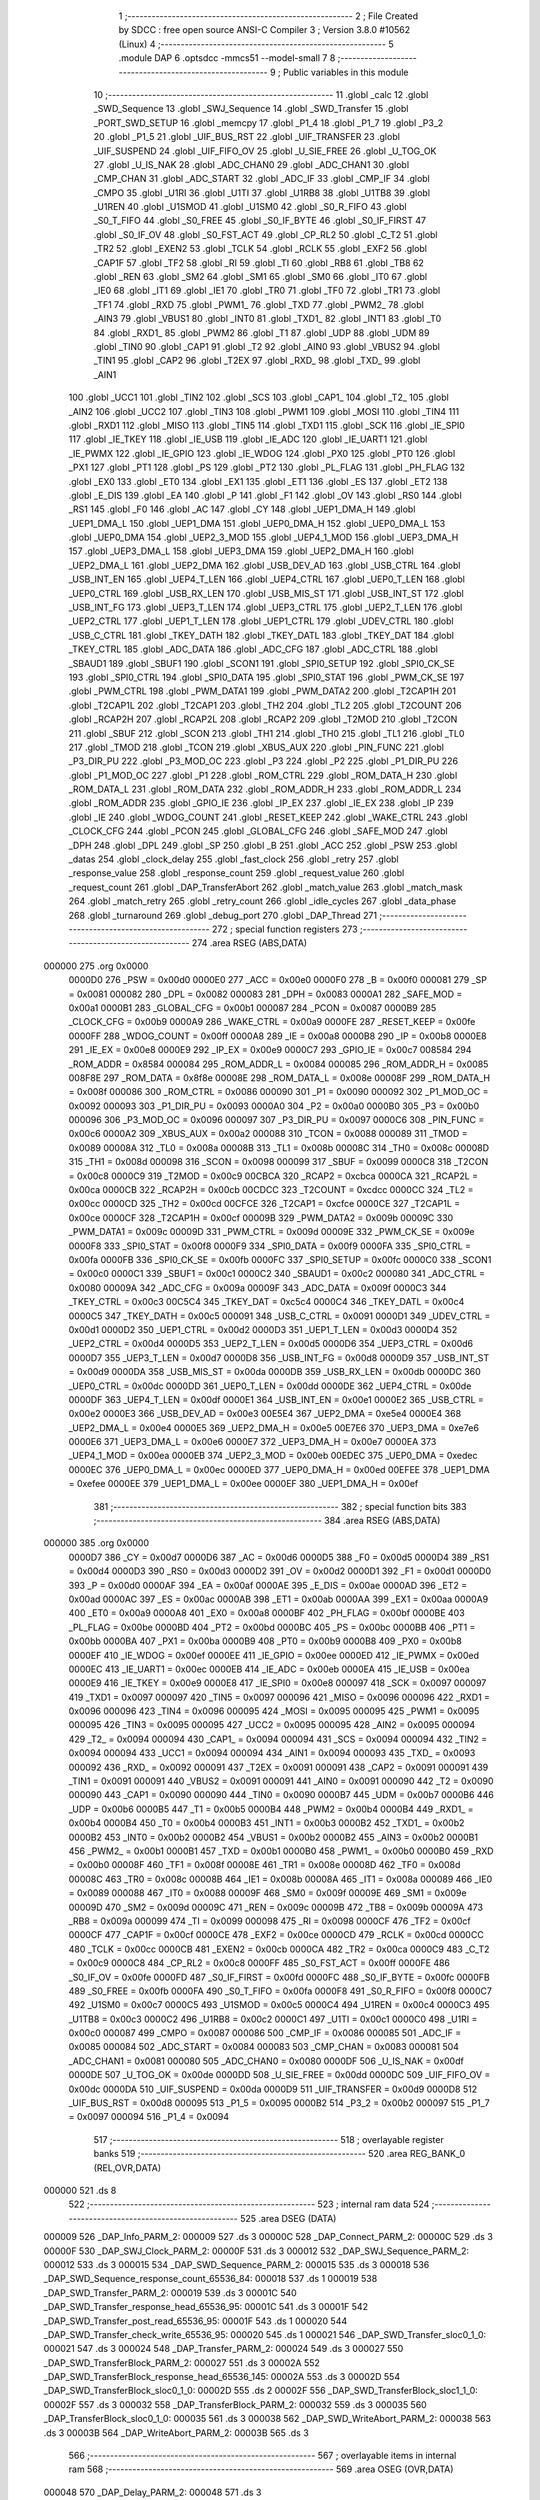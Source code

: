                                       1 ;--------------------------------------------------------
                                      2 ; File Created by SDCC : free open source ANSI-C Compiler
                                      3 ; Version 3.8.0 #10562 (Linux)
                                      4 ;--------------------------------------------------------
                                      5 	.module DAP
                                      6 	.optsdcc -mmcs51 --model-small
                                      7 	
                                      8 ;--------------------------------------------------------
                                      9 ; Public variables in this module
                                     10 ;--------------------------------------------------------
                                     11 	.globl _calc
                                     12 	.globl _SWD_Sequence
                                     13 	.globl _SWJ_Sequence
                                     14 	.globl _SWD_Transfer
                                     15 	.globl _PORT_SWD_SETUP
                                     16 	.globl _memcpy
                                     17 	.globl _P1_4
                                     18 	.globl _P1_7
                                     19 	.globl _P3_2
                                     20 	.globl _P1_5
                                     21 	.globl _UIF_BUS_RST
                                     22 	.globl _UIF_TRANSFER
                                     23 	.globl _UIF_SUSPEND
                                     24 	.globl _UIF_FIFO_OV
                                     25 	.globl _U_SIE_FREE
                                     26 	.globl _U_TOG_OK
                                     27 	.globl _U_IS_NAK
                                     28 	.globl _ADC_CHAN0
                                     29 	.globl _ADC_CHAN1
                                     30 	.globl _CMP_CHAN
                                     31 	.globl _ADC_START
                                     32 	.globl _ADC_IF
                                     33 	.globl _CMP_IF
                                     34 	.globl _CMPO
                                     35 	.globl _U1RI
                                     36 	.globl _U1TI
                                     37 	.globl _U1RB8
                                     38 	.globl _U1TB8
                                     39 	.globl _U1REN
                                     40 	.globl _U1SMOD
                                     41 	.globl _U1SM0
                                     42 	.globl _S0_R_FIFO
                                     43 	.globl _S0_T_FIFO
                                     44 	.globl _S0_FREE
                                     45 	.globl _S0_IF_BYTE
                                     46 	.globl _S0_IF_FIRST
                                     47 	.globl _S0_IF_OV
                                     48 	.globl _S0_FST_ACT
                                     49 	.globl _CP_RL2
                                     50 	.globl _C_T2
                                     51 	.globl _TR2
                                     52 	.globl _EXEN2
                                     53 	.globl _TCLK
                                     54 	.globl _RCLK
                                     55 	.globl _EXF2
                                     56 	.globl _CAP1F
                                     57 	.globl _TF2
                                     58 	.globl _RI
                                     59 	.globl _TI
                                     60 	.globl _RB8
                                     61 	.globl _TB8
                                     62 	.globl _REN
                                     63 	.globl _SM2
                                     64 	.globl _SM1
                                     65 	.globl _SM0
                                     66 	.globl _IT0
                                     67 	.globl _IE0
                                     68 	.globl _IT1
                                     69 	.globl _IE1
                                     70 	.globl _TR0
                                     71 	.globl _TF0
                                     72 	.globl _TR1
                                     73 	.globl _TF1
                                     74 	.globl _RXD
                                     75 	.globl _PWM1_
                                     76 	.globl _TXD
                                     77 	.globl _PWM2_
                                     78 	.globl _AIN3
                                     79 	.globl _VBUS1
                                     80 	.globl _INT0
                                     81 	.globl _TXD1_
                                     82 	.globl _INT1
                                     83 	.globl _T0
                                     84 	.globl _RXD1_
                                     85 	.globl _PWM2
                                     86 	.globl _T1
                                     87 	.globl _UDP
                                     88 	.globl _UDM
                                     89 	.globl _TIN0
                                     90 	.globl _CAP1
                                     91 	.globl _T2
                                     92 	.globl _AIN0
                                     93 	.globl _VBUS2
                                     94 	.globl _TIN1
                                     95 	.globl _CAP2
                                     96 	.globl _T2EX
                                     97 	.globl _RXD_
                                     98 	.globl _TXD_
                                     99 	.globl _AIN1
                                    100 	.globl _UCC1
                                    101 	.globl _TIN2
                                    102 	.globl _SCS
                                    103 	.globl _CAP1_
                                    104 	.globl _T2_
                                    105 	.globl _AIN2
                                    106 	.globl _UCC2
                                    107 	.globl _TIN3
                                    108 	.globl _PWM1
                                    109 	.globl _MOSI
                                    110 	.globl _TIN4
                                    111 	.globl _RXD1
                                    112 	.globl _MISO
                                    113 	.globl _TIN5
                                    114 	.globl _TXD1
                                    115 	.globl _SCK
                                    116 	.globl _IE_SPI0
                                    117 	.globl _IE_TKEY
                                    118 	.globl _IE_USB
                                    119 	.globl _IE_ADC
                                    120 	.globl _IE_UART1
                                    121 	.globl _IE_PWMX
                                    122 	.globl _IE_GPIO
                                    123 	.globl _IE_WDOG
                                    124 	.globl _PX0
                                    125 	.globl _PT0
                                    126 	.globl _PX1
                                    127 	.globl _PT1
                                    128 	.globl _PS
                                    129 	.globl _PT2
                                    130 	.globl _PL_FLAG
                                    131 	.globl _PH_FLAG
                                    132 	.globl _EX0
                                    133 	.globl _ET0
                                    134 	.globl _EX1
                                    135 	.globl _ET1
                                    136 	.globl _ES
                                    137 	.globl _ET2
                                    138 	.globl _E_DIS
                                    139 	.globl _EA
                                    140 	.globl _P
                                    141 	.globl _F1
                                    142 	.globl _OV
                                    143 	.globl _RS0
                                    144 	.globl _RS1
                                    145 	.globl _F0
                                    146 	.globl _AC
                                    147 	.globl _CY
                                    148 	.globl _UEP1_DMA_H
                                    149 	.globl _UEP1_DMA_L
                                    150 	.globl _UEP1_DMA
                                    151 	.globl _UEP0_DMA_H
                                    152 	.globl _UEP0_DMA_L
                                    153 	.globl _UEP0_DMA
                                    154 	.globl _UEP2_3_MOD
                                    155 	.globl _UEP4_1_MOD
                                    156 	.globl _UEP3_DMA_H
                                    157 	.globl _UEP3_DMA_L
                                    158 	.globl _UEP3_DMA
                                    159 	.globl _UEP2_DMA_H
                                    160 	.globl _UEP2_DMA_L
                                    161 	.globl _UEP2_DMA
                                    162 	.globl _USB_DEV_AD
                                    163 	.globl _USB_CTRL
                                    164 	.globl _USB_INT_EN
                                    165 	.globl _UEP4_T_LEN
                                    166 	.globl _UEP4_CTRL
                                    167 	.globl _UEP0_T_LEN
                                    168 	.globl _UEP0_CTRL
                                    169 	.globl _USB_RX_LEN
                                    170 	.globl _USB_MIS_ST
                                    171 	.globl _USB_INT_ST
                                    172 	.globl _USB_INT_FG
                                    173 	.globl _UEP3_T_LEN
                                    174 	.globl _UEP3_CTRL
                                    175 	.globl _UEP2_T_LEN
                                    176 	.globl _UEP2_CTRL
                                    177 	.globl _UEP1_T_LEN
                                    178 	.globl _UEP1_CTRL
                                    179 	.globl _UDEV_CTRL
                                    180 	.globl _USB_C_CTRL
                                    181 	.globl _TKEY_DATH
                                    182 	.globl _TKEY_DATL
                                    183 	.globl _TKEY_DAT
                                    184 	.globl _TKEY_CTRL
                                    185 	.globl _ADC_DATA
                                    186 	.globl _ADC_CFG
                                    187 	.globl _ADC_CTRL
                                    188 	.globl _SBAUD1
                                    189 	.globl _SBUF1
                                    190 	.globl _SCON1
                                    191 	.globl _SPI0_SETUP
                                    192 	.globl _SPI0_CK_SE
                                    193 	.globl _SPI0_CTRL
                                    194 	.globl _SPI0_DATA
                                    195 	.globl _SPI0_STAT
                                    196 	.globl _PWM_CK_SE
                                    197 	.globl _PWM_CTRL
                                    198 	.globl _PWM_DATA1
                                    199 	.globl _PWM_DATA2
                                    200 	.globl _T2CAP1H
                                    201 	.globl _T2CAP1L
                                    202 	.globl _T2CAP1
                                    203 	.globl _TH2
                                    204 	.globl _TL2
                                    205 	.globl _T2COUNT
                                    206 	.globl _RCAP2H
                                    207 	.globl _RCAP2L
                                    208 	.globl _RCAP2
                                    209 	.globl _T2MOD
                                    210 	.globl _T2CON
                                    211 	.globl _SBUF
                                    212 	.globl _SCON
                                    213 	.globl _TH1
                                    214 	.globl _TH0
                                    215 	.globl _TL1
                                    216 	.globl _TL0
                                    217 	.globl _TMOD
                                    218 	.globl _TCON
                                    219 	.globl _XBUS_AUX
                                    220 	.globl _PIN_FUNC
                                    221 	.globl _P3_DIR_PU
                                    222 	.globl _P3_MOD_OC
                                    223 	.globl _P3
                                    224 	.globl _P2
                                    225 	.globl _P1_DIR_PU
                                    226 	.globl _P1_MOD_OC
                                    227 	.globl _P1
                                    228 	.globl _ROM_CTRL
                                    229 	.globl _ROM_DATA_H
                                    230 	.globl _ROM_DATA_L
                                    231 	.globl _ROM_DATA
                                    232 	.globl _ROM_ADDR_H
                                    233 	.globl _ROM_ADDR_L
                                    234 	.globl _ROM_ADDR
                                    235 	.globl _GPIO_IE
                                    236 	.globl _IP_EX
                                    237 	.globl _IE_EX
                                    238 	.globl _IP
                                    239 	.globl _IE
                                    240 	.globl _WDOG_COUNT
                                    241 	.globl _RESET_KEEP
                                    242 	.globl _WAKE_CTRL
                                    243 	.globl _CLOCK_CFG
                                    244 	.globl _PCON
                                    245 	.globl _GLOBAL_CFG
                                    246 	.globl _SAFE_MOD
                                    247 	.globl _DPH
                                    248 	.globl _DPL
                                    249 	.globl _SP
                                    250 	.globl _B
                                    251 	.globl _ACC
                                    252 	.globl _PSW
                                    253 	.globl _datas
                                    254 	.globl _clock_delay
                                    255 	.globl _fast_clock
                                    256 	.globl _retry
                                    257 	.globl _response_value
                                    258 	.globl _response_count
                                    259 	.globl _request_value
                                    260 	.globl _request_count
                                    261 	.globl _DAP_TransferAbort
                                    262 	.globl _match_value
                                    263 	.globl _match_mask
                                    264 	.globl _match_retry
                                    265 	.globl _retry_count
                                    266 	.globl _idle_cycles
                                    267 	.globl _data_phase
                                    268 	.globl _turnaround
                                    269 	.globl _debug_port
                                    270 	.globl _DAP_Thread
                                    271 ;--------------------------------------------------------
                                    272 ; special function registers
                                    273 ;--------------------------------------------------------
                                    274 	.area RSEG    (ABS,DATA)
      000000                        275 	.org 0x0000
                           0000D0   276 _PSW	=	0x00d0
                           0000E0   277 _ACC	=	0x00e0
                           0000F0   278 _B	=	0x00f0
                           000081   279 _SP	=	0x0081
                           000082   280 _DPL	=	0x0082
                           000083   281 _DPH	=	0x0083
                           0000A1   282 _SAFE_MOD	=	0x00a1
                           0000B1   283 _GLOBAL_CFG	=	0x00b1
                           000087   284 _PCON	=	0x0087
                           0000B9   285 _CLOCK_CFG	=	0x00b9
                           0000A9   286 _WAKE_CTRL	=	0x00a9
                           0000FE   287 _RESET_KEEP	=	0x00fe
                           0000FF   288 _WDOG_COUNT	=	0x00ff
                           0000A8   289 _IE	=	0x00a8
                           0000B8   290 _IP	=	0x00b8
                           0000E8   291 _IE_EX	=	0x00e8
                           0000E9   292 _IP_EX	=	0x00e9
                           0000C7   293 _GPIO_IE	=	0x00c7
                           008584   294 _ROM_ADDR	=	0x8584
                           000084   295 _ROM_ADDR_L	=	0x0084
                           000085   296 _ROM_ADDR_H	=	0x0085
                           008F8E   297 _ROM_DATA	=	0x8f8e
                           00008E   298 _ROM_DATA_L	=	0x008e
                           00008F   299 _ROM_DATA_H	=	0x008f
                           000086   300 _ROM_CTRL	=	0x0086
                           000090   301 _P1	=	0x0090
                           000092   302 _P1_MOD_OC	=	0x0092
                           000093   303 _P1_DIR_PU	=	0x0093
                           0000A0   304 _P2	=	0x00a0
                           0000B0   305 _P3	=	0x00b0
                           000096   306 _P3_MOD_OC	=	0x0096
                           000097   307 _P3_DIR_PU	=	0x0097
                           0000C6   308 _PIN_FUNC	=	0x00c6
                           0000A2   309 _XBUS_AUX	=	0x00a2
                           000088   310 _TCON	=	0x0088
                           000089   311 _TMOD	=	0x0089
                           00008A   312 _TL0	=	0x008a
                           00008B   313 _TL1	=	0x008b
                           00008C   314 _TH0	=	0x008c
                           00008D   315 _TH1	=	0x008d
                           000098   316 _SCON	=	0x0098
                           000099   317 _SBUF	=	0x0099
                           0000C8   318 _T2CON	=	0x00c8
                           0000C9   319 _T2MOD	=	0x00c9
                           00CBCA   320 _RCAP2	=	0xcbca
                           0000CA   321 _RCAP2L	=	0x00ca
                           0000CB   322 _RCAP2H	=	0x00cb
                           00CDCC   323 _T2COUNT	=	0xcdcc
                           0000CC   324 _TL2	=	0x00cc
                           0000CD   325 _TH2	=	0x00cd
                           00CFCE   326 _T2CAP1	=	0xcfce
                           0000CE   327 _T2CAP1L	=	0x00ce
                           0000CF   328 _T2CAP1H	=	0x00cf
                           00009B   329 _PWM_DATA2	=	0x009b
                           00009C   330 _PWM_DATA1	=	0x009c
                           00009D   331 _PWM_CTRL	=	0x009d
                           00009E   332 _PWM_CK_SE	=	0x009e
                           0000F8   333 _SPI0_STAT	=	0x00f8
                           0000F9   334 _SPI0_DATA	=	0x00f9
                           0000FA   335 _SPI0_CTRL	=	0x00fa
                           0000FB   336 _SPI0_CK_SE	=	0x00fb
                           0000FC   337 _SPI0_SETUP	=	0x00fc
                           0000C0   338 _SCON1	=	0x00c0
                           0000C1   339 _SBUF1	=	0x00c1
                           0000C2   340 _SBAUD1	=	0x00c2
                           000080   341 _ADC_CTRL	=	0x0080
                           00009A   342 _ADC_CFG	=	0x009a
                           00009F   343 _ADC_DATA	=	0x009f
                           0000C3   344 _TKEY_CTRL	=	0x00c3
                           00C5C4   345 _TKEY_DAT	=	0xc5c4
                           0000C4   346 _TKEY_DATL	=	0x00c4
                           0000C5   347 _TKEY_DATH	=	0x00c5
                           000091   348 _USB_C_CTRL	=	0x0091
                           0000D1   349 _UDEV_CTRL	=	0x00d1
                           0000D2   350 _UEP1_CTRL	=	0x00d2
                           0000D3   351 _UEP1_T_LEN	=	0x00d3
                           0000D4   352 _UEP2_CTRL	=	0x00d4
                           0000D5   353 _UEP2_T_LEN	=	0x00d5
                           0000D6   354 _UEP3_CTRL	=	0x00d6
                           0000D7   355 _UEP3_T_LEN	=	0x00d7
                           0000D8   356 _USB_INT_FG	=	0x00d8
                           0000D9   357 _USB_INT_ST	=	0x00d9
                           0000DA   358 _USB_MIS_ST	=	0x00da
                           0000DB   359 _USB_RX_LEN	=	0x00db
                           0000DC   360 _UEP0_CTRL	=	0x00dc
                           0000DD   361 _UEP0_T_LEN	=	0x00dd
                           0000DE   362 _UEP4_CTRL	=	0x00de
                           0000DF   363 _UEP4_T_LEN	=	0x00df
                           0000E1   364 _USB_INT_EN	=	0x00e1
                           0000E2   365 _USB_CTRL	=	0x00e2
                           0000E3   366 _USB_DEV_AD	=	0x00e3
                           00E5E4   367 _UEP2_DMA	=	0xe5e4
                           0000E4   368 _UEP2_DMA_L	=	0x00e4
                           0000E5   369 _UEP2_DMA_H	=	0x00e5
                           00E7E6   370 _UEP3_DMA	=	0xe7e6
                           0000E6   371 _UEP3_DMA_L	=	0x00e6
                           0000E7   372 _UEP3_DMA_H	=	0x00e7
                           0000EA   373 _UEP4_1_MOD	=	0x00ea
                           0000EB   374 _UEP2_3_MOD	=	0x00eb
                           00EDEC   375 _UEP0_DMA	=	0xedec
                           0000EC   376 _UEP0_DMA_L	=	0x00ec
                           0000ED   377 _UEP0_DMA_H	=	0x00ed
                           00EFEE   378 _UEP1_DMA	=	0xefee
                           0000EE   379 _UEP1_DMA_L	=	0x00ee
                           0000EF   380 _UEP1_DMA_H	=	0x00ef
                                    381 ;--------------------------------------------------------
                                    382 ; special function bits
                                    383 ;--------------------------------------------------------
                                    384 	.area RSEG    (ABS,DATA)
      000000                        385 	.org 0x0000
                           0000D7   386 _CY	=	0x00d7
                           0000D6   387 _AC	=	0x00d6
                           0000D5   388 _F0	=	0x00d5
                           0000D4   389 _RS1	=	0x00d4
                           0000D3   390 _RS0	=	0x00d3
                           0000D2   391 _OV	=	0x00d2
                           0000D1   392 _F1	=	0x00d1
                           0000D0   393 _P	=	0x00d0
                           0000AF   394 _EA	=	0x00af
                           0000AE   395 _E_DIS	=	0x00ae
                           0000AD   396 _ET2	=	0x00ad
                           0000AC   397 _ES	=	0x00ac
                           0000AB   398 _ET1	=	0x00ab
                           0000AA   399 _EX1	=	0x00aa
                           0000A9   400 _ET0	=	0x00a9
                           0000A8   401 _EX0	=	0x00a8
                           0000BF   402 _PH_FLAG	=	0x00bf
                           0000BE   403 _PL_FLAG	=	0x00be
                           0000BD   404 _PT2	=	0x00bd
                           0000BC   405 _PS	=	0x00bc
                           0000BB   406 _PT1	=	0x00bb
                           0000BA   407 _PX1	=	0x00ba
                           0000B9   408 _PT0	=	0x00b9
                           0000B8   409 _PX0	=	0x00b8
                           0000EF   410 _IE_WDOG	=	0x00ef
                           0000EE   411 _IE_GPIO	=	0x00ee
                           0000ED   412 _IE_PWMX	=	0x00ed
                           0000EC   413 _IE_UART1	=	0x00ec
                           0000EB   414 _IE_ADC	=	0x00eb
                           0000EA   415 _IE_USB	=	0x00ea
                           0000E9   416 _IE_TKEY	=	0x00e9
                           0000E8   417 _IE_SPI0	=	0x00e8
                           000097   418 _SCK	=	0x0097
                           000097   419 _TXD1	=	0x0097
                           000097   420 _TIN5	=	0x0097
                           000096   421 _MISO	=	0x0096
                           000096   422 _RXD1	=	0x0096
                           000096   423 _TIN4	=	0x0096
                           000095   424 _MOSI	=	0x0095
                           000095   425 _PWM1	=	0x0095
                           000095   426 _TIN3	=	0x0095
                           000095   427 _UCC2	=	0x0095
                           000095   428 _AIN2	=	0x0095
                           000094   429 _T2_	=	0x0094
                           000094   430 _CAP1_	=	0x0094
                           000094   431 _SCS	=	0x0094
                           000094   432 _TIN2	=	0x0094
                           000094   433 _UCC1	=	0x0094
                           000094   434 _AIN1	=	0x0094
                           000093   435 _TXD_	=	0x0093
                           000092   436 _RXD_	=	0x0092
                           000091   437 _T2EX	=	0x0091
                           000091   438 _CAP2	=	0x0091
                           000091   439 _TIN1	=	0x0091
                           000091   440 _VBUS2	=	0x0091
                           000091   441 _AIN0	=	0x0091
                           000090   442 _T2	=	0x0090
                           000090   443 _CAP1	=	0x0090
                           000090   444 _TIN0	=	0x0090
                           0000B7   445 _UDM	=	0x00b7
                           0000B6   446 _UDP	=	0x00b6
                           0000B5   447 _T1	=	0x00b5
                           0000B4   448 _PWM2	=	0x00b4
                           0000B4   449 _RXD1_	=	0x00b4
                           0000B4   450 _T0	=	0x00b4
                           0000B3   451 _INT1	=	0x00b3
                           0000B2   452 _TXD1_	=	0x00b2
                           0000B2   453 _INT0	=	0x00b2
                           0000B2   454 _VBUS1	=	0x00b2
                           0000B2   455 _AIN3	=	0x00b2
                           0000B1   456 _PWM2_	=	0x00b1
                           0000B1   457 _TXD	=	0x00b1
                           0000B0   458 _PWM1_	=	0x00b0
                           0000B0   459 _RXD	=	0x00b0
                           00008F   460 _TF1	=	0x008f
                           00008E   461 _TR1	=	0x008e
                           00008D   462 _TF0	=	0x008d
                           00008C   463 _TR0	=	0x008c
                           00008B   464 _IE1	=	0x008b
                           00008A   465 _IT1	=	0x008a
                           000089   466 _IE0	=	0x0089
                           000088   467 _IT0	=	0x0088
                           00009F   468 _SM0	=	0x009f
                           00009E   469 _SM1	=	0x009e
                           00009D   470 _SM2	=	0x009d
                           00009C   471 _REN	=	0x009c
                           00009B   472 _TB8	=	0x009b
                           00009A   473 _RB8	=	0x009a
                           000099   474 _TI	=	0x0099
                           000098   475 _RI	=	0x0098
                           0000CF   476 _TF2	=	0x00cf
                           0000CF   477 _CAP1F	=	0x00cf
                           0000CE   478 _EXF2	=	0x00ce
                           0000CD   479 _RCLK	=	0x00cd
                           0000CC   480 _TCLK	=	0x00cc
                           0000CB   481 _EXEN2	=	0x00cb
                           0000CA   482 _TR2	=	0x00ca
                           0000C9   483 _C_T2	=	0x00c9
                           0000C8   484 _CP_RL2	=	0x00c8
                           0000FF   485 _S0_FST_ACT	=	0x00ff
                           0000FE   486 _S0_IF_OV	=	0x00fe
                           0000FD   487 _S0_IF_FIRST	=	0x00fd
                           0000FC   488 _S0_IF_BYTE	=	0x00fc
                           0000FB   489 _S0_FREE	=	0x00fb
                           0000FA   490 _S0_T_FIFO	=	0x00fa
                           0000F8   491 _S0_R_FIFO	=	0x00f8
                           0000C7   492 _U1SM0	=	0x00c7
                           0000C5   493 _U1SMOD	=	0x00c5
                           0000C4   494 _U1REN	=	0x00c4
                           0000C3   495 _U1TB8	=	0x00c3
                           0000C2   496 _U1RB8	=	0x00c2
                           0000C1   497 _U1TI	=	0x00c1
                           0000C0   498 _U1RI	=	0x00c0
                           000087   499 _CMPO	=	0x0087
                           000086   500 _CMP_IF	=	0x0086
                           000085   501 _ADC_IF	=	0x0085
                           000084   502 _ADC_START	=	0x0084
                           000083   503 _CMP_CHAN	=	0x0083
                           000081   504 _ADC_CHAN1	=	0x0081
                           000080   505 _ADC_CHAN0	=	0x0080
                           0000DF   506 _U_IS_NAK	=	0x00df
                           0000DE   507 _U_TOG_OK	=	0x00de
                           0000DD   508 _U_SIE_FREE	=	0x00dd
                           0000DC   509 _UIF_FIFO_OV	=	0x00dc
                           0000DA   510 _UIF_SUSPEND	=	0x00da
                           0000D9   511 _UIF_TRANSFER	=	0x00d9
                           0000D8   512 _UIF_BUS_RST	=	0x00d8
                           000095   513 _P1_5	=	0x0095
                           0000B2   514 _P3_2	=	0x00b2
                           000097   515 _P1_7	=	0x0097
                           000094   516 _P1_4	=	0x0094
                                    517 ;--------------------------------------------------------
                                    518 ; overlayable register banks
                                    519 ;--------------------------------------------------------
                                    520 	.area REG_BANK_0	(REL,OVR,DATA)
      000000                        521 	.ds 8
                                    522 ;--------------------------------------------------------
                                    523 ; internal ram data
                                    524 ;--------------------------------------------------------
                                    525 	.area DSEG    (DATA)
      000009                        526 _DAP_Info_PARM_2:
      000009                        527 	.ds 3
      00000C                        528 _DAP_Connect_PARM_2:
      00000C                        529 	.ds 3
      00000F                        530 _DAP_SWJ_Clock_PARM_2:
      00000F                        531 	.ds 3
      000012                        532 _DAP_SWJ_Sequence_PARM_2:
      000012                        533 	.ds 3
      000015                        534 _DAP_SWD_Sequence_PARM_2:
      000015                        535 	.ds 3
      000018                        536 _DAP_SWD_Sequence_response_count_65536_84:
      000018                        537 	.ds 1
      000019                        538 _DAP_SWD_Transfer_PARM_2:
      000019                        539 	.ds 3
      00001C                        540 _DAP_SWD_Transfer_response_head_65536_95:
      00001C                        541 	.ds 3
      00001F                        542 _DAP_SWD_Transfer_post_read_65536_95:
      00001F                        543 	.ds 1
      000020                        544 _DAP_SWD_Transfer_check_write_65536_95:
      000020                        545 	.ds 1
      000021                        546 _DAP_SWD_Transfer_sloc0_1_0:
      000021                        547 	.ds 3
      000024                        548 _DAP_Transfer_PARM_2:
      000024                        549 	.ds 3
      000027                        550 _DAP_SWD_TransferBlock_PARM_2:
      000027                        551 	.ds 3
      00002A                        552 _DAP_SWD_TransferBlock_response_head_65536_145:
      00002A                        553 	.ds 3
      00002D                        554 _DAP_SWD_TransferBlock_sloc0_1_0:
      00002D                        555 	.ds 2
      00002F                        556 _DAP_SWD_TransferBlock_sloc1_1_0:
      00002F                        557 	.ds 3
      000032                        558 _DAP_TransferBlock_PARM_2:
      000032                        559 	.ds 3
      000035                        560 _DAP_TransferBlock_sloc0_1_0:
      000035                        561 	.ds 3
      000038                        562 _DAP_SWD_WriteAbort_PARM_2:
      000038                        563 	.ds 3
      00003B                        564 _DAP_WriteAbort_PARM_2:
      00003B                        565 	.ds 3
                                    566 ;--------------------------------------------------------
                                    567 ; overlayable items in internal ram 
                                    568 ;--------------------------------------------------------
                                    569 	.area	OSEG    (OVR,DATA)
      000048                        570 _DAP_Delay_PARM_2:
      000048                        571 	.ds 3
                                    572 	.area	OSEG    (OVR,DATA)
      000048                        573 _DAP_HostStatus_PARM_2:
      000048                        574 	.ds 3
                                    575 	.area	OSEG    (OVR,DATA)
                                    576 	.area	OSEG    (OVR,DATA)
      000048                        577 _DAP_SWJ_Pins_PARM_2:
      000048                        578 	.ds 3
      00004B                        579 _DAP_SWJ_Pins_req_65536_57:
      00004B                        580 	.ds 3
      00004E                        581 _DAP_SWJ_Pins_select_65536_58:
      00004E                        582 	.ds 1
      00004F                        583 _DAP_SWJ_Pins_sloc0_1_0:
      00004F                        584 	.ds 1
      000050                        585 _DAP_SWJ_Pins_sloc1_1_0:
      000050                        586 	.ds 2
      000052                        587 _DAP_SWJ_Pins_sloc2_1_0:
      000052                        588 	.ds 1
      000053                        589 _DAP_SWJ_Pins_sloc3_1_0:
      000053                        590 	.ds 1
      000054                        591 _DAP_SWJ_Pins_sloc4_1_0:
      000054                        592 	.ds 1
                                    593 	.area	OSEG    (OVR,DATA)
      000048                        594 _DAP_SWD_Configure_PARM_2:
      000048                        595 	.ds 3
                                    596 	.area	OSEG    (OVR,DATA)
      000048                        597 _DAP_TransferConfigure_PARM_2:
      000048                        598 	.ds 3
      00004B                        599 _DAP_TransferConfigure_req_65536_92:
      00004B                        600 	.ds 3
                                    601 ;--------------------------------------------------------
                                    602 ; indirectly addressable internal ram data
                                    603 ;--------------------------------------------------------
                                    604 	.area ISEG    (DATA)
      000055                        605 _debug_port::
      000055                        606 	.ds 1
      000056                        607 _turnaround::
      000056                        608 	.ds 1
      000057                        609 _data_phase::
      000057                        610 	.ds 1
      000058                        611 _idle_cycles::
      000058                        612 	.ds 1
      000059                        613 _retry_count::
      000059                        614 	.ds 2
      00005B                        615 _match_retry::
      00005B                        616 	.ds 2
      00005D                        617 _match_mask::
      00005D                        618 	.ds 4
      000061                        619 _match_value::
      000061                        620 	.ds 4
      000065                        621 _DAP_TransferAbort::
      000065                        622 	.ds 1
      000066                        623 _request_count::
      000066                        624 	.ds 1
      000067                        625 _request_value::
      000067                        626 	.ds 1
      000068                        627 _response_count::
      000068                        628 	.ds 1
      000069                        629 _response_value::
      000069                        630 	.ds 1
      00006A                        631 _retry::
      00006A                        632 	.ds 2
                                    633 ;--------------------------------------------------------
                                    634 ; absolute internal ram data
                                    635 ;--------------------------------------------------------
                                    636 	.area IABS    (ABS,DATA)
                                    637 	.area IABS    (ABS,DATA)
                                    638 ;--------------------------------------------------------
                                    639 ; bit data
                                    640 ;--------------------------------------------------------
                                    641 	.area BSEG    (BIT)
                                    642 ;--------------------------------------------------------
                                    643 ; paged external ram data
                                    644 ;--------------------------------------------------------
                                    645 	.area PSEG    (PAG,XDATA)
                                    646 ;--------------------------------------------------------
                                    647 ; external ram data
                                    648 ;--------------------------------------------------------
                                    649 	.area XSEG    (XDATA)
      000000                        650 _fast_clock::
      000000                        651 	.ds 4
      000004                        652 _clock_delay::
      000004                        653 	.ds 1
      000005                        654 _datas::
      000005                        655 	.ds 4
                                    656 ;--------------------------------------------------------
                                    657 ; absolute external ram data
                                    658 ;--------------------------------------------------------
                                    659 	.area XABS    (ABS,XDATA)
                                    660 ;--------------------------------------------------------
                                    661 ; external initialized ram data
                                    662 ;--------------------------------------------------------
                                    663 	.area XISEG   (XDATA)
                                    664 	.area HOME    (CODE)
                                    665 	.area GSINIT0 (CODE)
                                    666 	.area GSINIT1 (CODE)
                                    667 	.area GSINIT2 (CODE)
                                    668 	.area GSINIT3 (CODE)
                                    669 	.area GSINIT4 (CODE)
                                    670 	.area GSINIT5 (CODE)
                                    671 	.area GSINIT  (CODE)
                                    672 	.area GSFINAL (CODE)
                                    673 	.area CSEG    (CODE)
                                    674 ;--------------------------------------------------------
                                    675 ; global & static initialisations
                                    676 ;--------------------------------------------------------
                                    677 	.area HOME    (CODE)
                                    678 	.area GSINIT  (CODE)
                                    679 	.area GSFINAL (CODE)
                                    680 	.area GSINIT  (CODE)
                                    681 ;	DAP.c:447: __idata uint8_t DAP_TransferAbort = 0U;
      00005F 78 65            [12]  682 	mov	r0,#_DAP_TransferAbort
      000061 76 00            [12]  683 	mov	@r0,#0x00
                                    684 ;--------------------------------------------------------
                                    685 ; Home
                                    686 ;--------------------------------------------------------
                                    687 	.area HOME    (CODE)
                                    688 	.area HOME    (CODE)
                                    689 ;--------------------------------------------------------
                                    690 ; code
                                    691 ;--------------------------------------------------------
                                    692 	.area CSEG    (CODE)
                                    693 ;------------------------------------------------------------
                                    694 ;Allocation info for local variables in function 'DAP_Info'
                                    695 ;------------------------------------------------------------
                                    696 ;info                      Allocated with name '_DAP_Info_PARM_2'
                                    697 ;id                        Allocated to registers r7 
                                    698 ;length                    Allocated to registers r6 
                                    699 ;------------------------------------------------------------
                                    700 ;	DAP.c:34: static uint8_t DAP_Info(uint8_t id, uint8_t *info)
                                    701 ;	-----------------------------------------
                                    702 ;	 function DAP_Info
                                    703 ;	-----------------------------------------
      00012D                        704 _DAP_Info:
                           000007   705 	ar7 = 0x07
                           000006   706 	ar6 = 0x06
                           000005   707 	ar5 = 0x05
                           000004   708 	ar4 = 0x04
                           000003   709 	ar3 = 0x03
                           000002   710 	ar2 = 0x02
                           000001   711 	ar1 = 0x01
                           000000   712 	ar0 = 0x00
      00012D AF 82            [24]  713 	mov	r7,dpl
                                    714 ;	DAP.c:36: uint8_t length = 0U;
      00012F 7E 00            [12]  715 	mov	r6,#0x00
                                    716 ;	DAP.c:38: switch (id)
      000131 BF 01 02         [24]  717 	cjne	r7,#0x01,00160$
      000134 80 39            [24]  718 	sjmp	00101$
      000136                        719 00160$:
      000136 BF 02 02         [24]  720 	cjne	r7,#0x02,00161$
      000139 80 39            [24]  721 	sjmp	00102$
      00013B                        722 00161$:
      00013B BF 03 02         [24]  723 	cjne	r7,#0x03,00162$
      00013E 80 38            [24]  724 	sjmp	00103$
      000140                        725 00162$:
      000140 BF 04 02         [24]  726 	cjne	r7,#0x04,00163$
      000143 80 37            [24]  727 	sjmp	00104$
      000145                        728 00163$:
      000145 BF 05 03         [24]  729 	cjne	r7,#0x05,00164$
      000148 02 01 ED         [24]  730 	ljmp	00113$
      00014B                        731 00164$:
      00014B BF 06 03         [24]  732 	cjne	r7,#0x06,00165$
      00014E 02 01 ED         [24]  733 	ljmp	00113$
      000151                        734 00165$:
      000151 BF F0 02         [24]  735 	cjne	r7,#0xf0,00166$
      000154 80 4B            [24]  736 	sjmp	00107$
      000156                        737 00166$:
      000156 BF F1 03         [24]  738 	cjne	r7,#0xf1,00167$
      000159 02 01 ED         [24]  739 	ljmp	00113$
      00015C                        740 00167$:
      00015C BF FD 03         [24]  741 	cjne	r7,#0xfd,00168$
      00015F 02 01 ED         [24]  742 	ljmp	00113$
      000162                        743 00168$:
      000162 BF FE 02         [24]  744 	cjne	r7,#0xfe,00169$
      000165 80 73            [24]  745 	sjmp	00111$
      000167                        746 00169$:
      000167 BF FF 02         [24]  747 	cjne	r7,#0xff,00170$
      00016A 80 4A            [24]  748 	sjmp	00110$
      00016C                        749 00170$:
      00016C 02 01 ED         [24]  750 	ljmp	00113$
                                    751 ;	DAP.c:40: case DAP_ID_VENDOR:
      00016F                        752 00101$:
                                    753 ;	DAP.c:41: length = 0;
      00016F 7E 00            [12]  754 	mov	r6,#0x00
                                    755 ;	DAP.c:42: break;
      000171 02 01 ED         [24]  756 	ljmp	00113$
                                    757 ;	DAP.c:43: case DAP_ID_PRODUCT:
      000174                        758 00102$:
                                    759 ;	DAP.c:44: length = 0;
      000174 7E 00            [12]  760 	mov	r6,#0x00
                                    761 ;	DAP.c:45: break;
                                    762 ;	DAP.c:46: case DAP_ID_SER_NUM:
      000176 80 75            [24]  763 	sjmp	00113$
      000178                        764 00103$:
                                    765 ;	DAP.c:47: length = 0;
      000178 7E 00            [12]  766 	mov	r6,#0x00
                                    767 ;	DAP.c:48: break;
                                    768 ;	DAP.c:49: case DAP_ID_FW_VER:
      00017A 80 71            [24]  769 	sjmp	00113$
      00017C                        770 00104$:
                                    771 ;	DAP.c:50: length = (uint8_t)sizeof(DAP_FW_VER);
      00017C 7E 05            [12]  772 	mov	r6,#0x05
                                    773 ;	DAP.c:51: memcpy(info, DAP_FW_VER, length);
      00017E AC 09            [24]  774 	mov	r4,_DAP_Info_PARM_2
      000180 AD 0A            [24]  775 	mov	r5,(_DAP_Info_PARM_2 + 1)
      000182 AF 0B            [24]  776 	mov	r7,(_DAP_Info_PARM_2 + 2)
      000184 75 48 FC         [24]  777 	mov	_memcpy_PARM_2,#__str_0
      000187 75 49 25         [24]  778 	mov	(_memcpy_PARM_2 + 1),#(__str_0 >> 8)
      00018A 75 4A 00         [24]  779 	mov	(_memcpy_PARM_2 + 2),#(__str_0 >> 16)
                                    780 ;	1-genFromRTrack replaced	mov	_memcpy_PARM_3,#0x05
      00018D 8E 4B            [24]  781 	mov	_memcpy_PARM_3,r6
      00018F 75 4C 00         [24]  782 	mov	(_memcpy_PARM_3 + 1),#0x00
      000192 8C 82            [24]  783 	mov	dpl,r4
      000194 8D 83            [24]  784 	mov	dph,r5
      000196 8F F0            [24]  785 	mov	b,r7
      000198 C0 06            [24]  786 	push	ar6
      00019A 12 25 6C         [24]  787 	lcall	_memcpy
      00019D D0 06            [24]  788 	pop	ar6
                                    789 ;	DAP.c:52: break;
                                    790 ;	DAP.c:59: case DAP_ID_CAPABILITIES:
      00019F 80 4C            [24]  791 	sjmp	00113$
      0001A1                        792 00107$:
                                    793 ;	DAP.c:60: info[0] = DAP_PORT_SWD | (1 << 4);
      0001A1 AC 09            [24]  794 	mov	r4,_DAP_Info_PARM_2
      0001A3 AD 0A            [24]  795 	mov	r5,(_DAP_Info_PARM_2 + 1)
      0001A5 AF 0B            [24]  796 	mov	r7,(_DAP_Info_PARM_2 + 2)
      0001A7 8C 82            [24]  797 	mov	dpl,r4
      0001A9 8D 83            [24]  798 	mov	dph,r5
      0001AB 8F F0            [24]  799 	mov	b,r7
      0001AD 74 11            [12]  800 	mov	a,#0x11
      0001AF 12 25 C1         [24]  801 	lcall	__gptrput
                                    802 ;	DAP.c:61: length = 1U;
      0001B2 7E 01            [12]  803 	mov	r6,#0x01
                                    804 ;	DAP.c:62: break;
                                    805 ;	DAP.c:69: case DAP_ID_PACKET_SIZE:
      0001B4 80 37            [24]  806 	sjmp	00113$
      0001B6                        807 00110$:
                                    808 ;	DAP.c:70: info[0] = (uint8_t)(DAP_PACKET_SIZE >> 0);
      0001B6 AC 09            [24]  809 	mov	r4,_DAP_Info_PARM_2
      0001B8 AD 0A            [24]  810 	mov	r5,(_DAP_Info_PARM_2 + 1)
      0001BA AF 0B            [24]  811 	mov	r7,(_DAP_Info_PARM_2 + 2)
      0001BC 8C 82            [24]  812 	mov	dpl,r4
      0001BE 8D 83            [24]  813 	mov	dph,r5
      0001C0 8F F0            [24]  814 	mov	b,r7
      0001C2 74 40            [12]  815 	mov	a,#0x40
      0001C4 12 25 C1         [24]  816 	lcall	__gptrput
                                    817 ;	DAP.c:71: info[1] = (uint8_t)(DAP_PACKET_SIZE >> 8);
      0001C7 0C               [12]  818 	inc	r4
      0001C8 BC 00 01         [24]  819 	cjne	r4,#0x00,00171$
      0001CB 0D               [12]  820 	inc	r5
      0001CC                        821 00171$:
      0001CC 8C 82            [24]  822 	mov	dpl,r4
      0001CE 8D 83            [24]  823 	mov	dph,r5
      0001D0 8F F0            [24]  824 	mov	b,r7
      0001D2 E4               [12]  825 	clr	a
      0001D3 12 25 C1         [24]  826 	lcall	__gptrput
                                    827 ;	DAP.c:72: length = 2U;
      0001D6 7E 02            [12]  828 	mov	r6,#0x02
                                    829 ;	DAP.c:73: break;
                                    830 ;	DAP.c:74: case DAP_ID_PACKET_COUNT:
      0001D8 80 13            [24]  831 	sjmp	00113$
      0001DA                        832 00111$:
                                    833 ;	DAP.c:75: info[0] = DAP_PACKET_COUNT;
      0001DA AC 09            [24]  834 	mov	r4,_DAP_Info_PARM_2
      0001DC AD 0A            [24]  835 	mov	r5,(_DAP_Info_PARM_2 + 1)
      0001DE AF 0B            [24]  836 	mov	r7,(_DAP_Info_PARM_2 + 2)
      0001E0 8C 82            [24]  837 	mov	dpl,r4
      0001E2 8D 83            [24]  838 	mov	dph,r5
      0001E4 8F F0            [24]  839 	mov	b,r7
      0001E6 74 01            [12]  840 	mov	a,#0x01
      0001E8 12 25 C1         [24]  841 	lcall	__gptrput
                                    842 ;	DAP.c:76: length = 1U;
      0001EB 7E 01            [12]  843 	mov	r6,#0x01
                                    844 ;	DAP.c:80: }
      0001ED                        845 00113$:
                                    846 ;	DAP.c:82: return (length);
      0001ED 8E 82            [24]  847 	mov	dpl,r6
                                    848 ;	DAP.c:83: }
      0001EF 22               [24]  849 	ret
                                    850 ;------------------------------------------------------------
                                    851 ;Allocation info for local variables in function 'DAP_Delay'
                                    852 ;------------------------------------------------------------
                                    853 ;res                       Allocated with name '_DAP_Delay_PARM_2'
                                    854 ;req                       Allocated to registers r5 r6 r7 
                                    855 ;delay                     Allocated to registers r6 r7 
                                    856 ;------------------------------------------------------------
                                    857 ;	DAP.c:90: static uint8_t DAP_Delay(const uint8_t *req, uint8_t *res)
                                    858 ;	-----------------------------------------
                                    859 ;	 function DAP_Delay
                                    860 ;	-----------------------------------------
      0001F0                        861 _DAP_Delay:
                                    862 ;	DAP.c:94: delay = (uint16_t)(*(req + 0)) |
      0001F0 AD 82            [24]  863 	mov	r5,dpl
      0001F2 AE 83            [24]  864 	mov	r6,dph
      0001F4 AF F0            [24]  865 	mov	r7,b
      0001F6 12 25 DC         [24]  866 	lcall	__gptrget
      0001F9 FC               [12]  867 	mov	r4,a
      0001FA 7B 00            [12]  868 	mov	r3,#0x00
                                    869 ;	DAP.c:95: (uint16_t)(*(req + 1) << 8);
      0001FC 0D               [12]  870 	inc	r5
      0001FD BD 00 01         [24]  871 	cjne	r5,#0x00,00114$
      000200 0E               [12]  872 	inc	r6
      000201                        873 00114$:
      000201 8D 82            [24]  874 	mov	dpl,r5
      000203 8E 83            [24]  875 	mov	dph,r6
      000205 8F F0            [24]  876 	mov	b,r7
      000207 12 25 DC         [24]  877 	lcall	__gptrget
      00020A FF               [12]  878 	mov	r7,a
      00020B E4               [12]  879 	clr	a
      00020C FD               [12]  880 	mov	r5,a
      00020D 4C               [12]  881 	orl	a,r4
      00020E FE               [12]  882 	mov	r6,a
      00020F EF               [12]  883 	mov	a,r7
      000210 4B               [12]  884 	orl	a,r3
      000211 FF               [12]  885 	mov	r7,a
                                    886 ;	DAP.c:97: while (--delay)
      000212                        887 00101$:
      000212 EE               [12]  888 	mov	a,r6
      000213 24 FF            [12]  889 	add	a,#0xff
      000215 FC               [12]  890 	mov	r4,a
      000216 EF               [12]  891 	mov	a,r7
      000217 34 FF            [12]  892 	addc	a,#0xff
      000219 FD               [12]  893 	mov	r5,a
      00021A 8C 06            [24]  894 	mov	ar6,r4
      00021C 8D 07            [24]  895 	mov	ar7,r5
      00021E EC               [12]  896 	mov	a,r4
      00021F 4D               [12]  897 	orl	a,r5
      000220 70 F0            [24]  898 	jnz	00101$
                                    899 ;	DAP.c:101: *res = DAP_OK;
      000222 AD 48            [24]  900 	mov	r5,_DAP_Delay_PARM_2
      000224 AE 49            [24]  901 	mov	r6,(_DAP_Delay_PARM_2 + 1)
      000226 AF 4A            [24]  902 	mov	r7,(_DAP_Delay_PARM_2 + 2)
      000228 8D 82            [24]  903 	mov	dpl,r5
      00022A 8E 83            [24]  904 	mov	dph,r6
      00022C 8F F0            [24]  905 	mov	b,r7
      00022E E4               [12]  906 	clr	a
      00022F 12 25 C1         [24]  907 	lcall	__gptrput
                                    908 ;	DAP.c:102: return 1;
      000232 75 82 01         [24]  909 	mov	dpl,#0x01
                                    910 ;	DAP.c:103: }
      000235 22               [24]  911 	ret
                                    912 ;------------------------------------------------------------
                                    913 ;Allocation info for local variables in function 'DAP_HostStatus'
                                    914 ;------------------------------------------------------------
                                    915 ;res                       Allocated with name '_DAP_HostStatus_PARM_2'
                                    916 ;req                       Allocated to registers r5 r6 r7 
                                    917 ;------------------------------------------------------------
                                    918 ;	DAP.c:110: static uint8_t DAP_HostStatus(const uint8_t *req, uint8_t *res)
                                    919 ;	-----------------------------------------
                                    920 ;	 function DAP_HostStatus
                                    921 ;	-----------------------------------------
      000236                        922 _DAP_HostStatus:
                                    923 ;	DAP.c:113: switch (*req)
      000236 AD 82            [24]  924 	mov	r5,dpl
      000238 AE 83            [24]  925 	mov	r6,dph
      00023A AF F0            [24]  926 	mov	r7,b
      00023C 12 25 DC         [24]  927 	lcall	__gptrget
      00023F FC               [12]  928 	mov	r4,a
      000240 60 05            [24]  929 	jz	00101$
                                    930 ;	DAP.c:115: case DAP_DEBUGGER_CONNECTED:
      000242 BC 01 36         [24]  931 	cjne	r4,#0x01,00103$
      000245 80 1C            [24]  932 	sjmp	00102$
      000247                        933 00101$:
                                    934 ;	DAP.c:116: LED = ((*(req + 1) & 1U));
      000247 74 01            [12]  935 	mov	a,#0x01
      000249 2D               [12]  936 	add	a,r5
      00024A FA               [12]  937 	mov	r2,a
      00024B E4               [12]  938 	clr	a
      00024C 3E               [12]  939 	addc	a,r6
      00024D FB               [12]  940 	mov	r3,a
      00024E 8F 04            [24]  941 	mov	ar4,r7
      000250 8A 82            [24]  942 	mov	dpl,r2
      000252 8B 83            [24]  943 	mov	dph,r3
      000254 8C F0            [24]  944 	mov	b,r4
      000256 12 25 DC         [24]  945 	lcall	__gptrget
      000259 FA               [12]  946 	mov	r2,a
      00025A 54 01            [12]  947 	anl	a,#0x01
      00025C FC               [12]  948 	mov	r4,a
      00025D 24 FF            [12]  949 	add	a,#0xff
      00025F 92 94            [24]  950 	mov	_P1_4,c
                                    951 ;	DAP.c:117: break;
                                    952 ;	DAP.c:118: case DAP_TARGET_RUNNING:
      000261 80 2D            [24]  953 	sjmp	00104$
      000263                        954 00102$:
                                    955 ;	DAP.c:119: LED = ((*(req + 1) & 1U));
      000263 0D               [12]  956 	inc	r5
      000264 BD 00 01         [24]  957 	cjne	r5,#0x00,00117$
      000267 0E               [12]  958 	inc	r6
      000268                        959 00117$:
      000268 8D 82            [24]  960 	mov	dpl,r5
      00026A 8E 83            [24]  961 	mov	dph,r6
      00026C 8F F0            [24]  962 	mov	b,r7
      00026E 12 25 DC         [24]  963 	lcall	__gptrget
      000271 FD               [12]  964 	mov	r5,a
      000272 54 01            [12]  965 	anl	a,#0x01
      000274 FF               [12]  966 	mov	r7,a
      000275 24 FF            [12]  967 	add	a,#0xff
      000277 92 94            [24]  968 	mov	_P1_4,c
                                    969 ;	DAP.c:120: break;
                                    970 ;	DAP.c:121: default:
      000279 80 15            [24]  971 	sjmp	00104$
      00027B                        972 00103$:
                                    973 ;	DAP.c:122: *res = DAP_ERROR;
      00027B AD 48            [24]  974 	mov	r5,_DAP_HostStatus_PARM_2
      00027D AE 49            [24]  975 	mov	r6,(_DAP_HostStatus_PARM_2 + 1)
      00027F AF 4A            [24]  976 	mov	r7,(_DAP_HostStatus_PARM_2 + 2)
      000281 8D 82            [24]  977 	mov	dpl,r5
      000283 8E 83            [24]  978 	mov	dph,r6
      000285 8F F0            [24]  979 	mov	b,r7
      000287 74 FF            [12]  980 	mov	a,#0xff
      000289 12 25 C1         [24]  981 	lcall	__gptrput
                                    982 ;	DAP.c:123: return 1;
      00028C 75 82 01         [24]  983 	mov	dpl,#0x01
                                    984 ;	DAP.c:124: }
      00028F 22               [24]  985 	ret
      000290                        986 00104$:
                                    987 ;	DAP.c:126: *res = DAP_OK;
      000290 AD 48            [24]  988 	mov	r5,_DAP_HostStatus_PARM_2
      000292 AE 49            [24]  989 	mov	r6,(_DAP_HostStatus_PARM_2 + 1)
      000294 AF 4A            [24]  990 	mov	r7,(_DAP_HostStatus_PARM_2 + 2)
      000296 8D 82            [24]  991 	mov	dpl,r5
      000298 8E 83            [24]  992 	mov	dph,r6
      00029A 8F F0            [24]  993 	mov	b,r7
      00029C E4               [12]  994 	clr	a
      00029D 12 25 C1         [24]  995 	lcall	__gptrput
                                    996 ;	DAP.c:127: return 1;
      0002A0 75 82 01         [24]  997 	mov	dpl,#0x01
                                    998 ;	DAP.c:128: }
      0002A3 22               [24]  999 	ret
                                   1000 ;------------------------------------------------------------
                                   1001 ;Allocation info for local variables in function 'DAP_Connect'
                                   1002 ;------------------------------------------------------------
                                   1003 ;res                       Allocated with name '_DAP_Connect_PARM_2'
                                   1004 ;req                       Allocated to registers r5 r6 r7 
                                   1005 ;port                      Allocated to registers r6 
                                   1006 ;------------------------------------------------------------
                                   1007 ;	DAP.c:136: static uint8_t DAP_Connect(const uint8_t *req, uint8_t *res)
                                   1008 ;	-----------------------------------------
                                   1009 ;	 function DAP_Connect
                                   1010 ;	-----------------------------------------
      0002A4                       1011 _DAP_Connect:
                                   1012 ;	DAP.c:140: if (*req == DAP_PORT_AUTODETECT)
      0002A4 AD 82            [24] 1013 	mov	r5,dpl
      0002A6 12 25 DC         [24] 1014 	lcall	__gptrget
      0002A9 FF               [12] 1015 	mov	r7,a
      0002AA 70 04            [24] 1016 	jnz	00102$
                                   1017 ;	DAP.c:142: port = DAP_DEFAULT_PORT;
      0002AC 7E 01            [12] 1018 	mov	r6,#0x01
      0002AE 80 02            [24] 1019 	sjmp	00103$
      0002B0                       1020 00102$:
                                   1021 ;	DAP.c:146: port = *req;
      0002B0 8F 06            [24] 1022 	mov	ar6,r7
      0002B2                       1023 00103$:
                                   1024 ;	DAP.c:149: switch (port)
      0002B2 BE 01 0D         [24] 1025 	cjne	r6,#0x01,00105$
                                   1026 ;	DAP.c:152: debug_port = DAP_PORT_SWD;
      0002B5 78 55            [12] 1027 	mov	r0,#_debug_port
      0002B7 76 01            [12] 1028 	mov	@r0,#0x01
                                   1029 ;	DAP.c:153: PORT_SWD_SETUP();
      0002B9 C0 06            [24] 1030 	push	ar6
      0002BB 12 14 A2         [24] 1031 	lcall	_PORT_SWD_SETUP
      0002BE D0 06            [24] 1032 	pop	ar6
                                   1033 ;	DAP.c:154: break;
                                   1034 ;	DAP.c:155: default:
      0002C0 80 02            [24] 1035 	sjmp	00106$
      0002C2                       1036 00105$:
                                   1037 ;	DAP.c:156: port = DAP_PORT_DISABLED;
      0002C2 7E 00            [12] 1038 	mov	r6,#0x00
                                   1039 ;	DAP.c:158: }
      0002C4                       1040 00106$:
                                   1041 ;	DAP.c:160: *res = (uint8_t)port;
      0002C4 AC 0C            [24] 1042 	mov	r4,_DAP_Connect_PARM_2
      0002C6 AD 0D            [24] 1043 	mov	r5,(_DAP_Connect_PARM_2 + 1)
      0002C8 AF 0E            [24] 1044 	mov	r7,(_DAP_Connect_PARM_2 + 2)
      0002CA 8C 82            [24] 1045 	mov	dpl,r4
      0002CC 8D 83            [24] 1046 	mov	dph,r5
      0002CE 8F F0            [24] 1047 	mov	b,r7
      0002D0 EE               [12] 1048 	mov	a,r6
      0002D1 12 25 C1         [24] 1049 	lcall	__gptrput
                                   1050 ;	DAP.c:161: return 1;
      0002D4 75 82 01         [24] 1051 	mov	dpl,#0x01
                                   1052 ;	DAP.c:162: }
      0002D7 22               [24] 1053 	ret
                                   1054 ;------------------------------------------------------------
                                   1055 ;Allocation info for local variables in function 'DAP_Disconnect'
                                   1056 ;------------------------------------------------------------
                                   1057 ;res                       Allocated to registers r5 r6 r7 
                                   1058 ;------------------------------------------------------------
                                   1059 ;	DAP.c:168: static uint8_t DAP_Disconnect(uint8_t *res)
                                   1060 ;	-----------------------------------------
                                   1061 ;	 function DAP_Disconnect
                                   1062 ;	-----------------------------------------
      0002D8                       1063 _DAP_Disconnect:
      0002D8 AD 82            [24] 1064 	mov	r5,dpl
      0002DA AE 83            [24] 1065 	mov	r6,dph
      0002DC AF F0            [24] 1066 	mov	r7,b
                                   1067 ;	DAP.c:171: debug_port = DAP_PORT_DISABLED;
      0002DE 78 55            [12] 1068 	mov	r0,#_debug_port
      0002E0 76 00            [12] 1069 	mov	@r0,#0x00
                                   1070 ;	DAP.c:172: PORT_OFF();
      0002E2 C0 07            [24] 1071 	push	ar7
      0002E4 C0 06            [24] 1072 	push	ar6
      0002E6 C0 05            [24] 1073 	push	ar5
      0002E8 12 14 A2         [24] 1074 	lcall	_PORT_SWD_SETUP
      0002EB D0 05            [24] 1075 	pop	ar5
      0002ED D0 06            [24] 1076 	pop	ar6
      0002EF D0 07            [24] 1077 	pop	ar7
                                   1078 ;	DAP.c:174: *res = DAP_OK;
      0002F1 8D 82            [24] 1079 	mov	dpl,r5
      0002F3 8E 83            [24] 1080 	mov	dph,r6
      0002F5 8F F0            [24] 1081 	mov	b,r7
      0002F7 E4               [12] 1082 	clr	a
      0002F8 12 25 C1         [24] 1083 	lcall	__gptrput
                                   1084 ;	DAP.c:175: return (1U);
      0002FB 75 82 01         [24] 1085 	mov	dpl,#0x01
                                   1086 ;	DAP.c:176: }
      0002FE 22               [24] 1087 	ret
                                   1088 ;------------------------------------------------------------
                                   1089 ;Allocation info for local variables in function 'DAP_ResetTarget'
                                   1090 ;------------------------------------------------------------
                                   1091 ;res                       Allocated to registers r5 r6 r7 
                                   1092 ;------------------------------------------------------------
                                   1093 ;	DAP.c:181: static uint8_t DAP_ResetTarget(uint8_t *res)
                                   1094 ;	-----------------------------------------
                                   1095 ;	 function DAP_ResetTarget
                                   1096 ;	-----------------------------------------
      0002FF                       1097 _DAP_ResetTarget:
      0002FF AD 82            [24] 1098 	mov	r5,dpl
      000301 AE 83            [24] 1099 	mov	r6,dph
      000303 AF F0            [24] 1100 	mov	r7,b
                                   1101 ;	DAP.c:183: *(res + 1) = 0; //RESET_TARGET();
      000305 74 01            [12] 1102 	mov	a,#0x01
      000307 2D               [12] 1103 	add	a,r5
      000308 FA               [12] 1104 	mov	r2,a
      000309 E4               [12] 1105 	clr	a
      00030A 3E               [12] 1106 	addc	a,r6
      00030B FB               [12] 1107 	mov	r3,a
      00030C 8F 04            [24] 1108 	mov	ar4,r7
      00030E 8A 82            [24] 1109 	mov	dpl,r2
      000310 8B 83            [24] 1110 	mov	dph,r3
      000312 8C F0            [24] 1111 	mov	b,r4
      000314 E4               [12] 1112 	clr	a
      000315 12 25 C1         [24] 1113 	lcall	__gptrput
                                   1114 ;	DAP.c:184: *(res + 0) = DAP_OK;
      000318 8D 82            [24] 1115 	mov	dpl,r5
      00031A 8E 83            [24] 1116 	mov	dph,r6
      00031C 8F F0            [24] 1117 	mov	b,r7
      00031E 12 25 C1         [24] 1118 	lcall	__gptrput
                                   1119 ;	DAP.c:185: return 2;
      000321 75 82 02         [24] 1120 	mov	dpl,#0x02
                                   1121 ;	DAP.c:186: }
      000324 22               [24] 1122 	ret
                                   1123 ;------------------------------------------------------------
                                   1124 ;Allocation info for local variables in function 'DAP_SWJ_Pins'
                                   1125 ;------------------------------------------------------------
                                   1126 ;res                       Allocated with name '_DAP_SWJ_Pins_PARM_2'
                                   1127 ;req                       Allocated with name '_DAP_SWJ_Pins_req_65536_57'
                                   1128 ;value                     Allocated to registers r7 
                                   1129 ;select                    Allocated with name '_DAP_SWJ_Pins_select_65536_58'
                                   1130 ;wait                      Allocated to registers r6 r7 
                                   1131 ;sloc0                     Allocated with name '_DAP_SWJ_Pins_sloc0_1_0'
                                   1132 ;sloc1                     Allocated with name '_DAP_SWJ_Pins_sloc1_1_0'
                                   1133 ;sloc2                     Allocated with name '_DAP_SWJ_Pins_sloc2_1_0'
                                   1134 ;sloc3                     Allocated with name '_DAP_SWJ_Pins_sloc3_1_0'
                                   1135 ;sloc4                     Allocated with name '_DAP_SWJ_Pins_sloc4_1_0'
                                   1136 ;------------------------------------------------------------
                                   1137 ;	DAP.c:193: static uint8_t DAP_SWJ_Pins(const uint8_t *req, uint8_t *res)
                                   1138 ;	-----------------------------------------
                                   1139 ;	 function DAP_SWJ_Pins
                                   1140 ;	-----------------------------------------
      000325                       1141 _DAP_SWJ_Pins:
                                   1142 ;	DAP.c:199: value = (uint8_t) * (req + 0);
      000325 85 82 4B         [24] 1143 	mov	_DAP_SWJ_Pins_req_65536_57,dpl
      000328 85 83 4C         [24] 1144 	mov	(_DAP_SWJ_Pins_req_65536_57 + 1),dph
      00032B 85 F0 4D         [24] 1145 	mov	(_DAP_SWJ_Pins_req_65536_57 + 2),b
      00032E 12 25 DC         [24] 1146 	lcall	__gptrget
      000331 FC               [12] 1147 	mov	r4,a
                                   1148 ;	DAP.c:200: select = (uint8_t) * (req + 1);
      000332 74 01            [12] 1149 	mov	a,#0x01
      000334 25 4B            [12] 1150 	add	a,_DAP_SWJ_Pins_req_65536_57
      000336 F9               [12] 1151 	mov	r1,a
      000337 E4               [12] 1152 	clr	a
      000338 35 4C            [12] 1153 	addc	a,(_DAP_SWJ_Pins_req_65536_57 + 1)
      00033A FA               [12] 1154 	mov	r2,a
      00033B AB 4D            [24] 1155 	mov	r3,(_DAP_SWJ_Pins_req_65536_57 + 2)
      00033D 89 82            [24] 1156 	mov	dpl,r1
      00033F 8A 83            [24] 1157 	mov	dph,r2
      000341 8B F0            [24] 1158 	mov	b,r3
      000343 12 25 DC         [24] 1159 	lcall	__gptrget
      000346 F5 4E            [12] 1160 	mov	_DAP_SWJ_Pins_select_65536_58,a
                                   1161 ;	DAP.c:201: wait = (uint16_t)(*(req + 2) << 0) | (uint16_t)(*(req + 3) << 8);
      000348 74 02            [12] 1162 	mov	a,#0x02
      00034A 25 4B            [12] 1163 	add	a,_DAP_SWJ_Pins_req_65536_57
      00034C F8               [12] 1164 	mov	r0,a
      00034D E4               [12] 1165 	clr	a
      00034E 35 4C            [12] 1166 	addc	a,(_DAP_SWJ_Pins_req_65536_57 + 1)
      000350 F9               [12] 1167 	mov	r1,a
      000351 AA 4D            [24] 1168 	mov	r2,(_DAP_SWJ_Pins_req_65536_57 + 2)
      000353 88 82            [24] 1169 	mov	dpl,r0
      000355 89 83            [24] 1170 	mov	dph,r1
      000357 8A F0            [24] 1171 	mov	b,r2
      000359 12 25 DC         [24] 1172 	lcall	__gptrget
      00035C F8               [12] 1173 	mov	r0,a
      00035D 7A 00            [12] 1174 	mov	r2,#0x00
      00035F 74 03            [12] 1175 	mov	a,#0x03
      000361 25 4B            [12] 1176 	add	a,_DAP_SWJ_Pins_req_65536_57
      000363 F9               [12] 1177 	mov	r1,a
      000364 E4               [12] 1178 	clr	a
      000365 35 4C            [12] 1179 	addc	a,(_DAP_SWJ_Pins_req_65536_57 + 1)
      000367 FB               [12] 1180 	mov	r3,a
      000368 AF 4D            [24] 1181 	mov	r7,(_DAP_SWJ_Pins_req_65536_57 + 2)
      00036A 89 82            [24] 1182 	mov	dpl,r1
      00036C 8B 83            [24] 1183 	mov	dph,r3
      00036E 8F F0            [24] 1184 	mov	b,r7
      000370 12 25 DC         [24] 1185 	lcall	__gptrget
      000373 FF               [12] 1186 	mov	r7,a
      000374 E4               [12] 1187 	clr	a
      000375 F9               [12] 1188 	mov	r1,a
      000376 48               [12] 1189 	orl	a,r0
      000377 FE               [12] 1190 	mov	r6,a
      000378 EF               [12] 1191 	mov	a,r7
      000379 4A               [12] 1192 	orl	a,r2
      00037A FF               [12] 1193 	mov	r7,a
                                   1194 ;	DAP.c:202: if ((uint8_t)(*(req + 4)) || (uint8_t)(*(req + 5)))
      00037B 74 04            [12] 1195 	mov	a,#0x04
      00037D 25 4B            [12] 1196 	add	a,_DAP_SWJ_Pins_req_65536_57
      00037F FA               [12] 1197 	mov	r2,a
      000380 E4               [12] 1198 	clr	a
      000381 35 4C            [12] 1199 	addc	a,(_DAP_SWJ_Pins_req_65536_57 + 1)
      000383 FB               [12] 1200 	mov	r3,a
      000384 AD 4D            [24] 1201 	mov	r5,(_DAP_SWJ_Pins_req_65536_57 + 2)
      000386 8A 82            [24] 1202 	mov	dpl,r2
      000388 8B 83            [24] 1203 	mov	dph,r3
      00038A 8D F0            [24] 1204 	mov	b,r5
      00038C 12 25 DC         [24] 1205 	lcall	__gptrget
      00038F 70 16            [24] 1206 	jnz	00101$
      000391 74 05            [12] 1207 	mov	a,#0x05
      000393 25 4B            [12] 1208 	add	a,_DAP_SWJ_Pins_req_65536_57
      000395 FA               [12] 1209 	mov	r2,a
      000396 E4               [12] 1210 	clr	a
      000397 35 4C            [12] 1211 	addc	a,(_DAP_SWJ_Pins_req_65536_57 + 1)
      000399 FB               [12] 1212 	mov	r3,a
      00039A AD 4D            [24] 1213 	mov	r5,(_DAP_SWJ_Pins_req_65536_57 + 2)
      00039C 8A 82            [24] 1214 	mov	dpl,r2
      00039E 8B 83            [24] 1215 	mov	dph,r3
      0003A0 8D F0            [24] 1216 	mov	b,r5
      0003A2 12 25 DC         [24] 1217 	lcall	__gptrget
      0003A5 60 03            [24] 1218 	jz	00102$
      0003A7                       1219 00101$:
                                   1220 ;	DAP.c:203: wait |= 0x8000;
      0003A7 43 07 80         [24] 1221 	orl	ar7,#0x80
      0003AA                       1222 00102$:
                                   1223 ;	DAP.c:205: if ((select & DAP_SWJ_SWCLK_TCK_BIT) != 0U)
      0003AA E5 4E            [12] 1224 	mov	a,_DAP_SWJ_Pins_select_65536_58
      0003AC 30 E0 0A         [24] 1225 	jnb	acc.0,00108$
                                   1226 ;	DAP.c:207: if ((value & DAP_SWJ_SWCLK_TCK_BIT) != 0U)
      0003AF EC               [12] 1227 	mov	a,r4
      0003B0 30 E0 04         [24] 1228 	jnb	acc.0,00105$
                                   1229 ;	DAP.c:209: SWK = 1;
                                   1230 ;	assignBit
      0003B3 D2 B2            [12] 1231 	setb	_P3_2
      0003B5 80 02            [24] 1232 	sjmp	00108$
      0003B7                       1233 00105$:
                                   1234 ;	DAP.c:213: SWK = 0;
                                   1235 ;	assignBit
      0003B7 C2 B2            [12] 1236 	clr	_P3_2
      0003B9                       1237 00108$:
                                   1238 ;	DAP.c:216: if ((select & DAP_SWJ_SWDIO_TMS_BIT) != 0U)
      0003B9 E5 4E            [12] 1239 	mov	a,_DAP_SWJ_Pins_select_65536_58
      0003BB 30 E1 0A         [24] 1240 	jnb	acc.1,00113$
                                   1241 ;	DAP.c:218: if ((value & DAP_SWJ_SWDIO_TMS_BIT) != 0U)
      0003BE EC               [12] 1242 	mov	a,r4
      0003BF 30 E1 04         [24] 1243 	jnb	acc.1,00110$
                                   1244 ;	DAP.c:220: SWD = 1;
                                   1245 ;	assignBit
      0003C2 D2 97            [12] 1246 	setb	_P1_7
      0003C4 80 02            [24] 1247 	sjmp	00113$
      0003C6                       1248 00110$:
                                   1249 ;	DAP.c:224: SWD = 0;
                                   1250 ;	assignBit
      0003C6 C2 97            [12] 1251 	clr	_P1_7
      0003C8                       1252 00113$:
                                   1253 ;	DAP.c:227: if ((select & DAP_SWJ_nRESET_BIT) != 0U)
      0003C8 E5 4E            [12] 1254 	mov	a,_DAP_SWJ_Pins_select_65536_58
      0003CA 30 E7 09         [24] 1255 	jnb	acc.7,00115$
                                   1256 ;	DAP.c:229: RST = value >> DAP_SWJ_nRESET;
      0003CD EC               [12] 1257 	mov	a,r4
      0003CE 23               [12] 1258 	rl	a
      0003CF 54 01            [12] 1259 	anl	a,#0x01
                                   1260 ;	assignBit
      0003D1 FD               [12] 1261 	mov	r5,a
      0003D2 24 FF            [12] 1262 	add	a,#0xff
      0003D4 92 95            [24] 1263 	mov	_P1_5,c
      0003D6                       1264 00115$:
                                   1265 ;	DAP.c:232: if (wait != 0U)
      0003D6 EE               [12] 1266 	mov	a,r6
      0003D7 4F               [12] 1267 	orl	a,r7
      0003D8 60 62            [24] 1268 	jz	00132$
                                   1269 ;	DAP.c:235: do
      0003DA 74 02            [12] 1270 	mov	a,#0x02
      0003DC 55 4E            [12] 1271 	anl	a,_DAP_SWJ_Pins_select_65536_58
      0003DE FB               [12] 1272 	mov	r3,a
      0003DF 7D 00            [12] 1273 	mov	r5,#0x00
      0003E1 74 80            [12] 1274 	mov	a,#0x80
      0003E3 55 4E            [12] 1275 	anl	a,_DAP_SWJ_Pins_select_65536_58
      0003E5 F9               [12] 1276 	mov	r1,a
      0003E6 7A 00            [12] 1277 	mov	r2,#0x00
      0003E8 EC               [12] 1278 	mov	a,r4
      0003E9 23               [12] 1279 	rl	a
      0003EA 54 01            [12] 1280 	anl	a,#0x01
      0003EC F5 53            [12] 1281 	mov	_DAP_SWJ_Pins_sloc3_1_0,a
      0003EE EC               [12] 1282 	mov	a,r4
      0003EF C3               [12] 1283 	clr	c
      0003F0 13               [12] 1284 	rrc	a
      0003F1 F5 4F            [12] 1285 	mov	_DAP_SWJ_Pins_sloc0_1_0,a
      0003F3 8C 54            [24] 1286 	mov	_DAP_SWJ_Pins_sloc4_1_0,r4
      0003F5 74 01            [12] 1287 	mov	a,#0x01
      0003F7 55 4E            [12] 1288 	anl	a,_DAP_SWJ_Pins_select_65536_58
      0003F9 F5 50            [12] 1289 	mov	_DAP_SWJ_Pins_sloc1_1_0,a
                                   1290 ;	1-genFromRTrack replaced	mov	(_DAP_SWJ_Pins_sloc1_1_0 + 1),#0x00
      0003FB 8D 51            [24] 1291 	mov	(_DAP_SWJ_Pins_sloc1_1_0 + 1),r5
      0003FD                       1292 00128$:
                                   1293 ;	DAP.c:237: if ((select & DAP_SWJ_SWCLK_TCK_BIT) != 0U)
      0003FD E5 50            [12] 1294 	mov	a,_DAP_SWJ_Pins_sloc1_1_0
      0003FF 45 51            [12] 1295 	orl	a,(_DAP_SWJ_Pins_sloc1_1_0 + 1)
      000401 60 0C            [24] 1296 	jz	00119$
                                   1297 ;	DAP.c:239: if ((value >> DAP_SWJ_SWCLK_TCK) ^ SWK)
      000403 85 54 52         [24] 1298 	mov	_DAP_SWJ_Pins_sloc2_1_0,_DAP_SWJ_Pins_sloc4_1_0
      000406 A2 B2            [12] 1299 	mov	c,_P3_2
      000408 E4               [12] 1300 	clr	a
      000409 33               [12] 1301 	rlc	a
      00040A F8               [12] 1302 	mov	r0,a
      00040B 65 52            [12] 1303 	xrl	a,_DAP_SWJ_Pins_sloc2_1_0
      00040D 70 20            [24] 1304 	jnz	00129$
                                   1305 ;	DAP.c:241: continue;
      00040F                       1306 00119$:
                                   1307 ;	DAP.c:244: if ((select & DAP_SWJ_SWDIO_TMS_BIT) != 0U)
      00040F EB               [12] 1308 	mov	a,r3
      000410 4D               [12] 1309 	orl	a,r5
      000411 60 0C            [24] 1310 	jz	00123$
                                   1311 ;	DAP.c:246: if ((value >> DAP_SWJ_SWDIO_TMS) ^ SWD)
      000413 85 4F 52         [24] 1312 	mov	_DAP_SWJ_Pins_sloc2_1_0,_DAP_SWJ_Pins_sloc0_1_0
      000416 A2 97            [12] 1313 	mov	c,_P1_7
      000418 E4               [12] 1314 	clr	a
      000419 33               [12] 1315 	rlc	a
      00041A F8               [12] 1316 	mov	r0,a
      00041B 65 52            [12] 1317 	xrl	a,_DAP_SWJ_Pins_sloc2_1_0
      00041D 70 10            [24] 1318 	jnz	00129$
                                   1319 ;	DAP.c:248: continue;
      00041F                       1320 00123$:
                                   1321 ;	DAP.c:251: if ((select & DAP_SWJ_nRESET_BIT) != 0U)
      00041F E9               [12] 1322 	mov	a,r1
      000420 4A               [12] 1323 	orl	a,r2
      000421 60 19            [24] 1324 	jz	00132$
                                   1325 ;	DAP.c:253: if ((value >> DAP_SWJ_nRESET) ^ RST)
      000423 85 53 52         [24] 1326 	mov	_DAP_SWJ_Pins_sloc2_1_0,_DAP_SWJ_Pins_sloc3_1_0
      000426 A2 95            [12] 1327 	mov	c,_P1_5
      000428 E4               [12] 1328 	clr	a
      000429 33               [12] 1329 	rlc	a
      00042A FC               [12] 1330 	mov	r4,a
      00042B 65 52            [12] 1331 	xrl	a,_DAP_SWJ_Pins_sloc2_1_0
      00042D 60 0D            [24] 1332 	jz	00132$
                                   1333 ;	DAP.c:258: break;
      00042F                       1334 00129$:
                                   1335 ;	DAP.c:260: while (wait--);
      00042F 8E 00            [24] 1336 	mov	ar0,r6
      000431 8F 04            [24] 1337 	mov	ar4,r7
      000433 1E               [12] 1338 	dec	r6
      000434 BE FF 01         [24] 1339 	cjne	r6,#0xff,00204$
      000437 1F               [12] 1340 	dec	r7
      000438                       1341 00204$:
      000438 E8               [12] 1342 	mov	a,r0
      000439 4C               [12] 1343 	orl	a,r4
      00043A 70 C1            [24] 1344 	jnz	00128$
      00043C                       1345 00132$:
                                   1346 ;	DAP.c:263: value = ((uint8_t)SWK << DAP_SWJ_SWCLK_TCK) |
      00043C A2 B2            [12] 1347 	mov	c,_P3_2
      00043E E4               [12] 1348 	clr	a
      00043F 33               [12] 1349 	rlc	a
      000440 FF               [12] 1350 	mov	r7,a
                                   1351 ;	DAP.c:264: ((uint8_t)SWD << DAP_SWJ_SWDIO_TMS) |
      000441 A2 97            [12] 1352 	mov	c,_P1_7
      000443 E4               [12] 1353 	clr	a
      000444 33               [12] 1354 	rlc	a
      000445 25 E0            [12] 1355 	add	a,acc
      000447 42 07            [12] 1356 	orl	ar7,a
                                   1357 ;	DAP.c:268: ((uint8_t)RST << DAP_SWJ_nRESET);
      000449 A2 95            [12] 1358 	mov	c,_P1_5
      00044B E4               [12] 1359 	clr	a
      00044C 33               [12] 1360 	rlc	a
      00044D 03               [12] 1361 	rr	a
      00044E 54 80            [12] 1362 	anl	a,#0x80
      000450 42 07            [12] 1363 	orl	ar7,a
                                   1364 ;	DAP.c:270: *res = (uint8_t)value;
      000452 AC 48            [24] 1365 	mov	r4,_DAP_SWJ_Pins_PARM_2
      000454 AD 49            [24] 1366 	mov	r5,(_DAP_SWJ_Pins_PARM_2 + 1)
      000456 AE 4A            [24] 1367 	mov	r6,(_DAP_SWJ_Pins_PARM_2 + 2)
      000458 8C 82            [24] 1368 	mov	dpl,r4
      00045A 8D 83            [24] 1369 	mov	dph,r5
      00045C 8E F0            [24] 1370 	mov	b,r6
      00045E EF               [12] 1371 	mov	a,r7
      00045F 12 25 C1         [24] 1372 	lcall	__gptrput
                                   1373 ;	DAP.c:272: return 1;
      000462 75 82 01         [24] 1374 	mov	dpl,#0x01
                                   1375 ;	DAP.c:273: }
      000465 22               [24] 1376 	ret
                                   1377 ;------------------------------------------------------------
                                   1378 ;Allocation info for local variables in function 'DAP_SWJ_Clock'
                                   1379 ;------------------------------------------------------------
                                   1380 ;res                       Allocated with name '_DAP_SWJ_Clock_PARM_2'
                                   1381 ;req                       Allocated to registers r7 r5 r6 
                                   1382 ;reloadValueT2             Allocated to registers r4 r5 
                                   1383 ;------------------------------------------------------------
                                   1384 ;	DAP.c:282: static uint8_t DAP_SWJ_Clock(const uint8_t *req, uint8_t *res)
                                   1385 ;	-----------------------------------------
                                   1386 ;	 function DAP_SWJ_Clock
                                   1387 ;	-----------------------------------------
      000466                       1388 _DAP_SWJ_Clock:
                                   1389 ;	DAP.c:285: fast_clock = *((uint32_t *)req);
      000466 12 25 DC         [24] 1390 	lcall	__gptrget
      000469 FC               [12] 1391 	mov	r4,a
      00046A A3               [24] 1392 	inc	dptr
      00046B 12 25 DC         [24] 1393 	lcall	__gptrget
      00046E FD               [12] 1394 	mov	r5,a
      00046F A3               [24] 1395 	inc	dptr
      000470 12 25 DC         [24] 1396 	lcall	__gptrget
      000473 FE               [12] 1397 	mov	r6,a
      000474 A3               [24] 1398 	inc	dptr
      000475 12 25 DC         [24] 1399 	lcall	__gptrget
      000478 FF               [12] 1400 	mov	r7,a
      000479 90 00 00         [24] 1401 	mov	dptr,#_fast_clock
      00047C EC               [12] 1402 	mov	a,r4
      00047D F0               [24] 1403 	movx	@dptr,a
      00047E ED               [12] 1404 	mov	a,r5
      00047F A3               [24] 1405 	inc	dptr
      000480 F0               [24] 1406 	movx	@dptr,a
      000481 EE               [12] 1407 	mov	a,r6
      000482 A3               [24] 1408 	inc	dptr
      000483 F0               [24] 1409 	movx	@dptr,a
      000484 EF               [12] 1410 	mov	a,r7
      000485 A3               [24] 1411 	inc	dptr
      000486 F0               [24] 1412 	movx	@dptr,a
                                   1413 ;	DAP.c:289: TR2=0;
                                   1414 ;	assignBit
      000487 C2 CA            [12] 1415 	clr	_TR2
                                   1416 ;	DAP.c:291: RCLK = 0;
                                   1417 ;	assignBit
      000489 C2 CD            [12] 1418 	clr	_RCLK
                                   1419 ;	DAP.c:292: TCLK = 0;
                                   1420 ;	assignBit
      00048B C2 CC            [12] 1421 	clr	_TCLK
                                   1422 ;	DAP.c:293: C_T2 = 0;
                                   1423 ;	assignBit
      00048D C2 C9            [12] 1424 	clr	_C_T2
                                   1425 ;	DAP.c:296: T2MOD |= bTMR_CLK | bT2_CLK; //use Fsys for T2
      00048F 43 C9 C0         [24] 1426 	orl	_T2MOD,#0xc0
                                   1427 ;	DAP.c:298: CP_RL2 = 0;
                                   1428 ;	assignBit
      000492 C2 C8            [12] 1429 	clr	_CP_RL2
                                   1430 ;	DAP.c:300: if (fast_clock<(2*F_CPU/65536L)){
      000494 C3               [12] 1431 	clr	c
      000495 EC               [12] 1432 	mov	a,r4
      000496 94 DC            [12] 1433 	subb	a,#0xdc
      000498 ED               [12] 1434 	mov	a,r5
      000499 94 02            [12] 1435 	subb	a,#0x02
      00049B EE               [12] 1436 	mov	a,r6
      00049C 94 00            [12] 1437 	subb	a,#0x00
      00049E EF               [12] 1438 	mov	a,r7
      00049F 94 00            [12] 1439 	subb	a,#0x00
      0004A1 50 08            [24] 1440 	jnc	00102$
                                   1441 ;	DAP.c:301: RCAP2L=0;
      0004A3 75 CA 00         [24] 1442 	mov	_RCAP2L,#0x00
                                   1443 ;	DAP.c:302: RCAP2H=0;
      0004A6 75 CB 00         [24] 1444 	mov	_RCAP2H,#0x00
      0004A9 80 24            [24] 1445 	sjmp	00103$
      0004AB                       1446 00102$:
                                   1447 ;	DAP.c:304: uint16_t reloadValueT2 = (uint16_t)(65536L-((F_CPU/2)/fast_clock));
      0004AB 8C 48            [24] 1448 	mov	__divulong_PARM_2,r4
      0004AD 8D 49            [24] 1449 	mov	(__divulong_PARM_2 + 1),r5
      0004AF 8E 4A            [24] 1450 	mov	(__divulong_PARM_2 + 2),r6
      0004B1 8F 4B            [24] 1451 	mov	(__divulong_PARM_2 + 3),r7
      0004B3 90 1B 00         [24] 1452 	mov	dptr,#0x1b00
      0004B6 75 F0 B7         [24] 1453 	mov	b,#0xb7
      0004B9 E4               [12] 1454 	clr	a
      0004BA 12 25 07         [24] 1455 	lcall	__divulong
      0004BD AC 82            [24] 1456 	mov	r4,dpl
      0004BF AD 83            [24] 1457 	mov	r5,dph
      0004C1 AE F0            [24] 1458 	mov	r6,b
      0004C3 FF               [12] 1459 	mov	r7,a
      0004C4 C3               [12] 1460 	clr	c
      0004C5 E4               [12] 1461 	clr	a
      0004C6 9C               [12] 1462 	subb	a,r4
      0004C7 FC               [12] 1463 	mov	r4,a
      0004C8 E4               [12] 1464 	clr	a
      0004C9 9D               [12] 1465 	subb	a,r5
      0004CA FD               [12] 1466 	mov	r5,a
                                   1467 ;	DAP.c:305: RCAP2L = reloadValueT2&0xFF;
      0004CB 8C CA            [24] 1468 	mov	_RCAP2L,r4
                                   1469 ;	DAP.c:306: RCAP2H = (reloadValueT2>>8)&0xFF;
      0004CD 8D CB            [24] 1470 	mov	_RCAP2H,r5
      0004CF                       1471 00103$:
                                   1472 ;	DAP.c:308: TL2=RCAP2L;
      0004CF 85 CA CC         [24] 1473 	mov	_TL2,_RCAP2L
                                   1474 ;	DAP.c:309: TH2=RCAP2H;
      0004D2 85 CB CD         [24] 1475 	mov	_TH2,_RCAP2H
                                   1476 ;	DAP.c:311: TF2=0;
                                   1477 ;	assignBit
      0004D5 C2 CF            [12] 1478 	clr	_TF2
                                   1479 ;	DAP.c:312: TR2=1;
                                   1480 ;	assignBit
      0004D7 D2 CA            [12] 1481 	setb	_TR2
                                   1482 ;	DAP.c:314: clock_delay = 0;
      0004D9 90 00 04         [24] 1483 	mov	dptr,#_clock_delay
      0004DC E4               [12] 1484 	clr	a
      0004DD F0               [24] 1485 	movx	@dptr,a
                                   1486 ;	DAP.c:316: *res = DAP_OK;
      0004DE AD 0F            [24] 1487 	mov	r5,_DAP_SWJ_Clock_PARM_2
      0004E0 AE 10            [24] 1488 	mov	r6,(_DAP_SWJ_Clock_PARM_2 + 1)
      0004E2 AF 11            [24] 1489 	mov	r7,(_DAP_SWJ_Clock_PARM_2 + 2)
      0004E4 8D 82            [24] 1490 	mov	dpl,r5
      0004E6 8E 83            [24] 1491 	mov	dph,r6
      0004E8 8F F0            [24] 1492 	mov	b,r7
      0004EA 12 25 C1         [24] 1493 	lcall	__gptrput
                                   1494 ;	DAP.c:317: return 1;
      0004ED 75 82 01         [24] 1495 	mov	dpl,#0x01
                                   1496 ;	DAP.c:318: }
      0004F0 22               [24] 1497 	ret
                                   1498 ;------------------------------------------------------------
                                   1499 ;Allocation info for local variables in function 'DAP_SWJ_Sequence'
                                   1500 ;------------------------------------------------------------
                                   1501 ;res                       Allocated with name '_DAP_SWJ_Sequence_PARM_2'
                                   1502 ;req                       Allocated to registers r5 r6 r7 
                                   1503 ;count                     Allocated to registers r3 
                                   1504 ;------------------------------------------------------------
                                   1505 ;	DAP.c:325: static uint8_t DAP_SWJ_Sequence(const uint8_t *req, uint8_t *res)
                                   1506 ;	-----------------------------------------
                                   1507 ;	 function DAP_SWJ_Sequence
                                   1508 ;	-----------------------------------------
      0004F1                       1509 _DAP_SWJ_Sequence:
                                   1510 ;	DAP.c:329: count = *req++;
      0004F1 AD 82            [24] 1511 	mov	r5,dpl
      0004F3 AE 83            [24] 1512 	mov	r6,dph
      0004F5 AF F0            [24] 1513 	mov	r7,b
      0004F7 12 25 DC         [24] 1514 	lcall	__gptrget
      0004FA FC               [12] 1515 	mov	r4,a
      0004FB 0D               [12] 1516 	inc	r5
      0004FC BD 00 01         [24] 1517 	cjne	r5,#0x00,00110$
      0004FF 0E               [12] 1518 	inc	r6
      000500                       1519 00110$:
                                   1520 ;	DAP.c:330: if (count == 0U)
      000500 EC               [12] 1521 	mov	a,r4
      000501 FB               [12] 1522 	mov	r3,a
      000502 70 02            [24] 1523 	jnz	00102$
                                   1524 ;	DAP.c:332: count = 255U;
      000504 7B FF            [12] 1525 	mov	r3,#0xff
      000506                       1526 00102$:
                                   1527 ;	DAP.c:335: SWJ_Sequence(count, req);
      000506 8D 48            [24] 1528 	mov	_SWJ_Sequence_PARM_2,r5
      000508 8E 49            [24] 1529 	mov	(_SWJ_Sequence_PARM_2 + 1),r6
      00050A 8F 4A            [24] 1530 	mov	(_SWJ_Sequence_PARM_2 + 2),r7
      00050C 8B 82            [24] 1531 	mov	dpl,r3
      00050E 12 14 BB         [24] 1532 	lcall	_SWJ_Sequence
                                   1533 ;	DAP.c:336: *res = DAP_OK;
      000511 AD 12            [24] 1534 	mov	r5,_DAP_SWJ_Sequence_PARM_2
      000513 AE 13            [24] 1535 	mov	r6,(_DAP_SWJ_Sequence_PARM_2 + 1)
      000515 AF 14            [24] 1536 	mov	r7,(_DAP_SWJ_Sequence_PARM_2 + 2)
      000517 8D 82            [24] 1537 	mov	dpl,r5
      000519 8E 83            [24] 1538 	mov	dph,r6
      00051B 8F F0            [24] 1539 	mov	b,r7
      00051D E4               [12] 1540 	clr	a
      00051E 12 25 C1         [24] 1541 	lcall	__gptrput
                                   1542 ;	DAP.c:338: return 1;
      000521 75 82 01         [24] 1543 	mov	dpl,#0x01
                                   1544 ;	DAP.c:339: }
      000524 22               [24] 1545 	ret
                                   1546 ;------------------------------------------------------------
                                   1547 ;Allocation info for local variables in function 'DAP_SWD_Configure'
                                   1548 ;------------------------------------------------------------
                                   1549 ;res                       Allocated with name '_DAP_SWD_Configure_PARM_2'
                                   1550 ;req                       Allocated to registers r5 r6 r7 
                                   1551 ;value                     Allocated to registers r5 
                                   1552 ;------------------------------------------------------------
                                   1553 ;	DAP.c:348: static uint8_t DAP_SWD_Configure(const uint8_t *req, uint8_t *res)
                                   1554 ;	-----------------------------------------
                                   1555 ;	 function DAP_SWD_Configure
                                   1556 ;	-----------------------------------------
      000525                       1557 _DAP_SWD_Configure:
                                   1558 ;	DAP.c:352: value = *req;
      000525 12 25 DC         [24] 1559 	lcall	__gptrget
      000528 FD               [12] 1560 	mov	r5,a
                                   1561 ;	DAP.c:353: turnaround = (value & 0x03U) + 1U;
      000529 74 03            [12] 1562 	mov	a,#0x03
      00052B 5D               [12] 1563 	anl	a,r5
      00052C 78 56            [12] 1564 	mov	r0,#_turnaround
      00052E 04               [12] 1565 	inc	a
      00052F F6               [12] 1566 	mov	@r0,a
                                   1567 ;	DAP.c:354: data_phase = (value & 0x04U) ? 1U : 0U;
      000530 ED               [12] 1568 	mov	a,r5
      000531 30 E2 06         [24] 1569 	jnb	acc.2,00103$
      000534 7E 01            [12] 1570 	mov	r6,#0x01
      000536 7F 00            [12] 1571 	mov	r7,#0x00
      000538 80 04            [24] 1572 	sjmp	00104$
      00053A                       1573 00103$:
      00053A 7E 00            [12] 1574 	mov	r6,#0x00
      00053C 7F 00            [12] 1575 	mov	r7,#0x00
      00053E                       1576 00104$:
      00053E 78 57            [12] 1577 	mov	r0,#_data_phase
      000540 A6 06            [24] 1578 	mov	@r0,ar6
                                   1579 ;	DAP.c:356: *res = DAP_OK;
      000542 AD 48            [24] 1580 	mov	r5,_DAP_SWD_Configure_PARM_2
      000544 AE 49            [24] 1581 	mov	r6,(_DAP_SWD_Configure_PARM_2 + 1)
      000546 AF 4A            [24] 1582 	mov	r7,(_DAP_SWD_Configure_PARM_2 + 2)
      000548 8D 82            [24] 1583 	mov	dpl,r5
      00054A 8E 83            [24] 1584 	mov	dph,r6
      00054C 8F F0            [24] 1585 	mov	b,r7
      00054E E4               [12] 1586 	clr	a
      00054F 12 25 C1         [24] 1587 	lcall	__gptrput
                                   1588 ;	DAP.c:357: return 1;
      000552 75 82 01         [24] 1589 	mov	dpl,#0x01
                                   1590 ;	DAP.c:358: }
      000555 22               [24] 1591 	ret
                                   1592 ;------------------------------------------------------------
                                   1593 ;Allocation info for local variables in function 'DAP_SWD_Sequence'
                                   1594 ;------------------------------------------------------------
                                   1595 ;res                       Allocated with name '_DAP_SWD_Sequence_PARM_2'
                                   1596 ;req                       Allocated to registers r5 r6 r7 
                                   1597 ;sequence_info             Allocated to registers r1 
                                   1598 ;sequence_count            Allocated to registers 
                                   1599 ;request_count             Allocated to registers r4 
                                   1600 ;response_count            Allocated with name '_DAP_SWD_Sequence_response_count_65536_84'
                                   1601 ;count                     Allocated to registers r0 
                                   1602 ;------------------------------------------------------------
                                   1603 ;	DAP.c:365: static uint8_t DAP_SWD_Sequence(const uint8_t *req, uint8_t *res)
                                   1604 ;	-----------------------------------------
                                   1605 ;	 function DAP_SWD_Sequence
                                   1606 ;	-----------------------------------------
      000556                       1607 _DAP_SWD_Sequence:
      000556 AD 82            [24] 1608 	mov	r5,dpl
      000558 AE 83            [24] 1609 	mov	r6,dph
      00055A AF F0            [24] 1610 	mov	r7,b
                                   1611 ;	DAP.c:373: *res++ = DAP_OK;
      00055C AA 15            [24] 1612 	mov	r2,_DAP_SWD_Sequence_PARM_2
      00055E AB 16            [24] 1613 	mov	r3,(_DAP_SWD_Sequence_PARM_2 + 1)
      000560 AC 17            [24] 1614 	mov	r4,(_DAP_SWD_Sequence_PARM_2 + 2)
      000562 8A 82            [24] 1615 	mov	dpl,r2
      000564 8B 83            [24] 1616 	mov	dph,r3
      000566 8C F0            [24] 1617 	mov	b,r4
      000568 E4               [12] 1618 	clr	a
      000569 12 25 C1         [24] 1619 	lcall	__gptrput
      00056C 04               [12] 1620 	inc	a
      00056D 2A               [12] 1621 	add	a,r2
      00056E F5 15            [12] 1622 	mov	_DAP_SWD_Sequence_PARM_2,a
      000570 E4               [12] 1623 	clr	a
      000571 3B               [12] 1624 	addc	a,r3
      000572 F5 16            [12] 1625 	mov	(_DAP_SWD_Sequence_PARM_2 + 1),a
      000574 8C 17            [24] 1626 	mov	(_DAP_SWD_Sequence_PARM_2 + 2),r4
                                   1627 ;	DAP.c:375: request_count = 1U;
      000576 7C 01            [12] 1628 	mov	r4,#0x01
                                   1629 ;	DAP.c:376: response_count = 1U;
                                   1630 ;	1-genFromRTrack replaced	mov	_DAP_SWD_Sequence_response_count_65536_84,#0x01
      000578 8C 18            [24] 1631 	mov	_DAP_SWD_Sequence_response_count_65536_84,r4
                                   1632 ;	DAP.c:378: sequence_count = *req++;
      00057A 8D 82            [24] 1633 	mov	dpl,r5
      00057C 8E 83            [24] 1634 	mov	dph,r6
      00057E 8F F0            [24] 1635 	mov	b,r7
      000580 12 25 DC         [24] 1636 	lcall	__gptrget
      000583 FA               [12] 1637 	mov	r2,a
      000584 0D               [12] 1638 	inc	r5
      000585 BD 00 01         [24] 1639 	cjne	r5,#0x00,00147$
      000588 0E               [12] 1640 	inc	r6
      000589                       1641 00147$:
                                   1642 ;	DAP.c:379: while (sequence_count--)
      000589                       1643 00111$:
      000589 8A 01            [24] 1644 	mov	ar1,r2
      00058B 1A               [12] 1645 	dec	r2
      00058C E9               [12] 1646 	mov	a,r1
      00058D 70 03            [24] 1647 	jnz	00148$
      00058F 02 06 22         [24] 1648 	ljmp	00113$
      000592                       1649 00148$:
                                   1650 ;	DAP.c:381: sequence_info = *req++;
      000592 8D 82            [24] 1651 	mov	dpl,r5
      000594 8E 83            [24] 1652 	mov	dph,r6
      000596 8F F0            [24] 1653 	mov	b,r7
      000598 12 25 DC         [24] 1654 	lcall	__gptrget
      00059B F9               [12] 1655 	mov	r1,a
      00059C A3               [24] 1656 	inc	dptr
      00059D AD 82            [24] 1657 	mov	r5,dpl
      00059F AE 83            [24] 1658 	mov	r6,dph
                                   1659 ;	DAP.c:382: count = sequence_info & SWD_SEQUENCE_CLK;
      0005A1 74 3F            [12] 1660 	mov	a,#0x3f
      0005A3 59               [12] 1661 	anl	a,r1
                                   1662 ;	DAP.c:383: if (count == 0U)
      0005A4 F8               [12] 1663 	mov	r0,a
      0005A5 70 02            [24] 1664 	jnz	00102$
                                   1665 ;	DAP.c:385: count = 64U;
      0005A7 78 40            [12] 1666 	mov	r0,#0x40
      0005A9                       1667 00102$:
                                   1668 ;	DAP.c:387: count = (count + 7U) / 8U;
      0005A9 7B 00            [12] 1669 	mov	r3,#0x00
      0005AB 74 07            [12] 1670 	mov	a,#0x07
      0005AD 28               [12] 1671 	add	a,r0
      0005AE F8               [12] 1672 	mov	r0,a
      0005AF E4               [12] 1673 	clr	a
      0005B0 3B               [12] 1674 	addc	a,r3
      0005B1 C4               [12] 1675 	swap	a
      0005B2 23               [12] 1676 	rl	a
      0005B3 C8               [12] 1677 	xch	a,r0
      0005B4 C4               [12] 1678 	swap	a
      0005B5 23               [12] 1679 	rl	a
      0005B6 54 1F            [12] 1680 	anl	a,#0x1f
      0005B8 68               [12] 1681 	xrl	a,r0
      0005B9 C8               [12] 1682 	xch	a,r0
      0005BA 54 1F            [12] 1683 	anl	a,#0x1f
      0005BC C8               [12] 1684 	xch	a,r0
      0005BD 68               [12] 1685 	xrl	a,r0
      0005BE C8               [12] 1686 	xch	a,r0
                                   1687 ;	DAP.c:388: if ((sequence_info & SWD_SEQUENCE_DIN) != 0U)
      0005BF E9               [12] 1688 	mov	a,r1
      0005C0 30 E7 04         [24] 1689 	jnb	acc.7,00104$
                                   1690 ;	DAP.c:390: SWD = 1;
                                   1691 ;	assignBit
      0005C3 D2 97            [12] 1692 	setb	_P1_7
      0005C5 80 02            [24] 1693 	sjmp	00105$
      0005C7                       1694 00104$:
                                   1695 ;	DAP.c:394: SWD = 1;
                                   1696 ;	assignBit
      0005C7 D2 97            [12] 1697 	setb	_P1_7
      0005C9                       1698 00105$:
                                   1699 ;	DAP.c:396: SWD_Sequence(sequence_info, req, res);
      0005C9 8D 48            [24] 1700 	mov	_SWD_Sequence_PARM_2,r5
      0005CB 8E 49            [24] 1701 	mov	(_SWD_Sequence_PARM_2 + 1),r6
      0005CD 8F 4A            [24] 1702 	mov	(_SWD_Sequence_PARM_2 + 2),r7
      0005CF 85 15 4B         [24] 1703 	mov	_SWD_Sequence_PARM_3,_DAP_SWD_Sequence_PARM_2
      0005D2 85 16 4C         [24] 1704 	mov	(_SWD_Sequence_PARM_3 + 1),(_DAP_SWD_Sequence_PARM_2 + 1)
      0005D5 85 17 4D         [24] 1705 	mov	(_SWD_Sequence_PARM_3 + 2),(_DAP_SWD_Sequence_PARM_2 + 2)
      0005D8 89 82            [24] 1706 	mov	dpl,r1
      0005DA C0 07            [24] 1707 	push	ar7
      0005DC C0 06            [24] 1708 	push	ar6
      0005DE C0 05            [24] 1709 	push	ar5
      0005E0 C0 04            [24] 1710 	push	ar4
      0005E2 C0 02            [24] 1711 	push	ar2
      0005E4 C0 01            [24] 1712 	push	ar1
      0005E6 C0 00            [24] 1713 	push	ar0
      0005E8 12 15 15         [24] 1714 	lcall	_SWD_Sequence
      0005EB D0 00            [24] 1715 	pop	ar0
      0005ED D0 01            [24] 1716 	pop	ar1
      0005EF D0 02            [24] 1717 	pop	ar2
      0005F1 D0 04            [24] 1718 	pop	ar4
      0005F3 D0 05            [24] 1719 	pop	ar5
      0005F5 D0 06            [24] 1720 	pop	ar6
      0005F7 D0 07            [24] 1721 	pop	ar7
                                   1722 ;	DAP.c:397: if (sequence_count == 0U)
      0005F9 EA               [12] 1723 	mov	a,r2
      0005FA 70 02            [24] 1724 	jnz	00107$
                                   1725 ;	DAP.c:399: SWD = 1;
                                   1726 ;	assignBit
      0005FC D2 97            [12] 1727 	setb	_P1_7
      0005FE                       1728 00107$:
                                   1729 ;	DAP.c:401: if ((sequence_info & SWD_SEQUENCE_DIN) != 0U)
      0005FE E9               [12] 1730 	mov	a,r1
      0005FF 30 E7 13         [24] 1731 	jnb	acc.7,00109$
                                   1732 ;	DAP.c:403: request_count++;
      000602 0C               [12] 1733 	inc	r4
                                   1734 ;	DAP.c:404: res += count;
      000603 E8               [12] 1735 	mov	a,r0
      000604 25 15            [12] 1736 	add	a,_DAP_SWD_Sequence_PARM_2
      000606 F5 15            [12] 1737 	mov	_DAP_SWD_Sequence_PARM_2,a
      000608 E4               [12] 1738 	clr	a
      000609 35 16            [12] 1739 	addc	a,(_DAP_SWD_Sequence_PARM_2 + 1)
      00060B F5 16            [12] 1740 	mov	(_DAP_SWD_Sequence_PARM_2 + 1),a
                                   1741 ;	DAP.c:405: response_count += count;
      00060D E8               [12] 1742 	mov	a,r0
      00060E 25 18            [12] 1743 	add	a,_DAP_SWD_Sequence_response_count_65536_84
      000610 F5 18            [12] 1744 	mov	_DAP_SWD_Sequence_response_count_65536_84,a
      000612 02 05 89         [24] 1745 	ljmp	00111$
      000615                       1746 00109$:
                                   1747 ;	DAP.c:409: req += count;
      000615 E8               [12] 1748 	mov	a,r0
      000616 2D               [12] 1749 	add	a,r5
      000617 FD               [12] 1750 	mov	r5,a
      000618 E4               [12] 1751 	clr	a
      000619 3E               [12] 1752 	addc	a,r6
      00061A FE               [12] 1753 	mov	r6,a
                                   1754 ;	DAP.c:410: request_count += count + 1U;
      00061B E8               [12] 1755 	mov	a,r0
      00061C 04               [12] 1756 	inc	a
      00061D 2C               [12] 1757 	add	a,r4
      00061E FC               [12] 1758 	mov	r4,a
      00061F 02 05 89         [24] 1759 	ljmp	00111$
      000622                       1760 00113$:
                                   1761 ;	DAP.c:414: return response_count;
      000622 85 18 82         [24] 1762 	mov	dpl,_DAP_SWD_Sequence_response_count_65536_84
                                   1763 ;	DAP.c:415: }
      000625 22               [24] 1764 	ret
                                   1765 ;------------------------------------------------------------
                                   1766 ;Allocation info for local variables in function 'DAP_TransferConfigure'
                                   1767 ;------------------------------------------------------------
                                   1768 ;res                       Allocated with name '_DAP_TransferConfigure_PARM_2'
                                   1769 ;req                       Allocated with name '_DAP_TransferConfigure_req_65536_92'
                                   1770 ;------------------------------------------------------------
                                   1771 ;	DAP.c:425: static uint8_t DAP_TransferConfigure(const uint8_t *req, uint8_t *res)
                                   1772 ;	-----------------------------------------
                                   1773 ;	 function DAP_TransferConfigure
                                   1774 ;	-----------------------------------------
      000626                       1775 _DAP_TransferConfigure:
                                   1776 ;	DAP.c:428: idle_cycles = *(req + 0);
      000626 85 82 4B         [24] 1777 	mov	_DAP_TransferConfigure_req_65536_92,dpl
      000629 85 83 4C         [24] 1778 	mov	(_DAP_TransferConfigure_req_65536_92 + 1),dph
      00062C 85 F0 4D         [24] 1779 	mov	(_DAP_TransferConfigure_req_65536_92 + 2),b
      00062F 78 58            [12] 1780 	mov	r0,#_idle_cycles
      000631 12 25 DC         [24] 1781 	lcall	__gptrget
      000634 F6               [12] 1782 	mov	@r0,a
                                   1783 ;	DAP.c:429: retry_count = (uint16_t) * (req + 1) |
      000635 74 01            [12] 1784 	mov	a,#0x01
      000637 25 4B            [12] 1785 	add	a,_DAP_TransferConfigure_req_65536_92
      000639 FA               [12] 1786 	mov	r2,a
      00063A E4               [12] 1787 	clr	a
      00063B 35 4C            [12] 1788 	addc	a,(_DAP_TransferConfigure_req_65536_92 + 1)
      00063D FB               [12] 1789 	mov	r3,a
      00063E AC 4D            [24] 1790 	mov	r4,(_DAP_TransferConfigure_req_65536_92 + 2)
      000640 8A 82            [24] 1791 	mov	dpl,r2
      000642 8B 83            [24] 1792 	mov	dph,r3
      000644 8C F0            [24] 1793 	mov	b,r4
      000646 12 25 DC         [24] 1794 	lcall	__gptrget
      000649 FA               [12] 1795 	mov	r2,a
      00064A 7C 00            [12] 1796 	mov	r4,#0x00
                                   1797 ;	DAP.c:430: (uint16_t)(*(req + 2) << 8);
      00064C 74 02            [12] 1798 	mov	a,#0x02
      00064E 25 4B            [12] 1799 	add	a,_DAP_TransferConfigure_req_65536_92
      000650 FB               [12] 1800 	mov	r3,a
      000651 E4               [12] 1801 	clr	a
      000652 35 4C            [12] 1802 	addc	a,(_DAP_TransferConfigure_req_65536_92 + 1)
      000654 FE               [12] 1803 	mov	r6,a
      000655 AF 4D            [24] 1804 	mov	r7,(_DAP_TransferConfigure_req_65536_92 + 2)
      000657 8B 82            [24] 1805 	mov	dpl,r3
      000659 8E 83            [24] 1806 	mov	dph,r6
      00065B 8F F0            [24] 1807 	mov	b,r7
      00065D 12 25 DC         [24] 1808 	lcall	__gptrget
      000660 FF               [12] 1809 	mov	r7,a
      000661 E4               [12] 1810 	clr	a
      000662 42 02            [12] 1811 	orl	ar2,a
      000664 EF               [12] 1812 	mov	a,r7
      000665 42 04            [12] 1813 	orl	ar4,a
      000667 78 59            [12] 1814 	mov	r0,#_retry_count
      000669 A6 02            [24] 1815 	mov	@r0,ar2
      00066B 08               [12] 1816 	inc	r0
      00066C A6 04            [24] 1817 	mov	@r0,ar4
                                   1818 ;	DAP.c:431: match_retry = (uint16_t) * (req + 3) |
      00066E 74 03            [12] 1819 	mov	a,#0x03
      000670 25 4B            [12] 1820 	add	a,_DAP_TransferConfigure_req_65536_92
      000672 FD               [12] 1821 	mov	r5,a
      000673 E4               [12] 1822 	clr	a
      000674 35 4C            [12] 1823 	addc	a,(_DAP_TransferConfigure_req_65536_92 + 1)
      000676 FE               [12] 1824 	mov	r6,a
      000677 AF 4D            [24] 1825 	mov	r7,(_DAP_TransferConfigure_req_65536_92 + 2)
      000679 8D 82            [24] 1826 	mov	dpl,r5
      00067B 8E 83            [24] 1827 	mov	dph,r6
      00067D 8F F0            [24] 1828 	mov	b,r7
      00067F 12 25 DC         [24] 1829 	lcall	__gptrget
      000682 FD               [12] 1830 	mov	r5,a
      000683 7F 00            [12] 1831 	mov	r7,#0x00
                                   1832 ;	DAP.c:432: (uint16_t)(*(req + 4) << 8);
      000685 74 04            [12] 1833 	mov	a,#0x04
      000687 25 4B            [12] 1834 	add	a,_DAP_TransferConfigure_req_65536_92
      000689 FB               [12] 1835 	mov	r3,a
      00068A E4               [12] 1836 	clr	a
      00068B 35 4C            [12] 1837 	addc	a,(_DAP_TransferConfigure_req_65536_92 + 1)
      00068D FC               [12] 1838 	mov	r4,a
      00068E AE 4D            [24] 1839 	mov	r6,(_DAP_TransferConfigure_req_65536_92 + 2)
      000690 8B 82            [24] 1840 	mov	dpl,r3
      000692 8C 83            [24] 1841 	mov	dph,r4
      000694 8E F0            [24] 1842 	mov	b,r6
      000696 12 25 DC         [24] 1843 	lcall	__gptrget
      000699 FE               [12] 1844 	mov	r6,a
      00069A E4               [12] 1845 	clr	a
      00069B 42 05            [12] 1846 	orl	ar5,a
      00069D EE               [12] 1847 	mov	a,r6
      00069E 42 07            [12] 1848 	orl	ar7,a
      0006A0 78 5B            [12] 1849 	mov	r0,#_match_retry
      0006A2 A6 05            [24] 1850 	mov	@r0,ar5
      0006A4 08               [12] 1851 	inc	r0
      0006A5 A6 07            [24] 1852 	mov	@r0,ar7
                                   1853 ;	DAP.c:434: *res = DAP_OK;
      0006A7 AD 48            [24] 1854 	mov	r5,_DAP_TransferConfigure_PARM_2
      0006A9 AE 49            [24] 1855 	mov	r6,(_DAP_TransferConfigure_PARM_2 + 1)
      0006AB AF 4A            [24] 1856 	mov	r7,(_DAP_TransferConfigure_PARM_2 + 2)
      0006AD 8D 82            [24] 1857 	mov	dpl,r5
      0006AF 8E 83            [24] 1858 	mov	dph,r6
      0006B1 8F F0            [24] 1859 	mov	b,r7
      0006B3 E4               [12] 1860 	clr	a
      0006B4 12 25 C1         [24] 1861 	lcall	__gptrput
                                   1862 ;	DAP.c:435: return 1;
      0006B7 75 82 01         [24] 1863 	mov	dpl,#0x01
                                   1864 ;	DAP.c:436: }
      0006BA 22               [24] 1865 	ret
                                   1866 ;------------------------------------------------------------
                                   1867 ;Allocation info for local variables in function 'DAP_SWD_Transfer'
                                   1868 ;------------------------------------------------------------
                                   1869 ;res                       Allocated with name '_DAP_SWD_Transfer_PARM_2'
                                   1870 ;req                       Allocated to registers r5 r6 r7 
                                   1871 ;request_head              Allocated to registers 
                                   1872 ;response_head             Allocated with name '_DAP_SWD_Transfer_response_head_65536_95'
                                   1873 ;post_read                 Allocated with name '_DAP_SWD_Transfer_post_read_65536_95'
                                   1874 ;check_write               Allocated with name '_DAP_SWD_Transfer_check_write_65536_95'
                                   1875 ;sloc0                     Allocated with name '_DAP_SWD_Transfer_sloc0_1_0'
                                   1876 ;------------------------------------------------------------
                                   1877 ;	DAP.c:453: static uint8_t DAP_SWD_Transfer(const uint8_t *req, uint8_t *res)
                                   1878 ;	-----------------------------------------
                                   1879 ;	 function DAP_SWD_Transfer
                                   1880 ;	-----------------------------------------
      0006BB                       1881 _DAP_SWD_Transfer:
      0006BB AD 82            [24] 1882 	mov	r5,dpl
      0006BD AE 83            [24] 1883 	mov	r6,dph
      0006BF AF F0            [24] 1884 	mov	r7,b
                                   1885 ;	DAP.c:463: response_count = 0U;
      0006C1 78 68            [12] 1886 	mov	r0,#_response_count
      0006C3 76 00            [12] 1887 	mov	@r0,#0x00
                                   1888 ;	DAP.c:464: response_value = 0U;
      0006C5 78 69            [12] 1889 	mov	r0,#_response_value
      0006C7 76 00            [12] 1890 	mov	@r0,#0x00
                                   1891 ;	DAP.c:465: response_head = res;
      0006C9 85 19 1C         [24] 1892 	mov	_DAP_SWD_Transfer_response_head_65536_95,_DAP_SWD_Transfer_PARM_2
      0006CC 85 1A 1D         [24] 1893 	mov	(_DAP_SWD_Transfer_response_head_65536_95 + 1),(_DAP_SWD_Transfer_PARM_2 + 1)
      0006CF 85 1B 1E         [24] 1894 	mov	(_DAP_SWD_Transfer_response_head_65536_95 + 2),(_DAP_SWD_Transfer_PARM_2 + 2)
                                   1895 ;	DAP.c:466: res += 2;
      0006D2 74 02            [12] 1896 	mov	a,#0x02
      0006D4 25 1C            [12] 1897 	add	a,_DAP_SWD_Transfer_response_head_65536_95
      0006D6 F5 19            [12] 1898 	mov	_DAP_SWD_Transfer_PARM_2,a
      0006D8 E4               [12] 1899 	clr	a
      0006D9 35 1D            [12] 1900 	addc	a,(_DAP_SWD_Transfer_response_head_65536_95 + 1)
      0006DB F5 1A            [12] 1901 	mov	(_DAP_SWD_Transfer_PARM_2 + 1),a
      0006DD 85 1E 1B         [24] 1902 	mov	(_DAP_SWD_Transfer_PARM_2 + 2),(_DAP_SWD_Transfer_response_head_65536_95 + 2)
                                   1903 ;	DAP.c:468: DAP_TransferAbort = 0U;
      0006E0 78 65            [12] 1904 	mov	r0,#_DAP_TransferAbort
      0006E2 76 00            [12] 1905 	mov	@r0,#0x00
                                   1906 ;	DAP.c:470: post_read = 0U;
      0006E4 75 1F 00         [24] 1907 	mov	_DAP_SWD_Transfer_post_read_65536_95,#0x00
                                   1908 ;	DAP.c:471: check_write = 0U;
      0006E7 75 20 00         [24] 1909 	mov	_DAP_SWD_Transfer_check_write_65536_95,#0x00
                                   1910 ;	DAP.c:473: req++; // Ignore DAP index
      0006EA 0D               [12] 1911 	inc	r5
      0006EB BD 00 01         [24] 1912 	cjne	r5,#0x00,00550$
      0006EE 0E               [12] 1913 	inc	r6
      0006EF                       1914 00550$:
                                   1915 ;	DAP.c:475: request_count = *req++;
      0006EF 8D 82            [24] 1916 	mov	dpl,r5
      0006F1 8E 83            [24] 1917 	mov	dph,r6
      0006F3 8F F0            [24] 1918 	mov	b,r7
      0006F5 78 66            [12] 1919 	mov	r0,#_request_count
      0006F7 12 25 DC         [24] 1920 	lcall	__gptrget
      0006FA F6               [12] 1921 	mov	@r0,a
      0006FB 74 01            [12] 1922 	mov	a,#0x01
      0006FD 2D               [12] 1923 	add	a,r5
      0006FE F5 21            [12] 1924 	mov	_DAP_SWD_Transfer_sloc0_1_0,a
      000700 E4               [12] 1925 	clr	a
      000701 3E               [12] 1926 	addc	a,r6
      000702 F5 22            [12] 1927 	mov	(_DAP_SWD_Transfer_sloc0_1_0 + 1),a
      000704 8F 23            [24] 1928 	mov	(_DAP_SWD_Transfer_sloc0_1_0 + 2),r7
      000706                       1929 00223$:
                                   1930 ;	DAP.c:476: for (; request_count != 0U; request_count--)
      000706 78 66            [12] 1931 	mov	r0,#_request_count
      000708 E6               [12] 1932 	mov	a,@r0
      000709 70 03            [24] 1933 	jnz	00551$
      00070B 02 0C C2         [24] 1934 	ljmp	00226$
      00070E                       1935 00551$:
                                   1936 ;	DAP.c:478: request_value = *req++;
      00070E 85 21 82         [24] 1937 	mov	dpl,_DAP_SWD_Transfer_sloc0_1_0
      000711 85 22 83         [24] 1938 	mov	dph,(_DAP_SWD_Transfer_sloc0_1_0 + 1)
      000714 85 23 F0         [24] 1939 	mov	b,(_DAP_SWD_Transfer_sloc0_1_0 + 2)
      000717 12 25 DC         [24] 1940 	lcall	__gptrget
      00071A FA               [12] 1941 	mov	r2,a
      00071B A3               [24] 1942 	inc	dptr
      00071C 85 82 21         [24] 1943 	mov	_DAP_SWD_Transfer_sloc0_1_0,dpl
      00071F 85 83 22         [24] 1944 	mov	(_DAP_SWD_Transfer_sloc0_1_0 + 1),dph
      000722 78 67            [12] 1945 	mov	r0,#_request_value
      000724 A6 02            [24] 1946 	mov	@r0,ar2
                                   1947 ;	DAP.c:479: if ((request_value & DAP_TRANSFER_RnW) != 0U)
      000726 EA               [12] 1948 	mov	a,r2
      000727 20 E1 03         [24] 1949 	jb	acc.1,00552$
      00072A 02 0B 10         [24] 1950 	ljmp	00191$
      00072D                       1951 00552$:
                                   1952 ;	DAP.c:482: if (post_read)
      00072D E5 1F            [12] 1953 	mov	a,_DAP_SWD_Transfer_post_read_65536_95
      00072F 70 03            [24] 1954 	jnz	00553$
      000731 02 08 36         [24] 1955 	ljmp	00117$
      000734                       1956 00553$:
                                   1957 ;	DAP.c:485: retry = retry_count;
      000734 78 59            [12] 1958 	mov	r0,#_retry_count
      000736 86 03            [24] 1959 	mov	ar3,@r0
      000738 08               [12] 1960 	inc	r0
      000739 86 04            [24] 1961 	mov	ar4,@r0
      00073B 78 6A            [12] 1962 	mov	r0,#_retry
      00073D A6 03            [24] 1963 	mov	@r0,ar3
      00073F 08               [12] 1964 	inc	r0
      000740 A6 04            [24] 1965 	mov	@r0,ar4
                                   1966 ;	DAP.c:486: if ((request_value & (DAP_TRANSFER_APnDP | DAP_TRANSFER_MATCH_VALUE)) == DAP_TRANSFER_APnDP)
      000742 53 02 11         [24] 1967 	anl	ar2,#0x11
      000745 7C 00            [12] 1968 	mov	r4,#0x00
      000747 BA 01 36         [24] 1969 	cjne	r2,#0x01,00108$
      00074A BC 00 33         [24] 1970 	cjne	r4,#0x00,00108$
                                   1971 ;	DAP.c:489: do
      00074D                       1972 00103$:
                                   1973 ;	DAP.c:491: response_value = SWD_Transfer(request_value, datas);
      00074D 75 48 05         [24] 1974 	mov	_SWD_Transfer_PARM_2,#_datas
      000750 75 49 00         [24] 1975 	mov	(_SWD_Transfer_PARM_2 + 1),#(_datas >> 8)
      000753 78 67            [12] 1976 	mov	r0,#_request_value
      000755 86 82            [24] 1977 	mov	dpl,@r0
      000757 12 15 EA         [24] 1978 	lcall	_SWD_Transfer
      00075A AC 82            [24] 1979 	mov	r4,dpl
      00075C 78 69            [12] 1980 	mov	r0,#_response_value
      00075E A6 04            [24] 1981 	mov	@r0,ar4
                                   1982 ;	DAP.c:493: while ((response_value == DAP_TRANSFER_WAIT) && retry-- && !DAP_TransferAbort);
      000760 BC 02 50         [24] 1983 	cjne	r4,#0x02,00113$
      000763 78 6A            [12] 1984 	mov	r0,#_retry
      000765 86 03            [24] 1985 	mov	ar3,@r0
      000767 08               [12] 1986 	inc	r0
      000768 86 04            [24] 1987 	mov	ar4,@r0
      00076A 78 6A            [12] 1988 	mov	r0,#_retry
      00076C EB               [12] 1989 	mov	a,r3
      00076D 24 FF            [12] 1990 	add	a,#0xff
      00076F F6               [12] 1991 	mov	@r0,a
      000770 EC               [12] 1992 	mov	a,r4
      000771 34 FF            [12] 1993 	addc	a,#0xff
      000773 08               [12] 1994 	inc	r0
      000774 F6               [12] 1995 	mov	@r0,a
      000775 EB               [12] 1996 	mov	a,r3
      000776 4C               [12] 1997 	orl	a,r4
      000777 60 3A            [24] 1998 	jz	00113$
      000779 78 65            [12] 1999 	mov	r0,#_DAP_TransferAbort
      00077B E6               [12] 2000 	mov	a,@r0
      00077C 60 CF            [24] 2001 	jz	00103$
                                   2002 ;	DAP.c:498: do
      00077E 80 33            [24] 2003 	sjmp	00113$
      000780                       2004 00108$:
                                   2005 ;	DAP.c:500: response_value = SWD_Transfer(DP_RDBUFF | DAP_TRANSFER_RnW, datas);
      000780 75 48 05         [24] 2006 	mov	_SWD_Transfer_PARM_2,#_datas
      000783 75 49 00         [24] 2007 	mov	(_SWD_Transfer_PARM_2 + 1),#(_datas >> 8)
      000786 75 82 0E         [24] 2008 	mov	dpl,#0x0e
      000789 12 15 EA         [24] 2009 	lcall	_SWD_Transfer
      00078C AC 82            [24] 2010 	mov	r4,dpl
      00078E 78 69            [12] 2011 	mov	r0,#_response_value
      000790 A6 04            [24] 2012 	mov	@r0,ar4
                                   2013 ;	DAP.c:502: while ((response_value == DAP_TRANSFER_WAIT) && retry-- && !DAP_TransferAbort);
      000792 BC 02 1B         [24] 2014 	cjne	r4,#0x02,00110$
      000795 78 6A            [12] 2015 	mov	r0,#_retry
      000797 86 03            [24] 2016 	mov	ar3,@r0
      000799 08               [12] 2017 	inc	r0
      00079A 86 04            [24] 2018 	mov	ar4,@r0
      00079C 78 6A            [12] 2019 	mov	r0,#_retry
      00079E EB               [12] 2020 	mov	a,r3
      00079F 24 FF            [12] 2021 	add	a,#0xff
      0007A1 F6               [12] 2022 	mov	@r0,a
      0007A2 EC               [12] 2023 	mov	a,r4
      0007A3 34 FF            [12] 2024 	addc	a,#0xff
      0007A5 08               [12] 2025 	inc	r0
      0007A6 F6               [12] 2026 	mov	@r0,a
      0007A7 EB               [12] 2027 	mov	a,r3
      0007A8 4C               [12] 2028 	orl	a,r4
      0007A9 60 05            [24] 2029 	jz	00110$
      0007AB 78 65            [12] 2030 	mov	r0,#_DAP_TransferAbort
      0007AD E6               [12] 2031 	mov	a,@r0
      0007AE 60 D0            [24] 2032 	jz	00108$
      0007B0                       2033 00110$:
                                   2034 ;	DAP.c:503: post_read = 0U;
      0007B0 75 1F 00         [24] 2035 	mov	_DAP_SWD_Transfer_post_read_65536_95,#0x00
      0007B3                       2036 00113$:
                                   2037 ;	DAP.c:505: if (response_value != DAP_TRANSFER_OK)
      0007B3 78 69            [12] 2038 	mov	r0,#_response_value
      0007B5 B6 01 02         [24] 2039 	cjne	@r0,#0x01,00564$
      0007B8 80 03            [24] 2040 	sjmp	00565$
      0007BA                       2041 00564$:
      0007BA 02 0C C2         [24] 2042 	ljmp	00226$
      0007BD                       2043 00565$:
                                   2044 ;	DAP.c:510: *res++ = (uint8_t)datas[0];
      0007BD AA 19            [24] 2045 	mov	r2,_DAP_SWD_Transfer_PARM_2
      0007BF AB 1A            [24] 2046 	mov	r3,(_DAP_SWD_Transfer_PARM_2 + 1)
      0007C1 AC 1B            [24] 2047 	mov	r4,(_DAP_SWD_Transfer_PARM_2 + 2)
      0007C3 90 00 05         [24] 2048 	mov	dptr,#_datas
      0007C6 E0               [24] 2049 	movx	a,@dptr
      0007C7 8A 82            [24] 2050 	mov	dpl,r2
      0007C9 8B 83            [24] 2051 	mov	dph,r3
      0007CB 8C F0            [24] 2052 	mov	b,r4
      0007CD 12 25 C1         [24] 2053 	lcall	__gptrput
      0007D0 74 01            [12] 2054 	mov	a,#0x01
      0007D2 2A               [12] 2055 	add	a,r2
      0007D3 F5 19            [12] 2056 	mov	_DAP_SWD_Transfer_PARM_2,a
      0007D5 E4               [12] 2057 	clr	a
      0007D6 3B               [12] 2058 	addc	a,r3
      0007D7 F5 1A            [12] 2059 	mov	(_DAP_SWD_Transfer_PARM_2 + 1),a
      0007D9 8C 1B            [24] 2060 	mov	(_DAP_SWD_Transfer_PARM_2 + 2),r4
                                   2061 ;	DAP.c:511: *res++ = (uint8_t)datas[1];
      0007DB AD 19            [24] 2062 	mov	r5,_DAP_SWD_Transfer_PARM_2
      0007DD AE 1A            [24] 2063 	mov	r6,(_DAP_SWD_Transfer_PARM_2 + 1)
      0007DF AF 1B            [24] 2064 	mov	r7,(_DAP_SWD_Transfer_PARM_2 + 2)
      0007E1 90 00 06         [24] 2065 	mov	dptr,#(_datas + 0x0001)
      0007E4 E0               [24] 2066 	movx	a,@dptr
      0007E5 8D 82            [24] 2067 	mov	dpl,r5
      0007E7 8E 83            [24] 2068 	mov	dph,r6
      0007E9 8F F0            [24] 2069 	mov	b,r7
      0007EB 12 25 C1         [24] 2070 	lcall	__gptrput
      0007EE 74 01            [12] 2071 	mov	a,#0x01
      0007F0 2D               [12] 2072 	add	a,r5
      0007F1 F5 19            [12] 2073 	mov	_DAP_SWD_Transfer_PARM_2,a
      0007F3 E4               [12] 2074 	clr	a
      0007F4 3E               [12] 2075 	addc	a,r6
      0007F5 F5 1A            [12] 2076 	mov	(_DAP_SWD_Transfer_PARM_2 + 1),a
      0007F7 8F 1B            [24] 2077 	mov	(_DAP_SWD_Transfer_PARM_2 + 2),r7
                                   2078 ;	DAP.c:512: *res++ = (uint8_t)datas[2];
      0007F9 AD 19            [24] 2079 	mov	r5,_DAP_SWD_Transfer_PARM_2
      0007FB AE 1A            [24] 2080 	mov	r6,(_DAP_SWD_Transfer_PARM_2 + 1)
      0007FD AF 1B            [24] 2081 	mov	r7,(_DAP_SWD_Transfer_PARM_2 + 2)
      0007FF 90 00 07         [24] 2082 	mov	dptr,#(_datas + 0x0002)
      000802 E0               [24] 2083 	movx	a,@dptr
      000803 8D 82            [24] 2084 	mov	dpl,r5
      000805 8E 83            [24] 2085 	mov	dph,r6
      000807 8F F0            [24] 2086 	mov	b,r7
      000809 12 25 C1         [24] 2087 	lcall	__gptrput
      00080C 74 01            [12] 2088 	mov	a,#0x01
      00080E 2D               [12] 2089 	add	a,r5
      00080F F5 19            [12] 2090 	mov	_DAP_SWD_Transfer_PARM_2,a
      000811 E4               [12] 2091 	clr	a
      000812 3E               [12] 2092 	addc	a,r6
      000813 F5 1A            [12] 2093 	mov	(_DAP_SWD_Transfer_PARM_2 + 1),a
      000815 8F 1B            [24] 2094 	mov	(_DAP_SWD_Transfer_PARM_2 + 2),r7
                                   2095 ;	DAP.c:513: *res++ = (uint8_t)datas[3];
      000817 AD 19            [24] 2096 	mov	r5,_DAP_SWD_Transfer_PARM_2
      000819 AE 1A            [24] 2097 	mov	r6,(_DAP_SWD_Transfer_PARM_2 + 1)
      00081B AF 1B            [24] 2098 	mov	r7,(_DAP_SWD_Transfer_PARM_2 + 2)
      00081D 90 00 08         [24] 2099 	mov	dptr,#(_datas + 0x0003)
      000820 E0               [24] 2100 	movx	a,@dptr
      000821 FC               [12] 2101 	mov	r4,a
      000822 8D 82            [24] 2102 	mov	dpl,r5
      000824 8E 83            [24] 2103 	mov	dph,r6
      000826 8F F0            [24] 2104 	mov	b,r7
      000828 12 25 C1         [24] 2105 	lcall	__gptrput
      00082B 74 01            [12] 2106 	mov	a,#0x01
      00082D 2D               [12] 2107 	add	a,r5
      00082E F5 19            [12] 2108 	mov	_DAP_SWD_Transfer_PARM_2,a
      000830 E4               [12] 2109 	clr	a
      000831 3E               [12] 2110 	addc	a,r6
      000832 F5 1A            [12] 2111 	mov	(_DAP_SWD_Transfer_PARM_2 + 1),a
      000834 8F 1B            [24] 2112 	mov	(_DAP_SWD_Transfer_PARM_2 + 2),r7
                                   2113 ;	DAP.c:732: return ((uint8_t)(res - response_head));
                                   2114 ;	DAP.c:513: *res++ = (uint8_t)datas[3];
      000836                       2115 00117$:
                                   2116 ;	DAP.c:515: if ((request_value & DAP_TRANSFER_MATCH_VALUE) != 0U)
      000836 78 67            [12] 2117 	mov	r0,#_request_value
      000838 E6               [12] 2118 	mov	a,@r0
      000839 FC               [12] 2119 	mov	r4,a
      00083A 20 E4 03         [24] 2120 	jb	acc.4,00566$
      00083D 02 09 FF         [24] 2121 	ljmp	00169$
      000840                       2122 00566$:
                                   2123 ;	DAP.c:518: match_value[0] = (uint8_t)(*(req + 0));
      000840 85 21 82         [24] 2124 	mov	dpl,_DAP_SWD_Transfer_sloc0_1_0
      000843 85 22 83         [24] 2125 	mov	dph,(_DAP_SWD_Transfer_sloc0_1_0 + 1)
      000846 85 23 F0         [24] 2126 	mov	b,(_DAP_SWD_Transfer_sloc0_1_0 + 2)
      000849 12 25 DC         [24] 2127 	lcall	__gptrget
      00084C FB               [12] 2128 	mov	r3,a
      00084D 78 61            [12] 2129 	mov	r0,#_match_value
      00084F A6 03            [24] 2130 	mov	@r0,ar3
                                   2131 ;	DAP.c:519: match_value[1] = (uint8_t)(*(req + 1));
      000851 74 01            [12] 2132 	mov	a,#0x01
      000853 25 21            [12] 2133 	add	a,_DAP_SWD_Transfer_sloc0_1_0
      000855 FA               [12] 2134 	mov	r2,a
      000856 E4               [12] 2135 	clr	a
      000857 35 22            [12] 2136 	addc	a,(_DAP_SWD_Transfer_sloc0_1_0 + 1)
      000859 FB               [12] 2137 	mov	r3,a
      00085A AF 23            [24] 2138 	mov	r7,(_DAP_SWD_Transfer_sloc0_1_0 + 2)
      00085C 8A 82            [24] 2139 	mov	dpl,r2
      00085E 8B 83            [24] 2140 	mov	dph,r3
      000860 8F F0            [24] 2141 	mov	b,r7
      000862 12 25 DC         [24] 2142 	lcall	__gptrget
      000865 FA               [12] 2143 	mov	r2,a
      000866 78 62            [12] 2144 	mov	r0,#(_match_value + 0x0001)
      000868 A6 02            [24] 2145 	mov	@r0,ar2
                                   2146 ;	DAP.c:520: match_value[2] = (uint8_t)(*(req + 2));
      00086A 74 02            [12] 2147 	mov	a,#0x02
      00086C 25 21            [12] 2148 	add	a,_DAP_SWD_Transfer_sloc0_1_0
      00086E FD               [12] 2149 	mov	r5,a
      00086F E4               [12] 2150 	clr	a
      000870 35 22            [12] 2151 	addc	a,(_DAP_SWD_Transfer_sloc0_1_0 + 1)
      000872 FE               [12] 2152 	mov	r6,a
      000873 AF 23            [24] 2153 	mov	r7,(_DAP_SWD_Transfer_sloc0_1_0 + 2)
      000875 8D 82            [24] 2154 	mov	dpl,r5
      000877 8E 83            [24] 2155 	mov	dph,r6
      000879 8F F0            [24] 2156 	mov	b,r7
      00087B 12 25 DC         [24] 2157 	lcall	__gptrget
      00087E FD               [12] 2158 	mov	r5,a
      00087F 78 63            [12] 2159 	mov	r0,#(_match_value + 0x0002)
      000881 A6 05            [24] 2160 	mov	@r0,ar5
                                   2161 ;	DAP.c:521: match_value[3] = (uint8_t)(*(req + 3));
      000883 74 03            [12] 2162 	mov	a,#0x03
      000885 25 21            [12] 2163 	add	a,_DAP_SWD_Transfer_sloc0_1_0
      000887 FD               [12] 2164 	mov	r5,a
      000888 E4               [12] 2165 	clr	a
      000889 35 22            [12] 2166 	addc	a,(_DAP_SWD_Transfer_sloc0_1_0 + 1)
      00088B FE               [12] 2167 	mov	r6,a
      00088C AF 23            [24] 2168 	mov	r7,(_DAP_SWD_Transfer_sloc0_1_0 + 2)
      00088E 8D 82            [24] 2169 	mov	dpl,r5
      000890 8E 83            [24] 2170 	mov	dph,r6
      000892 8F F0            [24] 2171 	mov	b,r7
      000894 12 25 DC         [24] 2172 	lcall	__gptrget
      000897 FD               [12] 2173 	mov	r5,a
      000898 78 64            [12] 2174 	mov	r0,#(_match_value + 0x0003)
      00089A A6 05            [24] 2175 	mov	@r0,ar5
                                   2176 ;	DAP.c:522: req += 4;
      00089C 74 04            [12] 2177 	mov	a,#0x04
      00089E 25 21            [12] 2178 	add	a,_DAP_SWD_Transfer_sloc0_1_0
      0008A0 F5 21            [12] 2179 	mov	_DAP_SWD_Transfer_sloc0_1_0,a
      0008A2 E4               [12] 2180 	clr	a
      0008A3 35 22            [12] 2181 	addc	a,(_DAP_SWD_Transfer_sloc0_1_0 + 1)
      0008A5 F5 22            [12] 2182 	mov	(_DAP_SWD_Transfer_sloc0_1_0 + 1),a
                                   2183 ;	DAP.c:523: match_retry = match_retry;
                                   2184 ;	DAP.c:524: if ((request_value & DAP_TRANSFER_APnDP) != 0U)
      0008A7 78 67            [12] 2185 	mov	r0,#_request_value
      0008A9 E6               [12] 2186 	mov	a,@r0
      0008AA 30 E0 46         [24] 2187 	jnb	acc.0,00139$
                                   2188 ;	DAP.c:527: retry = retry_count;
      0008AD 78 59            [12] 2189 	mov	r0,#_retry_count
      0008AF 86 06            [24] 2190 	mov	ar6,@r0
      0008B1 08               [12] 2191 	inc	r0
      0008B2 86 07            [24] 2192 	mov	ar7,@r0
      0008B4 78 6A            [12] 2193 	mov	r0,#_retry
      0008B6 A6 06            [24] 2194 	mov	@r0,ar6
      0008B8 08               [12] 2195 	inc	r0
      0008B9 A6 07            [24] 2196 	mov	@r0,ar7
                                   2197 ;	DAP.c:528: do
      0008BB                       2198 00120$:
                                   2199 ;	DAP.c:530: response_value = SWD_Transfer(request_value, NULL);
      0008BB E4               [12] 2200 	clr	a
      0008BC F5 48            [12] 2201 	mov	_SWD_Transfer_PARM_2,a
      0008BE F5 49            [12] 2202 	mov	(_SWD_Transfer_PARM_2 + 1),a
      0008C0 78 67            [12] 2203 	mov	r0,#_request_value
      0008C2 86 82            [24] 2204 	mov	dpl,@r0
      0008C4 12 15 EA         [24] 2205 	lcall	_SWD_Transfer
      0008C7 AF 82            [24] 2206 	mov	r7,dpl
      0008C9 78 69            [12] 2207 	mov	r0,#_response_value
      0008CB A6 07            [24] 2208 	mov	@r0,ar7
                                   2209 ;	DAP.c:532: while ((response_value == DAP_TRANSFER_WAIT) && retry-- && !DAP_TransferAbort);
      0008CD BF 02 1B         [24] 2210 	cjne	r7,#0x02,00122$
      0008D0 78 6A            [12] 2211 	mov	r0,#_retry
      0008D2 86 05            [24] 2212 	mov	ar5,@r0
      0008D4 08               [12] 2213 	inc	r0
      0008D5 86 06            [24] 2214 	mov	ar6,@r0
      0008D7 78 6A            [12] 2215 	mov	r0,#_retry
      0008D9 ED               [12] 2216 	mov	a,r5
      0008DA 24 FF            [12] 2217 	add	a,#0xff
      0008DC F6               [12] 2218 	mov	@r0,a
      0008DD EE               [12] 2219 	mov	a,r6
      0008DE 34 FF            [12] 2220 	addc	a,#0xff
      0008E0 08               [12] 2221 	inc	r0
      0008E1 F6               [12] 2222 	mov	@r0,a
      0008E2 ED               [12] 2223 	mov	a,r5
      0008E3 4E               [12] 2224 	orl	a,r6
      0008E4 60 05            [24] 2225 	jz	00122$
      0008E6 78 65            [12] 2226 	mov	r0,#_DAP_TransferAbort
      0008E8 E6               [12] 2227 	mov	a,@r0
      0008E9 60 D0            [24] 2228 	jz	00120$
      0008EB                       2229 00122$:
                                   2230 ;	DAP.c:533: if (response_value != DAP_TRANSFER_OK)
      0008EB BF 01 02         [24] 2231 	cjne	r7,#0x01,00572$
      0008EE 80 03            [24] 2232 	sjmp	00573$
      0008F0                       2233 00572$:
      0008F0 02 0C C2         [24] 2234 	ljmp	00226$
      0008F3                       2235 00573$:
                                   2236 ;	DAP.c:538: do
      0008F3                       2237 00139$:
                                   2238 ;	DAP.c:541: retry = retry_count;
      0008F3 78 59            [12] 2239 	mov	r0,#_retry_count
      0008F5 86 06            [24] 2240 	mov	ar6,@r0
      0008F7 08               [12] 2241 	inc	r0
      0008F8 86 07            [24] 2242 	mov	ar7,@r0
      0008FA 78 6A            [12] 2243 	mov	r0,#_retry
      0008FC A6 06            [24] 2244 	mov	@r0,ar6
      0008FE 08               [12] 2245 	inc	r0
      0008FF A6 07            [24] 2246 	mov	@r0,ar7
                                   2247 ;	DAP.c:542: do
      000901                       2248 00129$:
                                   2249 ;	DAP.c:544: response_value = SWD_Transfer(request_value, datas);
      000901 75 48 05         [24] 2250 	mov	_SWD_Transfer_PARM_2,#_datas
      000904 75 49 00         [24] 2251 	mov	(_SWD_Transfer_PARM_2 + 1),#(_datas >> 8)
      000907 78 67            [12] 2252 	mov	r0,#_request_value
      000909 86 82            [24] 2253 	mov	dpl,@r0
      00090B 12 15 EA         [24] 2254 	lcall	_SWD_Transfer
      00090E AF 82            [24] 2255 	mov	r7,dpl
      000910 78 69            [12] 2256 	mov	r0,#_response_value
      000912 A6 07            [24] 2257 	mov	@r0,ar7
                                   2258 ;	DAP.c:546: while ((response_value == DAP_TRANSFER_WAIT) && retry-- && !DAP_TransferAbort);
      000914 BF 02 1B         [24] 2259 	cjne	r7,#0x02,00131$
      000917 78 6A            [12] 2260 	mov	r0,#_retry
      000919 86 06            [24] 2261 	mov	ar6,@r0
      00091B 08               [12] 2262 	inc	r0
      00091C 86 07            [24] 2263 	mov	ar7,@r0
      00091E 78 6A            [12] 2264 	mov	r0,#_retry
      000920 EE               [12] 2265 	mov	a,r6
      000921 24 FF            [12] 2266 	add	a,#0xff
      000923 F6               [12] 2267 	mov	@r0,a
      000924 EF               [12] 2268 	mov	a,r7
      000925 34 FF            [12] 2269 	addc	a,#0xff
      000927 08               [12] 2270 	inc	r0
      000928 F6               [12] 2271 	mov	@r0,a
      000929 EE               [12] 2272 	mov	a,r6
      00092A 4F               [12] 2273 	orl	a,r7
      00092B 60 05            [24] 2274 	jz	00131$
      00092D 78 65            [12] 2275 	mov	r0,#_DAP_TransferAbort
      00092F E6               [12] 2276 	mov	a,@r0
      000930 60 CF            [24] 2277 	jz	00129$
      000932                       2278 00131$:
                                   2279 ;	DAP.c:547: if (response_value != DAP_TRANSFER_OK)
      000932 78 69            [12] 2280 	mov	r0,#_response_value
      000934 B6 01 02         [24] 2281 	cjne	@r0,#0x01,00578$
      000937 80 03            [24] 2282 	sjmp	00579$
      000939                       2283 00578$:
      000939 02 09 A4         [24] 2284 	ljmp	00141$
      00093C                       2285 00579$:
                                   2286 ;	DAP.c:552: while (((datas[0] & match_mask[0]) != match_value[0] ||
      00093C 90 00 05         [24] 2287 	mov	dptr,#_datas
      00093F E0               [24] 2288 	movx	a,@dptr
      000940 FF               [12] 2289 	mov	r7,a
      000941 78 5D            [12] 2290 	mov	r0,#_match_mask
      000943 E6               [12] 2291 	mov	a,@r0
      000944 52 07            [12] 2292 	anl	ar7,a
      000946 78 61            [12] 2293 	mov	r0,#_match_value
      000948 86 06            [24] 2294 	mov	ar6,@r0
      00094A EF               [12] 2295 	mov	a,r7
      00094B B5 06 38         [24] 2296 	cjne	a,ar6,00137$
                                   2297 ;	DAP.c:553: (datas[1] & match_mask[1]) != match_value[1] ||
      00094E 90 00 06         [24] 2298 	mov	dptr,#(_datas + 0x0001)
      000951 E0               [24] 2299 	movx	a,@dptr
      000952 FF               [12] 2300 	mov	r7,a
      000953 78 5E            [12] 2301 	mov	r0,#(_match_mask + 0x0001)
      000955 E6               [12] 2302 	mov	a,@r0
      000956 52 07            [12] 2303 	anl	ar7,a
      000958 78 62            [12] 2304 	mov	r0,#(_match_value + 0x0001)
      00095A 86 06            [24] 2305 	mov	ar6,@r0
      00095C EF               [12] 2306 	mov	a,r7
      00095D B5 06 26         [24] 2307 	cjne	a,ar6,00137$
                                   2308 ;	DAP.c:554: (datas[2] & match_mask[2]) != match_value[2] ||
      000960 90 00 07         [24] 2309 	mov	dptr,#(_datas + 0x0002)
      000963 E0               [24] 2310 	movx	a,@dptr
      000964 FF               [12] 2311 	mov	r7,a
      000965 78 5F            [12] 2312 	mov	r0,#(_match_mask + 0x0002)
      000967 E6               [12] 2313 	mov	a,@r0
      000968 52 07            [12] 2314 	anl	ar7,a
      00096A 78 63            [12] 2315 	mov	r0,#(_match_value + 0x0002)
      00096C 86 06            [24] 2316 	mov	ar6,@r0
      00096E EF               [12] 2317 	mov	a,r7
      00096F B5 06 14         [24] 2318 	cjne	a,ar6,00137$
                                   2319 ;	DAP.c:555: (datas[3] & match_mask[3]) != match_value[3]) &&
      000972 90 00 08         [24] 2320 	mov	dptr,#(_datas + 0x0003)
      000975 E0               [24] 2321 	movx	a,@dptr
      000976 FF               [12] 2322 	mov	r7,a
      000977 78 60            [12] 2323 	mov	r0,#(_match_mask + 0x0003)
      000979 E6               [12] 2324 	mov	a,@r0
      00097A 52 07            [12] 2325 	anl	ar7,a
      00097C 78 64            [12] 2326 	mov	r0,#(_match_value + 0x0003)
      00097E 86 06            [24] 2327 	mov	ar6,@r0
      000980 EF               [12] 2328 	mov	a,r7
      000981 B5 06 02         [24] 2329 	cjne	a,ar6,00586$
      000984 80 1E            [24] 2330 	sjmp	00141$
      000986                       2331 00586$:
      000986                       2332 00137$:
                                   2333 ;	DAP.c:556: match_retry-- && !DAP_TransferAbort);
      000986 78 5B            [12] 2334 	mov	r0,#_match_retry
      000988 86 06            [24] 2335 	mov	ar6,@r0
      00098A 08               [12] 2336 	inc	r0
      00098B 86 07            [24] 2337 	mov	ar7,@r0
      00098D 78 5B            [12] 2338 	mov	r0,#_match_retry
      00098F EE               [12] 2339 	mov	a,r6
      000990 24 FF            [12] 2340 	add	a,#0xff
      000992 F6               [12] 2341 	mov	@r0,a
      000993 EF               [12] 2342 	mov	a,r7
      000994 34 FF            [12] 2343 	addc	a,#0xff
      000996 08               [12] 2344 	inc	r0
      000997 F6               [12] 2345 	mov	@r0,a
      000998 EE               [12] 2346 	mov	a,r6
      000999 4F               [12] 2347 	orl	a,r7
      00099A 60 08            [24] 2348 	jz	00141$
      00099C 78 65            [12] 2349 	mov	r0,#_DAP_TransferAbort
      00099E E6               [12] 2350 	mov	a,@r0
      00099F 70 03            [24] 2351 	jnz	00588$
      0009A1 02 08 F3         [24] 2352 	ljmp	00139$
      0009A4                       2353 00588$:
      0009A4                       2354 00141$:
                                   2355 ;	DAP.c:557: if ((datas[0] & match_mask[0]) != match_value[0] ||
      0009A4 90 00 05         [24] 2356 	mov	dptr,#_datas
      0009A7 E0               [24] 2357 	movx	a,@dptr
      0009A8 FF               [12] 2358 	mov	r7,a
      0009A9 78 5D            [12] 2359 	mov	r0,#_match_mask
      0009AB E6               [12] 2360 	mov	a,@r0
      0009AC 52 07            [12] 2361 	anl	ar7,a
      0009AE 78 61            [12] 2362 	mov	r0,#_match_value
      0009B0 86 06            [24] 2363 	mov	ar6,@r0
      0009B2 EF               [12] 2364 	mov	a,r7
      0009B3 B5 06 38         [24] 2365 	cjne	a,ar6,00142$
                                   2366 ;	DAP.c:558: (datas[1] & match_mask[1]) != match_value[1] ||
      0009B6 90 00 06         [24] 2367 	mov	dptr,#(_datas + 0x0001)
      0009B9 E0               [24] 2368 	movx	a,@dptr
      0009BA FF               [12] 2369 	mov	r7,a
      0009BB 78 5E            [12] 2370 	mov	r0,#(_match_mask + 0x0001)
      0009BD E6               [12] 2371 	mov	a,@r0
      0009BE 52 07            [12] 2372 	anl	ar7,a
      0009C0 78 62            [12] 2373 	mov	r0,#(_match_value + 0x0001)
      0009C2 86 06            [24] 2374 	mov	ar6,@r0
      0009C4 EF               [12] 2375 	mov	a,r7
      0009C5 B5 06 26         [24] 2376 	cjne	a,ar6,00142$
                                   2377 ;	DAP.c:559: (datas[2] & match_mask[2]) != match_value[2] ||
      0009C8 90 00 07         [24] 2378 	mov	dptr,#(_datas + 0x0002)
      0009CB E0               [24] 2379 	movx	a,@dptr
      0009CC FF               [12] 2380 	mov	r7,a
      0009CD 78 5F            [12] 2381 	mov	r0,#(_match_mask + 0x0002)
      0009CF E6               [12] 2382 	mov	a,@r0
      0009D0 52 07            [12] 2383 	anl	ar7,a
      0009D2 78 63            [12] 2384 	mov	r0,#(_match_value + 0x0002)
      0009D4 86 06            [24] 2385 	mov	ar6,@r0
      0009D6 EF               [12] 2386 	mov	a,r7
      0009D7 B5 06 14         [24] 2387 	cjne	a,ar6,00142$
                                   2388 ;	DAP.c:560: (datas[3] & match_mask[3]) != match_value[3])
      0009DA 90 00 08         [24] 2389 	mov	dptr,#(_datas + 0x0003)
      0009DD E0               [24] 2390 	movx	a,@dptr
      0009DE FF               [12] 2391 	mov	r7,a
      0009DF 78 60            [12] 2392 	mov	r0,#(_match_mask + 0x0003)
      0009E1 E6               [12] 2393 	mov	a,@r0
      0009E2 52 07            [12] 2394 	anl	ar7,a
      0009E4 78 64            [12] 2395 	mov	r0,#(_match_value + 0x0003)
      0009E6 86 06            [24] 2396 	mov	ar6,@r0
      0009E8 EF               [12] 2397 	mov	a,r7
      0009E9 B5 06 02         [24] 2398 	cjne	a,ar6,00595$
      0009EC 80 06            [24] 2399 	sjmp	00143$
      0009EE                       2400 00595$:
      0009EE                       2401 00142$:
                                   2402 ;	DAP.c:562: response_value |= DAP_TRANSFER_MISMATCH;
      0009EE 78 69            [12] 2403 	mov	r0,#_response_value
      0009F0 E6               [12] 2404 	mov	a,@r0
      0009F1 44 10            [12] 2405 	orl	a,#0x10
      0009F3 F6               [12] 2406 	mov	@r0,a
      0009F4                       2407 00143$:
                                   2408 ;	DAP.c:564: if (response_value != DAP_TRANSFER_OK)
      0009F4 78 69            [12] 2409 	mov	r0,#_response_value
      0009F6 B6 01 03         [24] 2410 	cjne	@r0,#0x01,00596$
      0009F9 02 0B 0A         [24] 2411 	ljmp	00170$
      0009FC                       2412 00596$:
                                   2413 ;	DAP.c:566: break;
      0009FC 02 0C C2         [24] 2414 	ljmp	00226$
      0009FF                       2415 00169$:
                                   2416 ;	DAP.c:572: retry = retry_count;
      0009FF 78 59            [12] 2417 	mov	r0,#_retry_count
      000A01 86 06            [24] 2418 	mov	ar6,@r0
      000A03 08               [12] 2419 	inc	r0
      000A04 86 07            [24] 2420 	mov	ar7,@r0
      000A06 78 6A            [12] 2421 	mov	r0,#_retry
      000A08 A6 06            [24] 2422 	mov	@r0,ar6
      000A0A 08               [12] 2423 	inc	r0
      000A0B A6 07            [24] 2424 	mov	@r0,ar7
                                   2425 ;	DAP.c:573: if ((request_value & DAP_TRANSFER_APnDP) != 0U)
      000A0D EC               [12] 2426 	mov	a,r4
      000A0E 30 E0 45         [24] 2427 	jnb	acc.0,00160$
                                   2428 ;	DAP.c:576: if (post_read == 0U)
      000A11 E5 1F            [12] 2429 	mov	a,_DAP_SWD_Transfer_post_read_65536_95
      000A13 60 03            [24] 2430 	jz	00598$
      000A15 02 0B 0A         [24] 2431 	ljmp	00170$
      000A18                       2432 00598$:
                                   2433 ;	DAP.c:579: do
      000A18                       2434 00151$:
                                   2435 ;	DAP.c:581: response_value = SWD_Transfer(request_value, NULL);
      000A18 E4               [12] 2436 	clr	a
      000A19 F5 48            [12] 2437 	mov	_SWD_Transfer_PARM_2,a
      000A1B F5 49            [12] 2438 	mov	(_SWD_Transfer_PARM_2 + 1),a
      000A1D 78 67            [12] 2439 	mov	r0,#_request_value
      000A1F 86 82            [24] 2440 	mov	dpl,@r0
      000A21 12 15 EA         [24] 2441 	lcall	_SWD_Transfer
      000A24 AF 82            [24] 2442 	mov	r7,dpl
      000A26 78 69            [12] 2443 	mov	r0,#_response_value
      000A28 A6 07            [24] 2444 	mov	@r0,ar7
                                   2445 ;	DAP.c:583: while ((response_value == DAP_TRANSFER_WAIT) && retry-- && !DAP_TransferAbort);
      000A2A BF 02 1B         [24] 2446 	cjne	r7,#0x02,00153$
      000A2D 78 6A            [12] 2447 	mov	r0,#_retry
      000A2F 86 05            [24] 2448 	mov	ar5,@r0
      000A31 08               [12] 2449 	inc	r0
      000A32 86 06            [24] 2450 	mov	ar6,@r0
      000A34 78 6A            [12] 2451 	mov	r0,#_retry
      000A36 ED               [12] 2452 	mov	a,r5
      000A37 24 FF            [12] 2453 	add	a,#0xff
      000A39 F6               [12] 2454 	mov	@r0,a
      000A3A EE               [12] 2455 	mov	a,r6
      000A3B 34 FF            [12] 2456 	addc	a,#0xff
      000A3D 08               [12] 2457 	inc	r0
      000A3E F6               [12] 2458 	mov	@r0,a
      000A3F ED               [12] 2459 	mov	a,r5
      000A40 4E               [12] 2460 	orl	a,r6
      000A41 60 05            [24] 2461 	jz	00153$
      000A43 78 65            [12] 2462 	mov	r0,#_DAP_TransferAbort
      000A45 E6               [12] 2463 	mov	a,@r0
      000A46 60 D0            [24] 2464 	jz	00151$
      000A48                       2465 00153$:
                                   2466 ;	DAP.c:584: if (response_value != DAP_TRANSFER_OK)
      000A48 BF 01 02         [24] 2467 	cjne	r7,#0x01,00603$
      000A4B 80 03            [24] 2468 	sjmp	00604$
      000A4D                       2469 00603$:
      000A4D 02 0C C2         [24] 2470 	ljmp	00226$
      000A50                       2471 00604$:
                                   2472 ;	DAP.c:588: post_read = 1U;
      000A50 75 1F 01         [24] 2473 	mov	_DAP_SWD_Transfer_post_read_65536_95,#0x01
      000A53 02 0B 0A         [24] 2474 	ljmp	00170$
                                   2475 ;	DAP.c:594: do
      000A56                       2476 00160$:
                                   2477 ;	DAP.c:596: response_value = SWD_Transfer(request_value, datas);
      000A56 75 48 05         [24] 2478 	mov	_SWD_Transfer_PARM_2,#_datas
      000A59 75 49 00         [24] 2479 	mov	(_SWD_Transfer_PARM_2 + 1),#(_datas >> 8)
      000A5C 78 67            [12] 2480 	mov	r0,#_request_value
      000A5E 86 82            [24] 2481 	mov	dpl,@r0
      000A60 12 15 EA         [24] 2482 	lcall	_SWD_Transfer
      000A63 AF 82            [24] 2483 	mov	r7,dpl
      000A65 78 69            [12] 2484 	mov	r0,#_response_value
      000A67 A6 07            [24] 2485 	mov	@r0,ar7
                                   2486 ;	DAP.c:598: while ((response_value == DAP_TRANSFER_WAIT) && retry-- && !DAP_TransferAbort);
      000A69 BF 02 1B         [24] 2487 	cjne	r7,#0x02,00162$
      000A6C 78 6A            [12] 2488 	mov	r0,#_retry
      000A6E 86 06            [24] 2489 	mov	ar6,@r0
      000A70 08               [12] 2490 	inc	r0
      000A71 86 07            [24] 2491 	mov	ar7,@r0
      000A73 78 6A            [12] 2492 	mov	r0,#_retry
      000A75 EE               [12] 2493 	mov	a,r6
      000A76 24 FF            [12] 2494 	add	a,#0xff
      000A78 F6               [12] 2495 	mov	@r0,a
      000A79 EF               [12] 2496 	mov	a,r7
      000A7A 34 FF            [12] 2497 	addc	a,#0xff
      000A7C 08               [12] 2498 	inc	r0
      000A7D F6               [12] 2499 	mov	@r0,a
      000A7E EE               [12] 2500 	mov	a,r6
      000A7F 4F               [12] 2501 	orl	a,r7
      000A80 60 05            [24] 2502 	jz	00162$
      000A82 78 65            [12] 2503 	mov	r0,#_DAP_TransferAbort
      000A84 E6               [12] 2504 	mov	a,@r0
      000A85 60 CF            [24] 2505 	jz	00160$
      000A87                       2506 00162$:
                                   2507 ;	DAP.c:599: if (response_value != DAP_TRANSFER_OK)
      000A87 78 69            [12] 2508 	mov	r0,#_response_value
      000A89 B6 01 02         [24] 2509 	cjne	@r0,#0x01,00609$
      000A8C 80 03            [24] 2510 	sjmp	00610$
      000A8E                       2511 00609$:
      000A8E 02 0C C2         [24] 2512 	ljmp	00226$
      000A91                       2513 00610$:
                                   2514 ;	DAP.c:605: *res++ = datas[0];
      000A91 AD 19            [24] 2515 	mov	r5,_DAP_SWD_Transfer_PARM_2
      000A93 AE 1A            [24] 2516 	mov	r6,(_DAP_SWD_Transfer_PARM_2 + 1)
      000A95 AF 1B            [24] 2517 	mov	r7,(_DAP_SWD_Transfer_PARM_2 + 2)
      000A97 90 00 05         [24] 2518 	mov	dptr,#_datas
      000A9A E0               [24] 2519 	movx	a,@dptr
      000A9B 8D 82            [24] 2520 	mov	dpl,r5
      000A9D 8E 83            [24] 2521 	mov	dph,r6
      000A9F 8F F0            [24] 2522 	mov	b,r7
      000AA1 12 25 C1         [24] 2523 	lcall	__gptrput
      000AA4 74 01            [12] 2524 	mov	a,#0x01
      000AA6 2D               [12] 2525 	add	a,r5
      000AA7 F5 19            [12] 2526 	mov	_DAP_SWD_Transfer_PARM_2,a
      000AA9 E4               [12] 2527 	clr	a
      000AAA 3E               [12] 2528 	addc	a,r6
      000AAB F5 1A            [12] 2529 	mov	(_DAP_SWD_Transfer_PARM_2 + 1),a
      000AAD 8F 1B            [24] 2530 	mov	(_DAP_SWD_Transfer_PARM_2 + 2),r7
                                   2531 ;	DAP.c:606: *res++ = datas[1];
      000AAF AD 19            [24] 2532 	mov	r5,_DAP_SWD_Transfer_PARM_2
      000AB1 AE 1A            [24] 2533 	mov	r6,(_DAP_SWD_Transfer_PARM_2 + 1)
      000AB3 AF 1B            [24] 2534 	mov	r7,(_DAP_SWD_Transfer_PARM_2 + 2)
      000AB5 90 00 06         [24] 2535 	mov	dptr,#(_datas + 0x0001)
      000AB8 E0               [24] 2536 	movx	a,@dptr
      000AB9 8D 82            [24] 2537 	mov	dpl,r5
      000ABB 8E 83            [24] 2538 	mov	dph,r6
      000ABD 8F F0            [24] 2539 	mov	b,r7
      000ABF 12 25 C1         [24] 2540 	lcall	__gptrput
      000AC2 74 01            [12] 2541 	mov	a,#0x01
      000AC4 2D               [12] 2542 	add	a,r5
      000AC5 F5 19            [12] 2543 	mov	_DAP_SWD_Transfer_PARM_2,a
      000AC7 E4               [12] 2544 	clr	a
      000AC8 3E               [12] 2545 	addc	a,r6
      000AC9 F5 1A            [12] 2546 	mov	(_DAP_SWD_Transfer_PARM_2 + 1),a
      000ACB 8F 1B            [24] 2547 	mov	(_DAP_SWD_Transfer_PARM_2 + 2),r7
                                   2548 ;	DAP.c:607: *res++ = datas[2];
      000ACD AD 19            [24] 2549 	mov	r5,_DAP_SWD_Transfer_PARM_2
      000ACF AE 1A            [24] 2550 	mov	r6,(_DAP_SWD_Transfer_PARM_2 + 1)
      000AD1 AF 1B            [24] 2551 	mov	r7,(_DAP_SWD_Transfer_PARM_2 + 2)
      000AD3 90 00 07         [24] 2552 	mov	dptr,#(_datas + 0x0002)
      000AD6 E0               [24] 2553 	movx	a,@dptr
      000AD7 8D 82            [24] 2554 	mov	dpl,r5
      000AD9 8E 83            [24] 2555 	mov	dph,r6
      000ADB 8F F0            [24] 2556 	mov	b,r7
      000ADD 12 25 C1         [24] 2557 	lcall	__gptrput
      000AE0 74 01            [12] 2558 	mov	a,#0x01
      000AE2 2D               [12] 2559 	add	a,r5
      000AE3 F5 19            [12] 2560 	mov	_DAP_SWD_Transfer_PARM_2,a
      000AE5 E4               [12] 2561 	clr	a
      000AE6 3E               [12] 2562 	addc	a,r6
      000AE7 F5 1A            [12] 2563 	mov	(_DAP_SWD_Transfer_PARM_2 + 1),a
      000AE9 8F 1B            [24] 2564 	mov	(_DAP_SWD_Transfer_PARM_2 + 2),r7
                                   2565 ;	DAP.c:608: *res++ = datas[3];
      000AEB AD 19            [24] 2566 	mov	r5,_DAP_SWD_Transfer_PARM_2
      000AED AE 1A            [24] 2567 	mov	r6,(_DAP_SWD_Transfer_PARM_2 + 1)
      000AEF AF 1B            [24] 2568 	mov	r7,(_DAP_SWD_Transfer_PARM_2 + 2)
      000AF1 90 00 08         [24] 2569 	mov	dptr,#(_datas + 0x0003)
      000AF4 E0               [24] 2570 	movx	a,@dptr
      000AF5 FC               [12] 2571 	mov	r4,a
      000AF6 8D 82            [24] 2572 	mov	dpl,r5
      000AF8 8E 83            [24] 2573 	mov	dph,r6
      000AFA 8F F0            [24] 2574 	mov	b,r7
      000AFC 12 25 C1         [24] 2575 	lcall	__gptrput
      000AFF 74 01            [12] 2576 	mov	a,#0x01
      000B01 2D               [12] 2577 	add	a,r5
      000B02 F5 19            [12] 2578 	mov	_DAP_SWD_Transfer_PARM_2,a
      000B04 E4               [12] 2579 	clr	a
      000B05 3E               [12] 2580 	addc	a,r6
      000B06 F5 1A            [12] 2581 	mov	(_DAP_SWD_Transfer_PARM_2 + 1),a
      000B08 8F 1B            [24] 2582 	mov	(_DAP_SWD_Transfer_PARM_2 + 2),r7
      000B0A                       2583 00170$:
                                   2584 ;	DAP.c:611: check_write = 0U;
      000B0A 75 20 00         [24] 2585 	mov	_DAP_SWD_Transfer_check_write_65536_95,#0x00
      000B0D 02 0C B4         [24] 2586 	ljmp	00192$
      000B10                       2587 00191$:
                                   2588 ;	DAP.c:616: if (post_read)
      000B10 E5 1F            [12] 2589 	mov	a,_DAP_SWD_Transfer_post_read_65536_95
      000B12 70 03            [24] 2590 	jnz	00611$
      000B14 02 0B DB         [24] 2591 	ljmp	00179$
      000B17                       2592 00611$:
                                   2593 ;	DAP.c:619: retry = retry_count;
      000B17 78 59            [12] 2594 	mov	r0,#_retry_count
      000B19 86 06            [24] 2595 	mov	ar6,@r0
      000B1B 08               [12] 2596 	inc	r0
      000B1C 86 07            [24] 2597 	mov	ar7,@r0
      000B1E 78 6A            [12] 2598 	mov	r0,#_retry
      000B20 A6 06            [24] 2599 	mov	@r0,ar6
      000B22 08               [12] 2600 	inc	r0
      000B23 A6 07            [24] 2601 	mov	@r0,ar7
                                   2602 ;	DAP.c:620: do
      000B25                       2603 00173$:
                                   2604 ;	DAP.c:622: response_value = SWD_Transfer(DP_RDBUFF | DAP_TRANSFER_RnW, datas);
      000B25 75 48 05         [24] 2605 	mov	_SWD_Transfer_PARM_2,#_datas
      000B28 75 49 00         [24] 2606 	mov	(_SWD_Transfer_PARM_2 + 1),#(_datas >> 8)
      000B2B 75 82 0E         [24] 2607 	mov	dpl,#0x0e
      000B2E 12 15 EA         [24] 2608 	lcall	_SWD_Transfer
      000B31 AF 82            [24] 2609 	mov	r7,dpl
      000B33 78 69            [12] 2610 	mov	r0,#_response_value
      000B35 A6 07            [24] 2611 	mov	@r0,ar7
                                   2612 ;	DAP.c:624: while ((response_value == DAP_TRANSFER_WAIT) && retry-- && !DAP_TransferAbort);
      000B37 BF 02 1B         [24] 2613 	cjne	r7,#0x02,00175$
      000B3A 78 6A            [12] 2614 	mov	r0,#_retry
      000B3C 86 06            [24] 2615 	mov	ar6,@r0
      000B3E 08               [12] 2616 	inc	r0
      000B3F 86 07            [24] 2617 	mov	ar7,@r0
      000B41 78 6A            [12] 2618 	mov	r0,#_retry
      000B43 EE               [12] 2619 	mov	a,r6
      000B44 24 FF            [12] 2620 	add	a,#0xff
      000B46 F6               [12] 2621 	mov	@r0,a
      000B47 EF               [12] 2622 	mov	a,r7
      000B48 34 FF            [12] 2623 	addc	a,#0xff
      000B4A 08               [12] 2624 	inc	r0
      000B4B F6               [12] 2625 	mov	@r0,a
      000B4C EE               [12] 2626 	mov	a,r6
      000B4D 4F               [12] 2627 	orl	a,r7
      000B4E 60 05            [24] 2628 	jz	00175$
      000B50 78 65            [12] 2629 	mov	r0,#_DAP_TransferAbort
      000B52 E6               [12] 2630 	mov	a,@r0
      000B53 60 D0            [24] 2631 	jz	00173$
      000B55                       2632 00175$:
                                   2633 ;	DAP.c:625: if (response_value != DAP_TRANSFER_OK)
      000B55 78 69            [12] 2634 	mov	r0,#_response_value
      000B57 B6 01 02         [24] 2635 	cjne	@r0,#0x01,00616$
      000B5A 80 03            [24] 2636 	sjmp	00617$
      000B5C                       2637 00616$:
      000B5C 02 0C C2         [24] 2638 	ljmp	00226$
      000B5F                       2639 00617$:
                                   2640 ;	DAP.c:630: *res++ = datas[0];
      000B5F AD 19            [24] 2641 	mov	r5,_DAP_SWD_Transfer_PARM_2
      000B61 AE 1A            [24] 2642 	mov	r6,(_DAP_SWD_Transfer_PARM_2 + 1)
      000B63 AF 1B            [24] 2643 	mov	r7,(_DAP_SWD_Transfer_PARM_2 + 2)
      000B65 90 00 05         [24] 2644 	mov	dptr,#_datas
      000B68 E0               [24] 2645 	movx	a,@dptr
      000B69 8D 82            [24] 2646 	mov	dpl,r5
      000B6B 8E 83            [24] 2647 	mov	dph,r6
      000B6D 8F F0            [24] 2648 	mov	b,r7
      000B6F 12 25 C1         [24] 2649 	lcall	__gptrput
      000B72 74 01            [12] 2650 	mov	a,#0x01
      000B74 2D               [12] 2651 	add	a,r5
      000B75 F5 19            [12] 2652 	mov	_DAP_SWD_Transfer_PARM_2,a
      000B77 E4               [12] 2653 	clr	a
      000B78 3E               [12] 2654 	addc	a,r6
      000B79 F5 1A            [12] 2655 	mov	(_DAP_SWD_Transfer_PARM_2 + 1),a
      000B7B 8F 1B            [24] 2656 	mov	(_DAP_SWD_Transfer_PARM_2 + 2),r7
                                   2657 ;	DAP.c:631: *res++ = datas[1];
      000B7D AD 19            [24] 2658 	mov	r5,_DAP_SWD_Transfer_PARM_2
      000B7F AE 1A            [24] 2659 	mov	r6,(_DAP_SWD_Transfer_PARM_2 + 1)
      000B81 AF 1B            [24] 2660 	mov	r7,(_DAP_SWD_Transfer_PARM_2 + 2)
      000B83 90 00 06         [24] 2661 	mov	dptr,#(_datas + 0x0001)
      000B86 E0               [24] 2662 	movx	a,@dptr
      000B87 8D 82            [24] 2663 	mov	dpl,r5
      000B89 8E 83            [24] 2664 	mov	dph,r6
      000B8B 8F F0            [24] 2665 	mov	b,r7
      000B8D 12 25 C1         [24] 2666 	lcall	__gptrput
      000B90 74 01            [12] 2667 	mov	a,#0x01
      000B92 2D               [12] 2668 	add	a,r5
      000B93 F5 19            [12] 2669 	mov	_DAP_SWD_Transfer_PARM_2,a
      000B95 E4               [12] 2670 	clr	a
      000B96 3E               [12] 2671 	addc	a,r6
      000B97 F5 1A            [12] 2672 	mov	(_DAP_SWD_Transfer_PARM_2 + 1),a
      000B99 8F 1B            [24] 2673 	mov	(_DAP_SWD_Transfer_PARM_2 + 2),r7
                                   2674 ;	DAP.c:632: *res++ = datas[2];
      000B9B AD 19            [24] 2675 	mov	r5,_DAP_SWD_Transfer_PARM_2
      000B9D AE 1A            [24] 2676 	mov	r6,(_DAP_SWD_Transfer_PARM_2 + 1)
      000B9F AF 1B            [24] 2677 	mov	r7,(_DAP_SWD_Transfer_PARM_2 + 2)
      000BA1 90 00 07         [24] 2678 	mov	dptr,#(_datas + 0x0002)
      000BA4 E0               [24] 2679 	movx	a,@dptr
      000BA5 8D 82            [24] 2680 	mov	dpl,r5
      000BA7 8E 83            [24] 2681 	mov	dph,r6
      000BA9 8F F0            [24] 2682 	mov	b,r7
      000BAB 12 25 C1         [24] 2683 	lcall	__gptrput
      000BAE 74 01            [12] 2684 	mov	a,#0x01
      000BB0 2D               [12] 2685 	add	a,r5
      000BB1 F5 19            [12] 2686 	mov	_DAP_SWD_Transfer_PARM_2,a
      000BB3 E4               [12] 2687 	clr	a
      000BB4 3E               [12] 2688 	addc	a,r6
      000BB5 F5 1A            [12] 2689 	mov	(_DAP_SWD_Transfer_PARM_2 + 1),a
      000BB7 8F 1B            [24] 2690 	mov	(_DAP_SWD_Transfer_PARM_2 + 2),r7
                                   2691 ;	DAP.c:633: *res++ = datas[3];
      000BB9 AD 19            [24] 2692 	mov	r5,_DAP_SWD_Transfer_PARM_2
      000BBB AE 1A            [24] 2693 	mov	r6,(_DAP_SWD_Transfer_PARM_2 + 1)
      000BBD AF 1B            [24] 2694 	mov	r7,(_DAP_SWD_Transfer_PARM_2 + 2)
      000BBF 90 00 08         [24] 2695 	mov	dptr,#(_datas + 0x0003)
      000BC2 E0               [24] 2696 	movx	a,@dptr
      000BC3 FC               [12] 2697 	mov	r4,a
      000BC4 8D 82            [24] 2698 	mov	dpl,r5
      000BC6 8E 83            [24] 2699 	mov	dph,r6
      000BC8 8F F0            [24] 2700 	mov	b,r7
      000BCA 12 25 C1         [24] 2701 	lcall	__gptrput
      000BCD 74 01            [12] 2702 	mov	a,#0x01
      000BCF 2D               [12] 2703 	add	a,r5
      000BD0 F5 19            [12] 2704 	mov	_DAP_SWD_Transfer_PARM_2,a
      000BD2 E4               [12] 2705 	clr	a
      000BD3 3E               [12] 2706 	addc	a,r6
      000BD4 F5 1A            [12] 2707 	mov	(_DAP_SWD_Transfer_PARM_2 + 1),a
      000BD6 8F 1B            [24] 2708 	mov	(_DAP_SWD_Transfer_PARM_2 + 2),r7
                                   2709 ;	DAP.c:634: post_read = 0U;
      000BD8 75 1F 00         [24] 2710 	mov	_DAP_SWD_Transfer_post_read_65536_95,#0x00
      000BDB                       2711 00179$:
                                   2712 ;	DAP.c:637: datas[0] = (uint8_t)(*(req + 0));
      000BDB 85 21 82         [24] 2713 	mov	dpl,_DAP_SWD_Transfer_sloc0_1_0
      000BDE 85 22 83         [24] 2714 	mov	dph,(_DAP_SWD_Transfer_sloc0_1_0 + 1)
      000BE1 85 23 F0         [24] 2715 	mov	b,(_DAP_SWD_Transfer_sloc0_1_0 + 2)
      000BE4 12 25 DC         [24] 2716 	lcall	__gptrget
      000BE7 90 00 05         [24] 2717 	mov	dptr,#_datas
      000BEA F0               [24] 2718 	movx	@dptr,a
                                   2719 ;	DAP.c:638: datas[1] = (uint8_t)(*(req + 1));
      000BEB 74 01            [12] 2720 	mov	a,#0x01
      000BED 25 21            [12] 2721 	add	a,_DAP_SWD_Transfer_sloc0_1_0
      000BEF FD               [12] 2722 	mov	r5,a
      000BF0 E4               [12] 2723 	clr	a
      000BF1 35 22            [12] 2724 	addc	a,(_DAP_SWD_Transfer_sloc0_1_0 + 1)
      000BF3 FE               [12] 2725 	mov	r6,a
      000BF4 AF 23            [24] 2726 	mov	r7,(_DAP_SWD_Transfer_sloc0_1_0 + 2)
      000BF6 8D 82            [24] 2727 	mov	dpl,r5
      000BF8 8E 83            [24] 2728 	mov	dph,r6
      000BFA 8F F0            [24] 2729 	mov	b,r7
      000BFC 12 25 DC         [24] 2730 	lcall	__gptrget
      000BFF 90 00 06         [24] 2731 	mov	dptr,#(_datas + 0x0001)
      000C02 F0               [24] 2732 	movx	@dptr,a
                                   2733 ;	DAP.c:639: datas[2] = (uint8_t)(*(req + 2));
      000C03 74 02            [12] 2734 	mov	a,#0x02
      000C05 25 21            [12] 2735 	add	a,_DAP_SWD_Transfer_sloc0_1_0
      000C07 FD               [12] 2736 	mov	r5,a
      000C08 E4               [12] 2737 	clr	a
      000C09 35 22            [12] 2738 	addc	a,(_DAP_SWD_Transfer_sloc0_1_0 + 1)
      000C0B FE               [12] 2739 	mov	r6,a
      000C0C AF 23            [24] 2740 	mov	r7,(_DAP_SWD_Transfer_sloc0_1_0 + 2)
      000C0E 8D 82            [24] 2741 	mov	dpl,r5
      000C10 8E 83            [24] 2742 	mov	dph,r6
      000C12 8F F0            [24] 2743 	mov	b,r7
      000C14 12 25 DC         [24] 2744 	lcall	__gptrget
      000C17 90 00 07         [24] 2745 	mov	dptr,#(_datas + 0x0002)
      000C1A F0               [24] 2746 	movx	@dptr,a
                                   2747 ;	DAP.c:640: datas[3] = (uint8_t)(*(req + 3));
      000C1B 74 03            [12] 2748 	mov	a,#0x03
      000C1D 25 21            [12] 2749 	add	a,_DAP_SWD_Transfer_sloc0_1_0
      000C1F FD               [12] 2750 	mov	r5,a
      000C20 E4               [12] 2751 	clr	a
      000C21 35 22            [12] 2752 	addc	a,(_DAP_SWD_Transfer_sloc0_1_0 + 1)
      000C23 FE               [12] 2753 	mov	r6,a
      000C24 AF 23            [24] 2754 	mov	r7,(_DAP_SWD_Transfer_sloc0_1_0 + 2)
      000C26 8D 82            [24] 2755 	mov	dpl,r5
      000C28 8E 83            [24] 2756 	mov	dph,r6
      000C2A 8F F0            [24] 2757 	mov	b,r7
      000C2C 12 25 DC         [24] 2758 	lcall	__gptrget
      000C2F FD               [12] 2759 	mov	r5,a
      000C30 90 00 08         [24] 2760 	mov	dptr,#(_datas + 0x0003)
      000C33 F0               [24] 2761 	movx	@dptr,a
                                   2762 ;	DAP.c:641: req += 4;
      000C34 74 04            [12] 2763 	mov	a,#0x04
      000C36 25 21            [12] 2764 	add	a,_DAP_SWD_Transfer_sloc0_1_0
      000C38 F5 21            [12] 2765 	mov	_DAP_SWD_Transfer_sloc0_1_0,a
      000C3A E4               [12] 2766 	clr	a
      000C3B 35 22            [12] 2767 	addc	a,(_DAP_SWD_Transfer_sloc0_1_0 + 1)
      000C3D F5 22            [12] 2768 	mov	(_DAP_SWD_Transfer_sloc0_1_0 + 1),a
                                   2769 ;	DAP.c:642: if ((request_value & DAP_TRANSFER_MATCH_MASK) != 0U)
      000C3F 78 67            [12] 2770 	mov	r0,#_request_value
      000C41 E6               [12] 2771 	mov	a,@r0
      000C42 30 E5 2A         [24] 2772 	jnb	acc.5,00188$
                                   2773 ;	DAP.c:645: match_mask[0] = datas[0];
      000C45 90 00 05         [24] 2774 	mov	dptr,#_datas
      000C48 E0               [24] 2775 	movx	a,@dptr
      000C49 FF               [12] 2776 	mov	r7,a
      000C4A 78 5D            [12] 2777 	mov	r0,#_match_mask
      000C4C A6 07            [24] 2778 	mov	@r0,ar7
                                   2779 ;	DAP.c:646: match_mask[1] = datas[1];
      000C4E 90 00 06         [24] 2780 	mov	dptr,#(_datas + 0x0001)
      000C51 E0               [24] 2781 	movx	a,@dptr
      000C52 FF               [12] 2782 	mov	r7,a
      000C53 78 5E            [12] 2783 	mov	r0,#(_match_mask + 0x0001)
      000C55 A6 07            [24] 2784 	mov	@r0,ar7
                                   2785 ;	DAP.c:647: match_mask[2] = datas[2];
      000C57 90 00 07         [24] 2786 	mov	dptr,#(_datas + 0x0002)
      000C5A E0               [24] 2787 	movx	a,@dptr
      000C5B FF               [12] 2788 	mov	r7,a
      000C5C 78 5F            [12] 2789 	mov	r0,#(_match_mask + 0x0002)
      000C5E A6 07            [24] 2790 	mov	@r0,ar7
                                   2791 ;	DAP.c:648: match_mask[3] = datas[3];
      000C60 90 00 08         [24] 2792 	mov	dptr,#(_datas + 0x0003)
      000C63 E0               [24] 2793 	movx	a,@dptr
      000C64 FF               [12] 2794 	mov	r7,a
      000C65 78 60            [12] 2795 	mov	r0,#(_match_mask + 0x0003)
      000C67 A6 07            [24] 2796 	mov	@r0,ar7
                                   2797 ;	DAP.c:649: response_value = DAP_TRANSFER_OK;
      000C69 78 69            [12] 2798 	mov	r0,#_response_value
      000C6B 76 01            [12] 2799 	mov	@r0,#0x01
      000C6D 80 45            [24] 2800 	sjmp	00192$
      000C6F                       2801 00188$:
                                   2802 ;	DAP.c:654: retry = retry_count;
      000C6F 78 59            [12] 2803 	mov	r0,#_retry_count
      000C71 86 06            [24] 2804 	mov	ar6,@r0
      000C73 08               [12] 2805 	inc	r0
      000C74 86 07            [24] 2806 	mov	ar7,@r0
      000C76 78 6A            [12] 2807 	mov	r0,#_retry
      000C78 A6 06            [24] 2808 	mov	@r0,ar6
      000C7A 08               [12] 2809 	inc	r0
      000C7B A6 07            [24] 2810 	mov	@r0,ar7
                                   2811 ;	DAP.c:655: do
      000C7D                       2812 00182$:
                                   2813 ;	DAP.c:657: response_value = SWD_Transfer(request_value, datas);
      000C7D 75 48 05         [24] 2814 	mov	_SWD_Transfer_PARM_2,#_datas
      000C80 75 49 00         [24] 2815 	mov	(_SWD_Transfer_PARM_2 + 1),#(_datas >> 8)
      000C83 78 67            [12] 2816 	mov	r0,#_request_value
      000C85 86 82            [24] 2817 	mov	dpl,@r0
      000C87 12 15 EA         [24] 2818 	lcall	_SWD_Transfer
      000C8A AF 82            [24] 2819 	mov	r7,dpl
      000C8C 78 69            [12] 2820 	mov	r0,#_response_value
      000C8E A6 07            [24] 2821 	mov	@r0,ar7
                                   2822 ;	DAP.c:659: while ((response_value == DAP_TRANSFER_WAIT) && retry-- && !DAP_TransferAbort);
      000C90 BF 02 1B         [24] 2823 	cjne	r7,#0x02,00184$
      000C93 78 6A            [12] 2824 	mov	r0,#_retry
      000C95 86 05            [24] 2825 	mov	ar5,@r0
      000C97 08               [12] 2826 	inc	r0
      000C98 86 06            [24] 2827 	mov	ar6,@r0
      000C9A 78 6A            [12] 2828 	mov	r0,#_retry
      000C9C ED               [12] 2829 	mov	a,r5
      000C9D 24 FF            [12] 2830 	add	a,#0xff
      000C9F F6               [12] 2831 	mov	@r0,a
      000CA0 EE               [12] 2832 	mov	a,r6
      000CA1 34 FF            [12] 2833 	addc	a,#0xff
      000CA3 08               [12] 2834 	inc	r0
      000CA4 F6               [12] 2835 	mov	@r0,a
      000CA5 ED               [12] 2836 	mov	a,r5
      000CA6 4E               [12] 2837 	orl	a,r6
      000CA7 60 05            [24] 2838 	jz	00184$
      000CA9 78 65            [12] 2839 	mov	r0,#_DAP_TransferAbort
      000CAB E6               [12] 2840 	mov	a,@r0
      000CAC 60 CF            [24] 2841 	jz	00182$
      000CAE                       2842 00184$:
                                   2843 ;	DAP.c:660: if (response_value != DAP_TRANSFER_OK)
      000CAE BF 01 11         [24] 2844 	cjne	r7,#0x01,00226$
                                   2845 ;	DAP.c:665: check_write = 1U;
      000CB1 75 20 01         [24] 2846 	mov	_DAP_SWD_Transfer_check_write_65536_95,#0x01
      000CB4                       2847 00192$:
                                   2848 ;	DAP.c:668: response_count++;
      000CB4 78 68            [12] 2849 	mov	r0,#_response_count
      000CB6 06               [12] 2850 	inc	@r0
                                   2851 ;	DAP.c:669: if (DAP_TransferAbort)
      000CB7 78 65            [12] 2852 	mov	r0,#_DAP_TransferAbort
      000CB9 E6               [12] 2853 	mov	a,@r0
      000CBA 70 06            [24] 2854 	jnz	00226$
                                   2855 ;	DAP.c:476: for (; request_count != 0U; request_count--)
      000CBC 78 66            [12] 2856 	mov	r0,#_request_count
      000CBE 16               [12] 2857 	dec	@r0
      000CBF 02 07 06         [24] 2858 	ljmp	00223$
      000CC2                       2859 00226$:
                                   2860 ;	DAP.c:675: for (; request_count != 0U; request_count--)
      000CC2 78 66            [12] 2861 	mov	r0,#_request_count
      000CC4 E6               [12] 2862 	mov	a,@r0
      000CC5 60 3D            [24] 2863 	jz	00201$
                                   2864 ;	DAP.c:678: request_value = *req++;
      000CC7 85 21 82         [24] 2865 	mov	dpl,_DAP_SWD_Transfer_sloc0_1_0
      000CCA 85 22 83         [24] 2866 	mov	dph,(_DAP_SWD_Transfer_sloc0_1_0 + 1)
      000CCD 85 23 F0         [24] 2867 	mov	b,(_DAP_SWD_Transfer_sloc0_1_0 + 2)
      000CD0 12 25 DC         [24] 2868 	lcall	__gptrget
      000CD3 FF               [12] 2869 	mov	r7,a
      000CD4 A3               [24] 2870 	inc	dptr
      000CD5 85 82 21         [24] 2871 	mov	_DAP_SWD_Transfer_sloc0_1_0,dpl
      000CD8 85 83 22         [24] 2872 	mov	(_DAP_SWD_Transfer_sloc0_1_0 + 1),dph
      000CDB 78 67            [12] 2873 	mov	r0,#_request_value
      000CDD A6 07            [24] 2874 	mov	@r0,ar7
                                   2875 ;	DAP.c:679: if ((request_value & DAP_TRANSFER_RnW) != 0U)
      000CDF EF               [12] 2876 	mov	a,r7
      000CE0 30 E1 11         [24] 2877 	jnb	acc.1,00199$
                                   2878 ;	DAP.c:682: if ((request_value & DAP_TRANSFER_MATCH_VALUE) != 0U)
      000CE3 EF               [12] 2879 	mov	a,r7
      000CE4 30 E4 18         [24] 2880 	jnb	acc.4,00227$
                                   2881 ;	DAP.c:685: req += 4;
      000CE7 74 04            [12] 2882 	mov	a,#0x04
      000CE9 25 21            [12] 2883 	add	a,_DAP_SWD_Transfer_sloc0_1_0
      000CEB F5 21            [12] 2884 	mov	_DAP_SWD_Transfer_sloc0_1_0,a
      000CED E4               [12] 2885 	clr	a
      000CEE 35 22            [12] 2886 	addc	a,(_DAP_SWD_Transfer_sloc0_1_0 + 1)
      000CF0 F5 22            [12] 2887 	mov	(_DAP_SWD_Transfer_sloc0_1_0 + 1),a
      000CF2 80 0B            [24] 2888 	sjmp	00227$
      000CF4                       2889 00199$:
                                   2890 ;	DAP.c:691: req += 4;
      000CF4 74 04            [12] 2891 	mov	a,#0x04
      000CF6 25 21            [12] 2892 	add	a,_DAP_SWD_Transfer_sloc0_1_0
      000CF8 F5 21            [12] 2893 	mov	_DAP_SWD_Transfer_sloc0_1_0,a
      000CFA E4               [12] 2894 	clr	a
      000CFB 35 22            [12] 2895 	addc	a,(_DAP_SWD_Transfer_sloc0_1_0 + 1)
      000CFD F5 22            [12] 2896 	mov	(_DAP_SWD_Transfer_sloc0_1_0 + 1),a
      000CFF                       2897 00227$:
                                   2898 ;	DAP.c:675: for (; request_count != 0U; request_count--)
      000CFF 78 66            [12] 2899 	mov	r0,#_request_count
      000D01 16               [12] 2900 	dec	@r0
      000D02 80 BE            [24] 2901 	sjmp	00226$
      000D04                       2902 00201$:
                                   2903 ;	DAP.c:695: if (response_value == DAP_TRANSFER_OK)
      000D04 78 69            [12] 2904 	mov	r0,#_response_value
      000D06 B6 01 02         [24] 2905 	cjne	@r0,#0x01,00629$
      000D09 80 03            [24] 2906 	sjmp	00630$
      000D0B                       2907 00629$:
      000D0B 02 0E 17         [24] 2908 	ljmp	00221$
      000D0E                       2909 00630$:
                                   2910 ;	DAP.c:697: if (post_read)
      000D0E E5 1F            [12] 2911 	mov	a,_DAP_SWD_Transfer_post_read_65536_95
      000D10 70 03            [24] 2912 	jnz	00631$
      000D12 02 0D D6         [24] 2913 	ljmp	00217$
      000D15                       2914 00631$:
                                   2915 ;	DAP.c:700: retry = retry_count;
      000D15 78 59            [12] 2916 	mov	r0,#_retry_count
      000D17 86 06            [24] 2917 	mov	ar6,@r0
      000D19 08               [12] 2918 	inc	r0
      000D1A 86 07            [24] 2919 	mov	ar7,@r0
      000D1C 78 6A            [12] 2920 	mov	r0,#_retry
      000D1E A6 06            [24] 2921 	mov	@r0,ar6
      000D20 08               [12] 2922 	inc	r0
      000D21 A6 07            [24] 2923 	mov	@r0,ar7
                                   2924 ;	DAP.c:701: do
      000D23                       2925 00204$:
                                   2926 ;	DAP.c:703: response_value = SWD_Transfer(DP_RDBUFF | DAP_TRANSFER_RnW, datas);
      000D23 75 48 05         [24] 2927 	mov	_SWD_Transfer_PARM_2,#_datas
      000D26 75 49 00         [24] 2928 	mov	(_SWD_Transfer_PARM_2 + 1),#(_datas >> 8)
      000D29 75 82 0E         [24] 2929 	mov	dpl,#0x0e
      000D2C 12 15 EA         [24] 2930 	lcall	_SWD_Transfer
      000D2F AF 82            [24] 2931 	mov	r7,dpl
      000D31 78 69            [12] 2932 	mov	r0,#_response_value
      000D33 A6 07            [24] 2933 	mov	@r0,ar7
                                   2934 ;	DAP.c:705: while ((response_value == DAP_TRANSFER_WAIT) && retry-- && !DAP_TransferAbort);
      000D35 BF 02 1B         [24] 2935 	cjne	r7,#0x02,00206$
      000D38 78 6A            [12] 2936 	mov	r0,#_retry
      000D3A 86 05            [24] 2937 	mov	ar5,@r0
      000D3C 08               [12] 2938 	inc	r0
      000D3D 86 06            [24] 2939 	mov	ar6,@r0
      000D3F 78 6A            [12] 2940 	mov	r0,#_retry
      000D41 ED               [12] 2941 	mov	a,r5
      000D42 24 FF            [12] 2942 	add	a,#0xff
      000D44 F6               [12] 2943 	mov	@r0,a
      000D45 EE               [12] 2944 	mov	a,r6
      000D46 34 FF            [12] 2945 	addc	a,#0xff
      000D48 08               [12] 2946 	inc	r0
      000D49 F6               [12] 2947 	mov	@r0,a
      000D4A ED               [12] 2948 	mov	a,r5
      000D4B 4E               [12] 2949 	orl	a,r6
      000D4C 60 05            [24] 2950 	jz	00206$
      000D4E 78 65            [12] 2951 	mov	r0,#_DAP_TransferAbort
      000D50 E6               [12] 2952 	mov	a,@r0
      000D51 60 D0            [24] 2953 	jz	00204$
      000D53                       2954 00206$:
                                   2955 ;	DAP.c:706: if (response_value != DAP_TRANSFER_OK)
      000D53 BF 01 02         [24] 2956 	cjne	r7,#0x01,00636$
      000D56 80 03            [24] 2957 	sjmp	00637$
      000D58                       2958 00636$:
      000D58 02 0E 17         [24] 2959 	ljmp	00221$
      000D5B                       2960 00637$:
                                   2961 ;	DAP.c:711: *res++ = (uint8_t)datas[0];
      000D5B AD 19            [24] 2962 	mov	r5,_DAP_SWD_Transfer_PARM_2
      000D5D AE 1A            [24] 2963 	mov	r6,(_DAP_SWD_Transfer_PARM_2 + 1)
      000D5F AF 1B            [24] 2964 	mov	r7,(_DAP_SWD_Transfer_PARM_2 + 2)
      000D61 90 00 05         [24] 2965 	mov	dptr,#_datas
      000D64 E0               [24] 2966 	movx	a,@dptr
      000D65 8D 82            [24] 2967 	mov	dpl,r5
      000D67 8E 83            [24] 2968 	mov	dph,r6
      000D69 8F F0            [24] 2969 	mov	b,r7
      000D6B 12 25 C1         [24] 2970 	lcall	__gptrput
      000D6E 74 01            [12] 2971 	mov	a,#0x01
      000D70 2D               [12] 2972 	add	a,r5
      000D71 F5 19            [12] 2973 	mov	_DAP_SWD_Transfer_PARM_2,a
      000D73 E4               [12] 2974 	clr	a
      000D74 3E               [12] 2975 	addc	a,r6
      000D75 F5 1A            [12] 2976 	mov	(_DAP_SWD_Transfer_PARM_2 + 1),a
      000D77 8F 1B            [24] 2977 	mov	(_DAP_SWD_Transfer_PARM_2 + 2),r7
                                   2978 ;	DAP.c:712: *res++ = (uint8_t)datas[1];
      000D79 AD 19            [24] 2979 	mov	r5,_DAP_SWD_Transfer_PARM_2
      000D7B AE 1A            [24] 2980 	mov	r6,(_DAP_SWD_Transfer_PARM_2 + 1)
      000D7D AF 1B            [24] 2981 	mov	r7,(_DAP_SWD_Transfer_PARM_2 + 2)
      000D7F 90 00 06         [24] 2982 	mov	dptr,#(_datas + 0x0001)
      000D82 E0               [24] 2983 	movx	a,@dptr
      000D83 8D 82            [24] 2984 	mov	dpl,r5
      000D85 8E 83            [24] 2985 	mov	dph,r6
      000D87 8F F0            [24] 2986 	mov	b,r7
      000D89 12 25 C1         [24] 2987 	lcall	__gptrput
      000D8C 74 01            [12] 2988 	mov	a,#0x01
      000D8E 2D               [12] 2989 	add	a,r5
      000D8F F5 19            [12] 2990 	mov	_DAP_SWD_Transfer_PARM_2,a
      000D91 E4               [12] 2991 	clr	a
      000D92 3E               [12] 2992 	addc	a,r6
      000D93 F5 1A            [12] 2993 	mov	(_DAP_SWD_Transfer_PARM_2 + 1),a
      000D95 8F 1B            [24] 2994 	mov	(_DAP_SWD_Transfer_PARM_2 + 2),r7
                                   2995 ;	DAP.c:713: *res++ = (uint8_t)datas[2];
      000D97 AD 19            [24] 2996 	mov	r5,_DAP_SWD_Transfer_PARM_2
      000D99 AE 1A            [24] 2997 	mov	r6,(_DAP_SWD_Transfer_PARM_2 + 1)
      000D9B AF 1B            [24] 2998 	mov	r7,(_DAP_SWD_Transfer_PARM_2 + 2)
      000D9D 90 00 07         [24] 2999 	mov	dptr,#(_datas + 0x0002)
      000DA0 E0               [24] 3000 	movx	a,@dptr
      000DA1 8D 82            [24] 3001 	mov	dpl,r5
      000DA3 8E 83            [24] 3002 	mov	dph,r6
      000DA5 8F F0            [24] 3003 	mov	b,r7
      000DA7 12 25 C1         [24] 3004 	lcall	__gptrput
      000DAA 74 01            [12] 3005 	mov	a,#0x01
      000DAC 2D               [12] 3006 	add	a,r5
      000DAD F5 19            [12] 3007 	mov	_DAP_SWD_Transfer_PARM_2,a
      000DAF E4               [12] 3008 	clr	a
      000DB0 3E               [12] 3009 	addc	a,r6
      000DB1 F5 1A            [12] 3010 	mov	(_DAP_SWD_Transfer_PARM_2 + 1),a
      000DB3 8F 1B            [24] 3011 	mov	(_DAP_SWD_Transfer_PARM_2 + 2),r7
                                   3012 ;	DAP.c:714: *res++ = (uint8_t)datas[3];
      000DB5 AD 19            [24] 3013 	mov	r5,_DAP_SWD_Transfer_PARM_2
      000DB7 AE 1A            [24] 3014 	mov	r6,(_DAP_SWD_Transfer_PARM_2 + 1)
      000DB9 AF 1B            [24] 3015 	mov	r7,(_DAP_SWD_Transfer_PARM_2 + 2)
      000DBB 90 00 08         [24] 3016 	mov	dptr,#(_datas + 0x0003)
      000DBE E0               [24] 3017 	movx	a,@dptr
      000DBF FC               [12] 3018 	mov	r4,a
      000DC0 8D 82            [24] 3019 	mov	dpl,r5
      000DC2 8E 83            [24] 3020 	mov	dph,r6
      000DC4 8F F0            [24] 3021 	mov	b,r7
      000DC6 12 25 C1         [24] 3022 	lcall	__gptrput
      000DC9 74 01            [12] 3023 	mov	a,#0x01
      000DCB 2D               [12] 3024 	add	a,r5
      000DCC F5 19            [12] 3025 	mov	_DAP_SWD_Transfer_PARM_2,a
      000DCE E4               [12] 3026 	clr	a
      000DCF 3E               [12] 3027 	addc	a,r6
      000DD0 F5 1A            [12] 3028 	mov	(_DAP_SWD_Transfer_PARM_2 + 1),a
      000DD2 8F 1B            [24] 3029 	mov	(_DAP_SWD_Transfer_PARM_2 + 2),r7
      000DD4 80 41            [24] 3030 	sjmp	00221$
      000DD6                       3031 00217$:
                                   3032 ;	DAP.c:716: else if (check_write)
      000DD6 E5 20            [12] 3033 	mov	a,_DAP_SWD_Transfer_check_write_65536_95
      000DD8 60 3D            [24] 3034 	jz	00221$
                                   3035 ;	DAP.c:719: retry = retry_count;
      000DDA 78 59            [12] 3036 	mov	r0,#_retry_count
      000DDC 86 06            [24] 3037 	mov	ar6,@r0
      000DDE 08               [12] 3038 	inc	r0
      000DDF 86 07            [24] 3039 	mov	ar7,@r0
      000DE1 78 6A            [12] 3040 	mov	r0,#_retry
      000DE3 A6 06            [24] 3041 	mov	@r0,ar6
      000DE5 08               [12] 3042 	inc	r0
      000DE6 A6 07            [24] 3043 	mov	@r0,ar7
                                   3044 ;	DAP.c:720: do
      000DE8                       3045 00211$:
                                   3046 ;	DAP.c:722: response_value = SWD_Transfer(DP_RDBUFF | DAP_TRANSFER_RnW, NULL);
      000DE8 E4               [12] 3047 	clr	a
      000DE9 F5 48            [12] 3048 	mov	_SWD_Transfer_PARM_2,a
      000DEB F5 49            [12] 3049 	mov	(_SWD_Transfer_PARM_2 + 1),a
      000DED 75 82 0E         [24] 3050 	mov	dpl,#0x0e
      000DF0 12 15 EA         [24] 3051 	lcall	_SWD_Transfer
      000DF3 AF 82            [24] 3052 	mov	r7,dpl
      000DF5 78 69            [12] 3053 	mov	r0,#_response_value
      000DF7 A6 07            [24] 3054 	mov	@r0,ar7
                                   3055 ;	DAP.c:724: while ((response_value == DAP_TRANSFER_WAIT) && retry-- && !DAP_TransferAbort);
      000DF9 BF 02 1B         [24] 3056 	cjne	r7,#0x02,00221$
      000DFC 78 6A            [12] 3057 	mov	r0,#_retry
      000DFE 86 06            [24] 3058 	mov	ar6,@r0
      000E00 08               [12] 3059 	inc	r0
      000E01 86 07            [24] 3060 	mov	ar7,@r0
      000E03 78 6A            [12] 3061 	mov	r0,#_retry
      000E05 EE               [12] 3062 	mov	a,r6
      000E06 24 FF            [12] 3063 	add	a,#0xff
      000E08 F6               [12] 3064 	mov	@r0,a
      000E09 EF               [12] 3065 	mov	a,r7
      000E0A 34 FF            [12] 3066 	addc	a,#0xff
      000E0C 08               [12] 3067 	inc	r0
      000E0D F6               [12] 3068 	mov	@r0,a
      000E0E EE               [12] 3069 	mov	a,r6
      000E0F 4F               [12] 3070 	orl	a,r7
      000E10 60 05            [24] 3071 	jz	00221$
      000E12 78 65            [12] 3072 	mov	r0,#_DAP_TransferAbort
      000E14 E6               [12] 3073 	mov	a,@r0
      000E15 60 D1            [24] 3074 	jz	00211$
                                   3075 ;	DAP.c:728: end:
      000E17                       3076 00221$:
                                   3077 ;	DAP.c:729: *(response_head + 0) = (uint8_t)response_count;
      000E17 85 1C 82         [24] 3078 	mov	dpl,_DAP_SWD_Transfer_response_head_65536_95
      000E1A 85 1D 83         [24] 3079 	mov	dph,(_DAP_SWD_Transfer_response_head_65536_95 + 1)
      000E1D 85 1E F0         [24] 3080 	mov	b,(_DAP_SWD_Transfer_response_head_65536_95 + 2)
      000E20 78 68            [12] 3081 	mov	r0,#_response_count
      000E22 E6               [12] 3082 	mov	a,@r0
      000E23 12 25 C1         [24] 3083 	lcall	__gptrput
                                   3084 ;	DAP.c:730: *(response_head + 1) = (uint8_t)response_value;
      000E26 74 01            [12] 3085 	mov	a,#0x01
      000E28 25 1C            [12] 3086 	add	a,_DAP_SWD_Transfer_response_head_65536_95
      000E2A FD               [12] 3087 	mov	r5,a
      000E2B E4               [12] 3088 	clr	a
      000E2C 35 1D            [12] 3089 	addc	a,(_DAP_SWD_Transfer_response_head_65536_95 + 1)
      000E2E FE               [12] 3090 	mov	r6,a
      000E2F AF 1E            [24] 3091 	mov	r7,(_DAP_SWD_Transfer_response_head_65536_95 + 2)
      000E31 8D 82            [24] 3092 	mov	dpl,r5
      000E33 8E 83            [24] 3093 	mov	dph,r6
      000E35 8F F0            [24] 3094 	mov	b,r7
      000E37 78 69            [12] 3095 	mov	r0,#_response_value
      000E39 E6               [12] 3096 	mov	a,@r0
      000E3A 12 25 C1         [24] 3097 	lcall	__gptrput
                                   3098 ;	DAP.c:732: return ((uint8_t)(res - response_head));
      000E3D E5 19            [12] 3099 	mov	a,_DAP_SWD_Transfer_PARM_2
      000E3F C3               [12] 3100 	clr	c
      000E40 95 1C            [12] 3101 	subb	a,_DAP_SWD_Transfer_response_head_65536_95
      000E42 FE               [12] 3102 	mov	r6,a
      000E43 E5 1A            [12] 3103 	mov	a,(_DAP_SWD_Transfer_PARM_2 + 1)
      000E45 95 1D            [12] 3104 	subb	a,(_DAP_SWD_Transfer_response_head_65536_95 + 1)
      000E47 8E 82            [24] 3105 	mov	dpl,r6
                                   3106 ;	DAP.c:733: }
      000E49 22               [24] 3107 	ret
                                   3108 ;------------------------------------------------------------
                                   3109 ;Allocation info for local variables in function 'DAP_Transfer'
                                   3110 ;------------------------------------------------------------
                                   3111 ;res                       Allocated with name '_DAP_Transfer_PARM_2'
                                   3112 ;req                       Allocated to registers r5 r6 r7 
                                   3113 ;num                       Allocated to registers 
                                   3114 ;------------------------------------------------------------
                                   3115 ;	DAP.c:783: static uint8_t DAP_Transfer(const uint8_t *req, uint8_t *res)
                                   3116 ;	-----------------------------------------
                                   3117 ;	 function DAP_Transfer
                                   3118 ;	-----------------------------------------
      000E4A                       3119 _DAP_Transfer:
      000E4A AD 82            [24] 3120 	mov	r5,dpl
      000E4C AE 83            [24] 3121 	mov	r6,dph
      000E4E AF F0            [24] 3122 	mov	r7,b
                                   3123 ;	DAP.c:790: num = DAP_SWD_Transfer(req, res);
      000E50 85 24 19         [24] 3124 	mov	_DAP_SWD_Transfer_PARM_2,_DAP_Transfer_PARM_2
      000E53 85 25 1A         [24] 3125 	mov	(_DAP_SWD_Transfer_PARM_2 + 1),(_DAP_Transfer_PARM_2 + 1)
      000E56 85 26 1B         [24] 3126 	mov	(_DAP_SWD_Transfer_PARM_2 + 2),(_DAP_Transfer_PARM_2 + 2)
      000E59 8D 82            [24] 3127 	mov	dpl,r5
      000E5B 8E 83            [24] 3128 	mov	dph,r6
      000E5D 8F F0            [24] 3129 	mov	b,r7
                                   3130 ;	DAP.c:797: return (num);
                                   3131 ;	DAP.c:798: }
      000E5F 02 06 BB         [24] 3132 	ljmp	_DAP_SWD_Transfer
                                   3133 ;------------------------------------------------------------
                                   3134 ;Allocation info for local variables in function 'DAP_SWD_TransferBlock'
                                   3135 ;------------------------------------------------------------
                                   3136 ;res                       Allocated with name '_DAP_SWD_TransferBlock_PARM_2'
                                   3137 ;req                       Allocated to registers r5 r6 r7 
                                   3138 ;response_head             Allocated with name '_DAP_SWD_TransferBlock_response_head_65536_145'
                                   3139 ;sloc0                     Allocated with name '_DAP_SWD_TransferBlock_sloc0_1_0'
                                   3140 ;sloc1                     Allocated with name '_DAP_SWD_TransferBlock_sloc1_1_0'
                                   3141 ;------------------------------------------------------------
                                   3142 ;	DAP.c:804: static uint8_t DAP_SWD_TransferBlock(const uint8_t *req, uint8_t *res)
                                   3143 ;	-----------------------------------------
                                   3144 ;	 function DAP_SWD_TransferBlock
                                   3145 ;	-----------------------------------------
      000E62                       3146 _DAP_SWD_TransferBlock:
      000E62 AD 82            [24] 3147 	mov	r5,dpl
      000E64 AE 83            [24] 3148 	mov	r6,dph
      000E66 AF F0            [24] 3149 	mov	r7,b
                                   3150 ;	DAP.c:808: response_count = 0U;
      000E68 78 68            [12] 3151 	mov	r0,#_response_count
      000E6A 76 00            [12] 3152 	mov	@r0,#0x00
                                   3153 ;	DAP.c:809: response_value = 0U;
      000E6C 78 69            [12] 3154 	mov	r0,#_response_value
      000E6E 76 00            [12] 3155 	mov	@r0,#0x00
                                   3156 ;	DAP.c:810: response_head = res;
      000E70 85 27 2A         [24] 3157 	mov	_DAP_SWD_TransferBlock_response_head_65536_145,_DAP_SWD_TransferBlock_PARM_2
      000E73 85 28 2B         [24] 3158 	mov	(_DAP_SWD_TransferBlock_response_head_65536_145 + 1),(_DAP_SWD_TransferBlock_PARM_2 + 1)
      000E76 85 29 2C         [24] 3159 	mov	(_DAP_SWD_TransferBlock_response_head_65536_145 + 2),(_DAP_SWD_TransferBlock_PARM_2 + 2)
                                   3160 ;	DAP.c:811: res += 3;
      000E79 74 03            [12] 3161 	mov	a,#0x03
      000E7B 25 2A            [12] 3162 	add	a,_DAP_SWD_TransferBlock_response_head_65536_145
      000E7D F5 27            [12] 3163 	mov	_DAP_SWD_TransferBlock_PARM_2,a
      000E7F E4               [12] 3164 	clr	a
      000E80 35 2B            [12] 3165 	addc	a,(_DAP_SWD_TransferBlock_response_head_65536_145 + 1)
      000E82 F5 28            [12] 3166 	mov	(_DAP_SWD_TransferBlock_PARM_2 + 1),a
      000E84 85 2C 29         [24] 3167 	mov	(_DAP_SWD_TransferBlock_PARM_2 + 2),(_DAP_SWD_TransferBlock_response_head_65536_145 + 2)
                                   3168 ;	DAP.c:813: DAP_TransferAbort = 0U;
      000E87 78 65            [12] 3169 	mov	r0,#_DAP_TransferAbort
      000E89 76 00            [12] 3170 	mov	@r0,#0x00
                                   3171 ;	DAP.c:815: req++; // Ignore DAP index
      000E8B 0D               [12] 3172 	inc	r5
      000E8C BD 00 01         [24] 3173 	cjne	r5,#0x00,00261$
      000E8F 0E               [12] 3174 	inc	r6
      000E90                       3175 00261$:
                                   3176 ;	DAP.c:817: request_count = (uint16_t)(*(req + 0) << 0) |
      000E90 8D 82            [24] 3177 	mov	dpl,r5
      000E92 8E 83            [24] 3178 	mov	dph,r6
      000E94 8F F0            [24] 3179 	mov	b,r7
      000E96 12 25 DC         [24] 3180 	lcall	__gptrget
      000E99 FC               [12] 3181 	mov	r4,a
      000E9A 7B 00            [12] 3182 	mov	r3,#0x00
      000E9C 8C 2D            [24] 3183 	mov	_DAP_SWD_TransferBlock_sloc0_1_0,r4
      000E9E 8B 2E            [24] 3184 	mov	(_DAP_SWD_TransferBlock_sloc0_1_0 + 1),r3
                                   3185 ;	DAP.c:818: (uint16_t)(*(req + 1) << 8);
      000EA0 74 01            [12] 3186 	mov	a,#0x01
      000EA2 2D               [12] 3187 	add	a,r5
      000EA3 FA               [12] 3188 	mov	r2,a
      000EA4 E4               [12] 3189 	clr	a
      000EA5 3E               [12] 3190 	addc	a,r6
      000EA6 FB               [12] 3191 	mov	r3,a
      000EA7 8F 04            [24] 3192 	mov	ar4,r7
      000EA9 8A 82            [24] 3193 	mov	dpl,r2
      000EAB 8B 83            [24] 3194 	mov	dph,r3
      000EAD 8C F0            [24] 3195 	mov	b,r4
      000EAF 12 25 DC         [24] 3196 	lcall	__gptrget
      000EB2 FC               [12] 3197 	mov	r4,a
      000EB3 7A 00            [12] 3198 	mov	r2,#0x00
      000EB5 E5 2D            [12] 3199 	mov	a,_DAP_SWD_TransferBlock_sloc0_1_0
      000EB7 42 02            [12] 3200 	orl	ar2,a
      000EB9 E5 2E            [12] 3201 	mov	a,(_DAP_SWD_TransferBlock_sloc0_1_0 + 1)
      000EBB 42 04            [12] 3202 	orl	ar4,a
      000EBD 78 66            [12] 3203 	mov	r0,#_request_count
      000EBF A6 02            [24] 3204 	mov	@r0,ar2
                                   3205 ;	DAP.c:819: req += 2;
      000EC1 74 02            [12] 3206 	mov	a,#0x02
      000EC3 2D               [12] 3207 	add	a,r5
      000EC4 FD               [12] 3208 	mov	r5,a
      000EC5 E4               [12] 3209 	clr	a
      000EC6 3E               [12] 3210 	addc	a,r6
      000EC7 FE               [12] 3211 	mov	r6,a
                                   3212 ;	DAP.c:820: if (request_count == 0U)
      000EC8 78 66            [12] 3213 	mov	r0,#_request_count
      000ECA E6               [12] 3214 	mov	a,@r0
      000ECB 70 03            [24] 3215 	jnz	00262$
      000ECD 02 11 35         [24] 3216 	ljmp	00143$
      000ED0                       3217 00262$:
                                   3218 ;	DAP.c:825: request_value = *req++;
      000ED0 8D 82            [24] 3219 	mov	dpl,r5
      000ED2 8E 83            [24] 3220 	mov	dph,r6
      000ED4 8F F0            [24] 3221 	mov	b,r7
      000ED6 12 25 DC         [24] 3222 	lcall	__gptrget
      000ED9 FC               [12] 3223 	mov	r4,a
      000EDA 0D               [12] 3224 	inc	r5
      000EDB BD 00 01         [24] 3225 	cjne	r5,#0x00,00263$
      000EDE 0E               [12] 3226 	inc	r6
      000EDF                       3227 00263$:
      000EDF 78 67            [12] 3228 	mov	r0,#_request_value
      000EE1 A6 04            [24] 3229 	mov	@r0,ar4
                                   3230 ;	DAP.c:826: if ((request_value & DAP_TRANSFER_RnW) != 0U)
      000EE3 EC               [12] 3231 	mov	a,r4
      000EE4 20 E1 03         [24] 3232 	jb	acc.1,00264$
      000EE7 02 10 3E         [24] 3233 	ljmp	00165$
      000EEA                       3234 00264$:
                                   3235 ;	DAP.c:829: if ((request_value & DAP_TRANSFER_APnDP) != 0U)
      000EEA EC               [12] 3236 	mov	a,r4
      000EEB 30 E0 46         [24] 3237 	jnb	acc.0,00159$
                                   3238 ;	DAP.c:832: retry = retry_count;
      000EEE 78 59            [12] 3239 	mov	r0,#_retry_count
      000EF0 86 03            [24] 3240 	mov	ar3,@r0
      000EF2 08               [12] 3241 	inc	r0
      000EF3 86 04            [24] 3242 	mov	ar4,@r0
      000EF5 78 6A            [12] 3243 	mov	r0,#_retry
      000EF7 A6 03            [24] 3244 	mov	@r0,ar3
      000EF9 08               [12] 3245 	inc	r0
      000EFA A6 04            [24] 3246 	mov	@r0,ar4
                                   3247 ;	DAP.c:833: do
      000EFC                       3248 00105$:
                                   3249 ;	DAP.c:835: response_value = SWD_Transfer(request_value, NULL);
      000EFC E4               [12] 3250 	clr	a
      000EFD F5 48            [12] 3251 	mov	_SWD_Transfer_PARM_2,a
      000EFF F5 49            [12] 3252 	mov	(_SWD_Transfer_PARM_2 + 1),a
      000F01 78 67            [12] 3253 	mov	r0,#_request_value
      000F03 86 82            [24] 3254 	mov	dpl,@r0
      000F05 12 15 EA         [24] 3255 	lcall	_SWD_Transfer
      000F08 AC 82            [24] 3256 	mov	r4,dpl
      000F0A 78 69            [12] 3257 	mov	r0,#_response_value
      000F0C A6 04            [24] 3258 	mov	@r0,ar4
                                   3259 ;	DAP.c:837: while ((response_value == DAP_TRANSFER_WAIT) && retry-- && !DAP_TransferAbort);
      000F0E BC 02 1B         [24] 3260 	cjne	r4,#0x02,00107$
      000F11 78 6A            [12] 3261 	mov	r0,#_retry
      000F13 86 02            [24] 3262 	mov	ar2,@r0
      000F15 08               [12] 3263 	inc	r0
      000F16 86 03            [24] 3264 	mov	ar3,@r0
      000F18 78 6A            [12] 3265 	mov	r0,#_retry
      000F1A EA               [12] 3266 	mov	a,r2
      000F1B 24 FF            [12] 3267 	add	a,#0xff
      000F1D F6               [12] 3268 	mov	@r0,a
      000F1E EB               [12] 3269 	mov	a,r3
      000F1F 34 FF            [12] 3270 	addc	a,#0xff
      000F21 08               [12] 3271 	inc	r0
      000F22 F6               [12] 3272 	mov	@r0,a
      000F23 EA               [12] 3273 	mov	a,r2
      000F24 4B               [12] 3274 	orl	a,r3
      000F25 60 05            [24] 3275 	jz	00107$
      000F27 78 65            [12] 3276 	mov	r0,#_DAP_TransferAbort
      000F29 E6               [12] 3277 	mov	a,@r0
      000F2A 60 D0            [24] 3278 	jz	00105$
      000F2C                       3279 00107$:
                                   3280 ;	DAP.c:838: if (response_value != DAP_TRANSFER_OK)
      000F2C BC 01 02         [24] 3281 	cjne	r4,#0x01,00270$
      000F2F 80 03            [24] 3282 	sjmp	00271$
      000F31                       3283 00270$:
      000F31 02 11 35         [24] 3284 	ljmp	00143$
      000F34                       3285 00271$:
                                   3286 ;	DAP.c:843: while (request_count--)
      000F34                       3287 00159$:
      000F34                       3288 00122$:
      000F34 78 66            [12] 3289 	mov	r0,#_request_count
      000F36 86 04            [24] 3290 	mov	ar4,@r0
      000F38 78 66            [12] 3291 	mov	r0,#_request_count
      000F3A EC               [12] 3292 	mov	a,r4
      000F3B 14               [12] 3293 	dec	a
      000F3C F6               [12] 3294 	mov	@r0,a
      000F3D EC               [12] 3295 	mov	a,r4
      000F3E 70 03            [24] 3296 	jnz	00272$
      000F40 02 11 35         [24] 3297 	ljmp	00143$
      000F43                       3298 00272$:
                                   3299 ;	DAP.c:846: if ((request_count == 0U) && ((request_value & DAP_TRANSFER_APnDP) != 0U))
      000F43 78 66            [12] 3300 	mov	r0,#_request_count
      000F45 E6               [12] 3301 	mov	a,@r0
      000F46 70 0A            [24] 3302 	jnz	00113$
      000F48 78 67            [12] 3303 	mov	r0,#_request_value
      000F4A E6               [12] 3304 	mov	a,@r0
      000F4B 30 E0 04         [24] 3305 	jnb	acc.0,00113$
                                   3306 ;	DAP.c:849: request_value = DP_RDBUFF | DAP_TRANSFER_RnW;
      000F4E 78 67            [12] 3307 	mov	r0,#_request_value
      000F50 76 0E            [12] 3308 	mov	@r0,#0x0e
      000F52                       3309 00113$:
                                   3310 ;	DAP.c:851: retry = retry_count;
      000F52 78 59            [12] 3311 	mov	r0,#_retry_count
      000F54 86 03            [24] 3312 	mov	ar3,@r0
      000F56 08               [12] 3313 	inc	r0
      000F57 86 04            [24] 3314 	mov	ar4,@r0
      000F59 78 6A            [12] 3315 	mov	r0,#_retry
      000F5B A6 03            [24] 3316 	mov	@r0,ar3
      000F5D 08               [12] 3317 	inc	r0
      000F5E A6 04            [24] 3318 	mov	@r0,ar4
                                   3319 ;	DAP.c:852: do
      000F60                       3320 00117$:
                                   3321 ;	DAP.c:854: response_value = SWD_Transfer(request_value, datas);
      000F60 75 48 05         [24] 3322 	mov	_SWD_Transfer_PARM_2,#_datas
      000F63 75 49 00         [24] 3323 	mov	(_SWD_Transfer_PARM_2 + 1),#(_datas >> 8)
      000F66 78 67            [12] 3324 	mov	r0,#_request_value
      000F68 86 82            [24] 3325 	mov	dpl,@r0
      000F6A 12 15 EA         [24] 3326 	lcall	_SWD_Transfer
      000F6D AC 82            [24] 3327 	mov	r4,dpl
      000F6F 78 69            [12] 3328 	mov	r0,#_response_value
      000F71 A6 04            [24] 3329 	mov	@r0,ar4
                                   3330 ;	DAP.c:856: while ((response_value == DAP_TRANSFER_WAIT) && retry-- && !DAP_TransferAbort);
      000F73 BC 02 1B         [24] 3331 	cjne	r4,#0x02,00119$
      000F76 78 6A            [12] 3332 	mov	r0,#_retry
      000F78 86 03            [24] 3333 	mov	ar3,@r0
      000F7A 08               [12] 3334 	inc	r0
      000F7B 86 04            [24] 3335 	mov	ar4,@r0
      000F7D 78 6A            [12] 3336 	mov	r0,#_retry
      000F7F EB               [12] 3337 	mov	a,r3
      000F80 24 FF            [12] 3338 	add	a,#0xff
      000F82 F6               [12] 3339 	mov	@r0,a
      000F83 EC               [12] 3340 	mov	a,r4
      000F84 34 FF            [12] 3341 	addc	a,#0xff
      000F86 08               [12] 3342 	inc	r0
      000F87 F6               [12] 3343 	mov	@r0,a
      000F88 EB               [12] 3344 	mov	a,r3
      000F89 4C               [12] 3345 	orl	a,r4
      000F8A 60 05            [24] 3346 	jz	00119$
      000F8C 78 65            [12] 3347 	mov	r0,#_DAP_TransferAbort
      000F8E E6               [12] 3348 	mov	a,@r0
      000F8F 60 CF            [24] 3349 	jz	00117$
      000F91                       3350 00119$:
                                   3351 ;	DAP.c:857: if (response_value != DAP_TRANSFER_OK)
      000F91 78 69            [12] 3352 	mov	r0,#_response_value
      000F93 B6 01 02         [24] 3353 	cjne	@r0,#0x01,00279$
      000F96 80 03            [24] 3354 	sjmp	00280$
      000F98                       3355 00279$:
      000F98 02 11 35         [24] 3356 	ljmp	00143$
      000F9B                       3357 00280$:
                                   3358 ;	DAP.c:862: *res++ = (uint8_t)datas[0];
      000F9B 85 27 2F         [24] 3359 	mov	_DAP_SWD_TransferBlock_sloc1_1_0,_DAP_SWD_TransferBlock_PARM_2
      000F9E 85 28 30         [24] 3360 	mov	(_DAP_SWD_TransferBlock_sloc1_1_0 + 1),(_DAP_SWD_TransferBlock_PARM_2 + 1)
      000FA1 85 29 31         [24] 3361 	mov	(_DAP_SWD_TransferBlock_sloc1_1_0 + 2),(_DAP_SWD_TransferBlock_PARM_2 + 2)
      000FA4 90 00 05         [24] 3362 	mov	dptr,#_datas
      000FA7 E0               [24] 3363 	movx	a,@dptr
      000FA8 85 2F 82         [24] 3364 	mov	dpl,_DAP_SWD_TransferBlock_sloc1_1_0
      000FAB 85 30 83         [24] 3365 	mov	dph,(_DAP_SWD_TransferBlock_sloc1_1_0 + 1)
      000FAE 85 31 F0         [24] 3366 	mov	b,(_DAP_SWD_TransferBlock_sloc1_1_0 + 2)
      000FB1 12 25 C1         [24] 3367 	lcall	__gptrput
      000FB4 74 01            [12] 3368 	mov	a,#0x01
      000FB6 25 2F            [12] 3369 	add	a,_DAP_SWD_TransferBlock_sloc1_1_0
      000FB8 F5 27            [12] 3370 	mov	_DAP_SWD_TransferBlock_PARM_2,a
      000FBA E4               [12] 3371 	clr	a
      000FBB 35 30            [12] 3372 	addc	a,(_DAP_SWD_TransferBlock_sloc1_1_0 + 1)
      000FBD F5 28            [12] 3373 	mov	(_DAP_SWD_TransferBlock_PARM_2 + 1),a
      000FBF 85 31 29         [24] 3374 	mov	(_DAP_SWD_TransferBlock_PARM_2 + 2),(_DAP_SWD_TransferBlock_sloc1_1_0 + 2)
                                   3375 ;	DAP.c:863: *res++ = (uint8_t)datas[1];
      000FC2 85 27 2F         [24] 3376 	mov	_DAP_SWD_TransferBlock_sloc1_1_0,_DAP_SWD_TransferBlock_PARM_2
      000FC5 85 28 30         [24] 3377 	mov	(_DAP_SWD_TransferBlock_sloc1_1_0 + 1),(_DAP_SWD_TransferBlock_PARM_2 + 1)
      000FC8 85 29 31         [24] 3378 	mov	(_DAP_SWD_TransferBlock_sloc1_1_0 + 2),(_DAP_SWD_TransferBlock_PARM_2 + 2)
      000FCB 90 00 06         [24] 3379 	mov	dptr,#(_datas + 0x0001)
      000FCE E0               [24] 3380 	movx	a,@dptr
      000FCF 85 2F 82         [24] 3381 	mov	dpl,_DAP_SWD_TransferBlock_sloc1_1_0
      000FD2 85 30 83         [24] 3382 	mov	dph,(_DAP_SWD_TransferBlock_sloc1_1_0 + 1)
      000FD5 85 31 F0         [24] 3383 	mov	b,(_DAP_SWD_TransferBlock_sloc1_1_0 + 2)
      000FD8 12 25 C1         [24] 3384 	lcall	__gptrput
      000FDB 74 01            [12] 3385 	mov	a,#0x01
      000FDD 25 2F            [12] 3386 	add	a,_DAP_SWD_TransferBlock_sloc1_1_0
      000FDF F5 27            [12] 3387 	mov	_DAP_SWD_TransferBlock_PARM_2,a
      000FE1 E4               [12] 3388 	clr	a
      000FE2 35 30            [12] 3389 	addc	a,(_DAP_SWD_TransferBlock_sloc1_1_0 + 1)
      000FE4 F5 28            [12] 3390 	mov	(_DAP_SWD_TransferBlock_PARM_2 + 1),a
      000FE6 85 31 29         [24] 3391 	mov	(_DAP_SWD_TransferBlock_PARM_2 + 2),(_DAP_SWD_TransferBlock_sloc1_1_0 + 2)
                                   3392 ;	DAP.c:864: *res++ = (uint8_t)datas[2];
      000FE9 85 27 2F         [24] 3393 	mov	_DAP_SWD_TransferBlock_sloc1_1_0,_DAP_SWD_TransferBlock_PARM_2
      000FEC 85 28 30         [24] 3394 	mov	(_DAP_SWD_TransferBlock_sloc1_1_0 + 1),(_DAP_SWD_TransferBlock_PARM_2 + 1)
      000FEF 85 29 31         [24] 3395 	mov	(_DAP_SWD_TransferBlock_sloc1_1_0 + 2),(_DAP_SWD_TransferBlock_PARM_2 + 2)
      000FF2 90 00 07         [24] 3396 	mov	dptr,#(_datas + 0x0002)
      000FF5 E0               [24] 3397 	movx	a,@dptr
      000FF6 85 2F 82         [24] 3398 	mov	dpl,_DAP_SWD_TransferBlock_sloc1_1_0
      000FF9 85 30 83         [24] 3399 	mov	dph,(_DAP_SWD_TransferBlock_sloc1_1_0 + 1)
      000FFC 85 31 F0         [24] 3400 	mov	b,(_DAP_SWD_TransferBlock_sloc1_1_0 + 2)
      000FFF 12 25 C1         [24] 3401 	lcall	__gptrput
      001002 74 01            [12] 3402 	mov	a,#0x01
      001004 25 2F            [12] 3403 	add	a,_DAP_SWD_TransferBlock_sloc1_1_0
      001006 F5 27            [12] 3404 	mov	_DAP_SWD_TransferBlock_PARM_2,a
      001008 E4               [12] 3405 	clr	a
      001009 35 30            [12] 3406 	addc	a,(_DAP_SWD_TransferBlock_sloc1_1_0 + 1)
      00100B F5 28            [12] 3407 	mov	(_DAP_SWD_TransferBlock_PARM_2 + 1),a
      00100D 85 31 29         [24] 3408 	mov	(_DAP_SWD_TransferBlock_PARM_2 + 2),(_DAP_SWD_TransferBlock_sloc1_1_0 + 2)
                                   3409 ;	DAP.c:865: *res++ = (uint8_t)datas[3];
      001010 85 27 2F         [24] 3410 	mov	_DAP_SWD_TransferBlock_sloc1_1_0,_DAP_SWD_TransferBlock_PARM_2
      001013 85 28 30         [24] 3411 	mov	(_DAP_SWD_TransferBlock_sloc1_1_0 + 1),(_DAP_SWD_TransferBlock_PARM_2 + 1)
      001016 85 29 31         [24] 3412 	mov	(_DAP_SWD_TransferBlock_sloc1_1_0 + 2),(_DAP_SWD_TransferBlock_PARM_2 + 2)
      001019 90 00 08         [24] 3413 	mov	dptr,#(_datas + 0x0003)
      00101C E0               [24] 3414 	movx	a,@dptr
      00101D FC               [12] 3415 	mov	r4,a
      00101E 85 2F 82         [24] 3416 	mov	dpl,_DAP_SWD_TransferBlock_sloc1_1_0
      001021 85 30 83         [24] 3417 	mov	dph,(_DAP_SWD_TransferBlock_sloc1_1_0 + 1)
      001024 85 31 F0         [24] 3418 	mov	b,(_DAP_SWD_TransferBlock_sloc1_1_0 + 2)
      001027 12 25 C1         [24] 3419 	lcall	__gptrput
      00102A 74 01            [12] 3420 	mov	a,#0x01
      00102C 25 2F            [12] 3421 	add	a,_DAP_SWD_TransferBlock_sloc1_1_0
      00102E F5 27            [12] 3422 	mov	_DAP_SWD_TransferBlock_PARM_2,a
      001030 E4               [12] 3423 	clr	a
      001031 35 30            [12] 3424 	addc	a,(_DAP_SWD_TransferBlock_sloc1_1_0 + 1)
      001033 F5 28            [12] 3425 	mov	(_DAP_SWD_TransferBlock_PARM_2 + 1),a
      001035 85 31 29         [24] 3426 	mov	(_DAP_SWD_TransferBlock_PARM_2 + 2),(_DAP_SWD_TransferBlock_sloc1_1_0 + 2)
                                   3427 ;	DAP.c:866: response_count++;
      001038 78 68            [12] 3428 	mov	r0,#_response_count
      00103A 06               [12] 3429 	inc	@r0
      00103B 02 0F 34         [24] 3430 	ljmp	00122$
                                   3431 ;	DAP.c:872: while (request_count--)
      00103E                       3432 00165$:
      00103E                       3433 00132$:
      00103E 78 66            [12] 3434 	mov	r0,#_request_count
      001040 86 04            [24] 3435 	mov	ar4,@r0
      001042 78 66            [12] 3436 	mov	r0,#_request_count
      001044 EC               [12] 3437 	mov	a,r4
      001045 14               [12] 3438 	dec	a
      001046 F6               [12] 3439 	mov	@r0,a
      001047 EC               [12] 3440 	mov	a,r4
      001048 70 03            [24] 3441 	jnz	00281$
      00104A 02 10 F8         [24] 3442 	ljmp	00134$
      00104D                       3443 00281$:
                                   3444 ;	DAP.c:875: datas[0] = (uint8_t)(*(req + 0));
      00104D 8D 82            [24] 3445 	mov	dpl,r5
      00104F 8E 83            [24] 3446 	mov	dph,r6
      001051 8F F0            [24] 3447 	mov	b,r7
      001053 12 25 DC         [24] 3448 	lcall	__gptrget
      001056 90 00 05         [24] 3449 	mov	dptr,#_datas
      001059 F0               [24] 3450 	movx	@dptr,a
                                   3451 ;	DAP.c:876: datas[1] = (uint8_t)(*(req + 1));
      00105A 74 01            [12] 3452 	mov	a,#0x01
      00105C 2D               [12] 3453 	add	a,r5
      00105D FA               [12] 3454 	mov	r2,a
      00105E E4               [12] 3455 	clr	a
      00105F 3E               [12] 3456 	addc	a,r6
      001060 FB               [12] 3457 	mov	r3,a
      001061 8F 04            [24] 3458 	mov	ar4,r7
      001063 8A 82            [24] 3459 	mov	dpl,r2
      001065 8B 83            [24] 3460 	mov	dph,r3
      001067 8C F0            [24] 3461 	mov	b,r4
      001069 12 25 DC         [24] 3462 	lcall	__gptrget
      00106C 90 00 06         [24] 3463 	mov	dptr,#(_datas + 0x0001)
      00106F F0               [24] 3464 	movx	@dptr,a
                                   3465 ;	DAP.c:877: datas[2] = (uint8_t)(*(req + 2));
      001070 74 02            [12] 3466 	mov	a,#0x02
      001072 2D               [12] 3467 	add	a,r5
      001073 FA               [12] 3468 	mov	r2,a
      001074 E4               [12] 3469 	clr	a
      001075 3E               [12] 3470 	addc	a,r6
      001076 FB               [12] 3471 	mov	r3,a
      001077 8F 04            [24] 3472 	mov	ar4,r7
      001079 8A 82            [24] 3473 	mov	dpl,r2
      00107B 8B 83            [24] 3474 	mov	dph,r3
      00107D 8C F0            [24] 3475 	mov	b,r4
      00107F 12 25 DC         [24] 3476 	lcall	__gptrget
      001082 90 00 07         [24] 3477 	mov	dptr,#(_datas + 0x0002)
      001085 F0               [24] 3478 	movx	@dptr,a
                                   3479 ;	DAP.c:878: datas[3] = (uint8_t)(*(req + 3));
      001086 74 03            [12] 3480 	mov	a,#0x03
      001088 2D               [12] 3481 	add	a,r5
      001089 FA               [12] 3482 	mov	r2,a
      00108A E4               [12] 3483 	clr	a
      00108B 3E               [12] 3484 	addc	a,r6
      00108C FB               [12] 3485 	mov	r3,a
      00108D 8F 04            [24] 3486 	mov	ar4,r7
      00108F 8A 82            [24] 3487 	mov	dpl,r2
      001091 8B 83            [24] 3488 	mov	dph,r3
      001093 8C F0            [24] 3489 	mov	b,r4
      001095 12 25 DC         [24] 3490 	lcall	__gptrget
      001098 FA               [12] 3491 	mov	r2,a
      001099 90 00 08         [24] 3492 	mov	dptr,#(_datas + 0x0003)
      00109C F0               [24] 3493 	movx	@dptr,a
                                   3494 ;	DAP.c:880: req += 4;
      00109D 74 04            [12] 3495 	mov	a,#0x04
      00109F 2D               [12] 3496 	add	a,r5
      0010A0 FD               [12] 3497 	mov	r5,a
      0010A1 E4               [12] 3498 	clr	a
      0010A2 3E               [12] 3499 	addc	a,r6
      0010A3 FE               [12] 3500 	mov	r6,a
                                   3501 ;	DAP.c:882: retry = retry_count;
      0010A4 78 59            [12] 3502 	mov	r0,#_retry_count
      0010A6 86 03            [24] 3503 	mov	ar3,@r0
      0010A8 08               [12] 3504 	inc	r0
      0010A9 86 04            [24] 3505 	mov	ar4,@r0
      0010AB 78 6A            [12] 3506 	mov	r0,#_retry
      0010AD A6 03            [24] 3507 	mov	@r0,ar3
      0010AF 08               [12] 3508 	inc	r0
      0010B0 A6 04            [24] 3509 	mov	@r0,ar4
                                   3510 ;	DAP.c:883: do
      0010B2                       3511 00127$:
                                   3512 ;	DAP.c:885: response_value = SWD_Transfer(request_value, datas);
      0010B2 75 48 05         [24] 3513 	mov	_SWD_Transfer_PARM_2,#_datas
      0010B5 75 49 00         [24] 3514 	mov	(_SWD_Transfer_PARM_2 + 1),#(_datas >> 8)
      0010B8 78 67            [12] 3515 	mov	r0,#_request_value
      0010BA 86 82            [24] 3516 	mov	dpl,@r0
      0010BC C0 07            [24] 3517 	push	ar7
      0010BE C0 06            [24] 3518 	push	ar6
      0010C0 C0 05            [24] 3519 	push	ar5
      0010C2 12 15 EA         [24] 3520 	lcall	_SWD_Transfer
      0010C5 AC 82            [24] 3521 	mov	r4,dpl
      0010C7 D0 05            [24] 3522 	pop	ar5
      0010C9 D0 06            [24] 3523 	pop	ar6
      0010CB D0 07            [24] 3524 	pop	ar7
      0010CD 78 69            [12] 3525 	mov	r0,#_response_value
      0010CF A6 04            [24] 3526 	mov	@r0,ar4
                                   3527 ;	DAP.c:887: while ((response_value == DAP_TRANSFER_WAIT) && retry-- && !DAP_TransferAbort);
      0010D1 BC 02 1B         [24] 3528 	cjne	r4,#0x02,00129$
      0010D4 78 6A            [12] 3529 	mov	r0,#_retry
      0010D6 86 02            [24] 3530 	mov	ar2,@r0
      0010D8 08               [12] 3531 	inc	r0
      0010D9 86 03            [24] 3532 	mov	ar3,@r0
      0010DB 78 6A            [12] 3533 	mov	r0,#_retry
      0010DD EA               [12] 3534 	mov	a,r2
      0010DE 24 FF            [12] 3535 	add	a,#0xff
      0010E0 F6               [12] 3536 	mov	@r0,a
      0010E1 EB               [12] 3537 	mov	a,r3
      0010E2 34 FF            [12] 3538 	addc	a,#0xff
      0010E4 08               [12] 3539 	inc	r0
      0010E5 F6               [12] 3540 	mov	@r0,a
      0010E6 EA               [12] 3541 	mov	a,r2
      0010E7 4B               [12] 3542 	orl	a,r3
      0010E8 60 05            [24] 3543 	jz	00129$
      0010EA 78 65            [12] 3544 	mov	r0,#_DAP_TransferAbort
      0010EC E6               [12] 3545 	mov	a,@r0
      0010ED 60 C3            [24] 3546 	jz	00127$
      0010EF                       3547 00129$:
                                   3548 ;	DAP.c:888: if (response_value != DAP_TRANSFER_OK)
      0010EF BC 01 43         [24] 3549 	cjne	r4,#0x01,00143$
                                   3550 ;	DAP.c:892: response_count++;
      0010F2 78 68            [12] 3551 	mov	r0,#_response_count
      0010F4 06               [12] 3552 	inc	@r0
      0010F5 02 10 3E         [24] 3553 	ljmp	00132$
      0010F8                       3554 00134$:
                                   3555 ;	DAP.c:895: retry = retry_count;
      0010F8 78 59            [12] 3556 	mov	r0,#_retry_count
      0010FA 86 06            [24] 3557 	mov	ar6,@r0
      0010FC 08               [12] 3558 	inc	r0
      0010FD 86 07            [24] 3559 	mov	ar7,@r0
      0010FF 78 6A            [12] 3560 	mov	r0,#_retry
      001101 A6 06            [24] 3561 	mov	@r0,ar6
      001103 08               [12] 3562 	inc	r0
      001104 A6 07            [24] 3563 	mov	@r0,ar7
                                   3564 ;	DAP.c:896: do
      001106                       3565 00137$:
                                   3566 ;	DAP.c:898: response_value = SWD_Transfer(DP_RDBUFF | DAP_TRANSFER_RnW, NULL);
      001106 E4               [12] 3567 	clr	a
      001107 F5 48            [12] 3568 	mov	_SWD_Transfer_PARM_2,a
      001109 F5 49            [12] 3569 	mov	(_SWD_Transfer_PARM_2 + 1),a
      00110B 75 82 0E         [24] 3570 	mov	dpl,#0x0e
      00110E 12 15 EA         [24] 3571 	lcall	_SWD_Transfer
      001111 AF 82            [24] 3572 	mov	r7,dpl
      001113 78 69            [12] 3573 	mov	r0,#_response_value
      001115 A6 07            [24] 3574 	mov	@r0,ar7
                                   3575 ;	DAP.c:900: while ((response_value == DAP_TRANSFER_WAIT) && retry-- && !DAP_TransferAbort);
      001117 BF 02 1B         [24] 3576 	cjne	r7,#0x02,00143$
      00111A 78 6A            [12] 3577 	mov	r0,#_retry
      00111C 86 06            [24] 3578 	mov	ar6,@r0
      00111E 08               [12] 3579 	inc	r0
      00111F 86 07            [24] 3580 	mov	ar7,@r0
      001121 78 6A            [12] 3581 	mov	r0,#_retry
      001123 EE               [12] 3582 	mov	a,r6
      001124 24 FF            [12] 3583 	add	a,#0xff
      001126 F6               [12] 3584 	mov	@r0,a
      001127 EF               [12] 3585 	mov	a,r7
      001128 34 FF            [12] 3586 	addc	a,#0xff
      00112A 08               [12] 3587 	inc	r0
      00112B F6               [12] 3588 	mov	@r0,a
      00112C EE               [12] 3589 	mov	a,r6
      00112D 4F               [12] 3590 	orl	a,r7
      00112E 60 05            [24] 3591 	jz	00143$
      001130 78 65            [12] 3592 	mov	r0,#_DAP_TransferAbort
      001132 E6               [12] 3593 	mov	a,@r0
      001133 60 D1            [24] 3594 	jz	00137$
                                   3595 ;	DAP.c:903: end:
      001135                       3596 00143$:
                                   3597 ;	DAP.c:904: *(response_head + 0) = (uint8_t)(response_count >> 0);
      001135 78 68            [12] 3598 	mov	r0,#_response_count
      001137 86 07            [24] 3599 	mov	ar7,@r0
      001139 85 2A 82         [24] 3600 	mov	dpl,_DAP_SWD_TransferBlock_response_head_65536_145
      00113C 85 2B 83         [24] 3601 	mov	dph,(_DAP_SWD_TransferBlock_response_head_65536_145 + 1)
      00113F 85 2C F0         [24] 3602 	mov	b,(_DAP_SWD_TransferBlock_response_head_65536_145 + 2)
      001142 EF               [12] 3603 	mov	a,r7
      001143 12 25 C1         [24] 3604 	lcall	__gptrput
                                   3605 ;	DAP.c:905: *(response_head + 1) = (uint8_t)(response_count >> 8);
      001146 74 01            [12] 3606 	mov	a,#0x01
      001148 25 2A            [12] 3607 	add	a,_DAP_SWD_TransferBlock_response_head_65536_145
      00114A FD               [12] 3608 	mov	r5,a
      00114B E4               [12] 3609 	clr	a
      00114C 35 2B            [12] 3610 	addc	a,(_DAP_SWD_TransferBlock_response_head_65536_145 + 1)
      00114E FE               [12] 3611 	mov	r6,a
      00114F AF 2C            [24] 3612 	mov	r7,(_DAP_SWD_TransferBlock_response_head_65536_145 + 2)
      001151 8D 82            [24] 3613 	mov	dpl,r5
      001153 8E 83            [24] 3614 	mov	dph,r6
      001155 8F F0            [24] 3615 	mov	b,r7
      001157 E4               [12] 3616 	clr	a
      001158 12 25 C1         [24] 3617 	lcall	__gptrput
                                   3618 ;	DAP.c:906: *(response_head + 2) = (uint8_t)response_value;
      00115B 74 02            [12] 3619 	mov	a,#0x02
      00115D 25 2A            [12] 3620 	add	a,_DAP_SWD_TransferBlock_response_head_65536_145
      00115F FD               [12] 3621 	mov	r5,a
      001160 E4               [12] 3622 	clr	a
      001161 35 2B            [12] 3623 	addc	a,(_DAP_SWD_TransferBlock_response_head_65536_145 + 1)
      001163 FE               [12] 3624 	mov	r6,a
      001164 AF 2C            [24] 3625 	mov	r7,(_DAP_SWD_TransferBlock_response_head_65536_145 + 2)
      001166 8D 82            [24] 3626 	mov	dpl,r5
      001168 8E 83            [24] 3627 	mov	dph,r6
      00116A 8F F0            [24] 3628 	mov	b,r7
      00116C 78 69            [12] 3629 	mov	r0,#_response_value
      00116E E6               [12] 3630 	mov	a,@r0
      00116F 12 25 C1         [24] 3631 	lcall	__gptrput
                                   3632 ;	DAP.c:908: return ((uint8_t)(res - response_head));
      001172 E5 27            [12] 3633 	mov	a,_DAP_SWD_TransferBlock_PARM_2
      001174 C3               [12] 3634 	clr	c
      001175 95 2A            [12] 3635 	subb	a,_DAP_SWD_TransferBlock_response_head_65536_145
      001177 FE               [12] 3636 	mov	r6,a
      001178 E5 28            [12] 3637 	mov	a,(_DAP_SWD_TransferBlock_PARM_2 + 1)
      00117A 95 2B            [12] 3638 	subb	a,(_DAP_SWD_TransferBlock_response_head_65536_145 + 1)
      00117C 8E 82            [24] 3639 	mov	dpl,r6
                                   3640 ;	DAP.c:909: }
      00117E 22               [24] 3641 	ret
                                   3642 ;------------------------------------------------------------
                                   3643 ;Allocation info for local variables in function 'DAP_TransferBlock'
                                   3644 ;------------------------------------------------------------
                                   3645 ;res                       Allocated with name '_DAP_TransferBlock_PARM_2'
                                   3646 ;req                       Allocated to registers r5 r6 r7 
                                   3647 ;num                       Allocated to registers r7 
                                   3648 ;sloc0                     Allocated with name '_DAP_TransferBlock_sloc0_1_0'
                                   3649 ;------------------------------------------------------------
                                   3650 ;	DAP.c:916: static uint8_t DAP_TransferBlock(const uint8_t *req, uint8_t *res)
                                   3651 ;	-----------------------------------------
                                   3652 ;	 function DAP_TransferBlock
                                   3653 ;	-----------------------------------------
      00117F                       3654 _DAP_TransferBlock:
      00117F AD 82            [24] 3655 	mov	r5,dpl
      001181 AE 83            [24] 3656 	mov	r6,dph
      001183 AF F0            [24] 3657 	mov	r7,b
                                   3658 ;	DAP.c:920: switch (debug_port)
      001185 78 55            [12] 3659 	mov	r0,#_debug_port
      001187 B6 01 16         [24] 3660 	cjne	@r0,#0x01,00102$
                                   3661 ;	DAP.c:923: num = DAP_SWD_TransferBlock(req, res);
      00118A 85 32 27         [24] 3662 	mov	_DAP_SWD_TransferBlock_PARM_2,_DAP_TransferBlock_PARM_2
      00118D 85 33 28         [24] 3663 	mov	(_DAP_SWD_TransferBlock_PARM_2 + 1),(_DAP_TransferBlock_PARM_2 + 1)
      001190 85 34 29         [24] 3664 	mov	(_DAP_SWD_TransferBlock_PARM_2 + 2),(_DAP_TransferBlock_PARM_2 + 2)
      001193 8D 82            [24] 3665 	mov	dpl,r5
      001195 8E 83            [24] 3666 	mov	dph,r6
      001197 8F F0            [24] 3667 	mov	b,r7
      001199 12 0E 62         [24] 3668 	lcall	_DAP_SWD_TransferBlock
      00119C AF 82            [24] 3669 	mov	r7,dpl
                                   3670 ;	DAP.c:924: break;
                                   3671 ;	DAP.c:926: default:
      00119E 80 41            [24] 3672 	sjmp	00103$
      0011A0                       3673 00102$:
                                   3674 ;	DAP.c:927: *(res + 0) = 0U; // res count [7:0]
      0011A0 85 32 35         [24] 3675 	mov	_DAP_TransferBlock_sloc0_1_0,_DAP_TransferBlock_PARM_2
      0011A3 85 33 36         [24] 3676 	mov	(_DAP_TransferBlock_sloc0_1_0 + 1),(_DAP_TransferBlock_PARM_2 + 1)
      0011A6 85 34 37         [24] 3677 	mov	(_DAP_TransferBlock_sloc0_1_0 + 2),(_DAP_TransferBlock_PARM_2 + 2)
      0011A9 85 35 82         [24] 3678 	mov	dpl,_DAP_TransferBlock_sloc0_1_0
      0011AC 85 36 83         [24] 3679 	mov	dph,(_DAP_TransferBlock_sloc0_1_0 + 1)
      0011AF 85 37 F0         [24] 3680 	mov	b,(_DAP_TransferBlock_sloc0_1_0 + 2)
      0011B2 E4               [12] 3681 	clr	a
      0011B3 12 25 C1         [24] 3682 	lcall	__gptrput
                                   3683 ;	DAP.c:928: *(res + 1) = 0U; // res count[15:8]
      0011B6 04               [12] 3684 	inc	a
      0011B7 25 35            [12] 3685 	add	a,_DAP_TransferBlock_sloc0_1_0
      0011B9 FA               [12] 3686 	mov	r2,a
      0011BA E4               [12] 3687 	clr	a
      0011BB 35 36            [12] 3688 	addc	a,(_DAP_TransferBlock_sloc0_1_0 + 1)
      0011BD FB               [12] 3689 	mov	r3,a
      0011BE AE 37            [24] 3690 	mov	r6,(_DAP_TransferBlock_sloc0_1_0 + 2)
      0011C0 8A 82            [24] 3691 	mov	dpl,r2
      0011C2 8B 83            [24] 3692 	mov	dph,r3
      0011C4 8E F0            [24] 3693 	mov	b,r6
      0011C6 E4               [12] 3694 	clr	a
      0011C7 12 25 C1         [24] 3695 	lcall	__gptrput
                                   3696 ;	DAP.c:929: *(res + 2) = 0U; // res value
      0011CA 74 02            [12] 3697 	mov	a,#0x02
      0011CC 25 35            [12] 3698 	add	a,_DAP_TransferBlock_sloc0_1_0
      0011CE FC               [12] 3699 	mov	r4,a
      0011CF E4               [12] 3700 	clr	a
      0011D0 35 36            [12] 3701 	addc	a,(_DAP_TransferBlock_sloc0_1_0 + 1)
      0011D2 FD               [12] 3702 	mov	r5,a
      0011D3 AE 37            [24] 3703 	mov	r6,(_DAP_TransferBlock_sloc0_1_0 + 2)
      0011D5 8C 82            [24] 3704 	mov	dpl,r4
      0011D7 8D 83            [24] 3705 	mov	dph,r5
      0011D9 8E F0            [24] 3706 	mov	b,r6
      0011DB E4               [12] 3707 	clr	a
      0011DC 12 25 C1         [24] 3708 	lcall	__gptrput
                                   3709 ;	DAP.c:930: num = 3U;
      0011DF 7F 03            [12] 3710 	mov	r7,#0x03
                                   3711 ;	DAP.c:932: }
      0011E1                       3712 00103$:
                                   3713 ;	DAP.c:945: return (num);
      0011E1 8F 82            [24] 3714 	mov	dpl,r7
                                   3715 ;	DAP.c:946: }
      0011E3 22               [24] 3716 	ret
                                   3717 ;------------------------------------------------------------
                                   3718 ;Allocation info for local variables in function 'DAP_SWD_WriteAbort'
                                   3719 ;------------------------------------------------------------
                                   3720 ;res                       Allocated with name '_DAP_SWD_WriteAbort_PARM_2'
                                   3721 ;req                       Allocated to registers r5 r6 r7 
                                   3722 ;------------------------------------------------------------
                                   3723 ;	DAP.c:952: static uint8_t DAP_SWD_WriteAbort(const uint8_t *req, uint8_t *res)
                                   3724 ;	-----------------------------------------
                                   3725 ;	 function DAP_SWD_WriteAbort
                                   3726 ;	-----------------------------------------
      0011E4                       3727 _DAP_SWD_WriteAbort:
      0011E4 AD 82            [24] 3728 	mov	r5,dpl
      0011E6 AE 83            [24] 3729 	mov	r6,dph
      0011E8 AF F0            [24] 3730 	mov	r7,b
                                   3731 ;	DAP.c:955: datas[0] = (uint8_t)(*(req + 1));
      0011EA 74 01            [12] 3732 	mov	a,#0x01
      0011EC 2D               [12] 3733 	add	a,r5
      0011ED FA               [12] 3734 	mov	r2,a
      0011EE E4               [12] 3735 	clr	a
      0011EF 3E               [12] 3736 	addc	a,r6
      0011F0 FB               [12] 3737 	mov	r3,a
      0011F1 8F 04            [24] 3738 	mov	ar4,r7
      0011F3 8A 82            [24] 3739 	mov	dpl,r2
      0011F5 8B 83            [24] 3740 	mov	dph,r3
      0011F7 8C F0            [24] 3741 	mov	b,r4
      0011F9 12 25 DC         [24] 3742 	lcall	__gptrget
      0011FC 90 00 05         [24] 3743 	mov	dptr,#_datas
      0011FF F0               [24] 3744 	movx	@dptr,a
                                   3745 ;	DAP.c:956: datas[1] = (uint8_t)(*(req + 2));
      001200 74 02            [12] 3746 	mov	a,#0x02
      001202 2D               [12] 3747 	add	a,r5
      001203 FA               [12] 3748 	mov	r2,a
      001204 E4               [12] 3749 	clr	a
      001205 3E               [12] 3750 	addc	a,r6
      001206 FB               [12] 3751 	mov	r3,a
      001207 8F 04            [24] 3752 	mov	ar4,r7
      001209 8A 82            [24] 3753 	mov	dpl,r2
      00120B 8B 83            [24] 3754 	mov	dph,r3
      00120D 8C F0            [24] 3755 	mov	b,r4
      00120F 12 25 DC         [24] 3756 	lcall	__gptrget
      001212 90 00 06         [24] 3757 	mov	dptr,#(_datas + 0x0001)
      001215 F0               [24] 3758 	movx	@dptr,a
                                   3759 ;	DAP.c:957: datas[2] = (uint8_t)(*(req + 3));
      001216 74 03            [12] 3760 	mov	a,#0x03
      001218 2D               [12] 3761 	add	a,r5
      001219 FA               [12] 3762 	mov	r2,a
      00121A E4               [12] 3763 	clr	a
      00121B 3E               [12] 3764 	addc	a,r6
      00121C FB               [12] 3765 	mov	r3,a
      00121D 8F 04            [24] 3766 	mov	ar4,r7
      00121F 8A 82            [24] 3767 	mov	dpl,r2
      001221 8B 83            [24] 3768 	mov	dph,r3
      001223 8C F0            [24] 3769 	mov	b,r4
      001225 12 25 DC         [24] 3770 	lcall	__gptrget
      001228 90 00 07         [24] 3771 	mov	dptr,#(_datas + 0x0002)
      00122B F0               [24] 3772 	movx	@dptr,a
                                   3773 ;	DAP.c:958: datas[3] = (uint8_t)(*(req + 4));
      00122C 74 04            [12] 3774 	mov	a,#0x04
      00122E 2D               [12] 3775 	add	a,r5
      00122F FD               [12] 3776 	mov	r5,a
      001230 E4               [12] 3777 	clr	a
      001231 3E               [12] 3778 	addc	a,r6
      001232 FE               [12] 3779 	mov	r6,a
      001233 8D 82            [24] 3780 	mov	dpl,r5
      001235 8E 83            [24] 3781 	mov	dph,r6
      001237 8F F0            [24] 3782 	mov	b,r7
      001239 12 25 DC         [24] 3783 	lcall	__gptrget
      00123C 90 00 08         [24] 3784 	mov	dptr,#(_datas + 0x0003)
      00123F F0               [24] 3785 	movx	@dptr,a
                                   3786 ;	DAP.c:961: SWD_Transfer(DP_ABORT, datas);
      001240 75 48 05         [24] 3787 	mov	_SWD_Transfer_PARM_2,#_datas
      001243 75 49 00         [24] 3788 	mov	(_SWD_Transfer_PARM_2 + 1),#(_datas >> 8)
      001246 75 82 00         [24] 3789 	mov	dpl,#0x00
      001249 12 15 EA         [24] 3790 	lcall	_SWD_Transfer
                                   3791 ;	DAP.c:963: *res = DAP_OK;
      00124C AD 38            [24] 3792 	mov	r5,_DAP_SWD_WriteAbort_PARM_2
      00124E AE 39            [24] 3793 	mov	r6,(_DAP_SWD_WriteAbort_PARM_2 + 1)
      001250 AF 3A            [24] 3794 	mov	r7,(_DAP_SWD_WriteAbort_PARM_2 + 2)
      001252 8D 82            [24] 3795 	mov	dpl,r5
      001254 8E 83            [24] 3796 	mov	dph,r6
      001256 8F F0            [24] 3797 	mov	b,r7
      001258 E4               [12] 3798 	clr	a
      001259 12 25 C1         [24] 3799 	lcall	__gptrput
                                   3800 ;	DAP.c:964: return (1U);
      00125C 75 82 01         [24] 3801 	mov	dpl,#0x01
                                   3802 ;	DAP.c:965: }
      00125F 22               [24] 3803 	ret
                                   3804 ;------------------------------------------------------------
                                   3805 ;Allocation info for local variables in function 'DAP_WriteAbort'
                                   3806 ;------------------------------------------------------------
                                   3807 ;res                       Allocated with name '_DAP_WriteAbort_PARM_2'
                                   3808 ;req                       Allocated to registers r5 r6 r7 
                                   3809 ;num                       Allocated to registers r7 
                                   3810 ;------------------------------------------------------------
                                   3811 ;	DAP.c:972: static uint8_t DAP_WriteAbort(const uint8_t *req, uint8_t *res)
                                   3812 ;	-----------------------------------------
                                   3813 ;	 function DAP_WriteAbort
                                   3814 ;	-----------------------------------------
      001260                       3815 _DAP_WriteAbort:
      001260 AD 82            [24] 3816 	mov	r5,dpl
      001262 AE 83            [24] 3817 	mov	r6,dph
      001264 AF F0            [24] 3818 	mov	r7,b
                                   3819 ;	DAP.c:976: switch (debug_port)
      001266 78 55            [12] 3820 	mov	r0,#_debug_port
      001268 B6 01 16         [24] 3821 	cjne	@r0,#0x01,00102$
                                   3822 ;	DAP.c:979: num = DAP_SWD_WriteAbort(req, res);
      00126B 85 3B 38         [24] 3823 	mov	_DAP_SWD_WriteAbort_PARM_2,_DAP_WriteAbort_PARM_2
      00126E 85 3C 39         [24] 3824 	mov	(_DAP_SWD_WriteAbort_PARM_2 + 1),(_DAP_WriteAbort_PARM_2 + 1)
      001271 85 3D 3A         [24] 3825 	mov	(_DAP_SWD_WriteAbort_PARM_2 + 2),(_DAP_WriteAbort_PARM_2 + 2)
      001274 8D 82            [24] 3826 	mov	dpl,r5
      001276 8E 83            [24] 3827 	mov	dph,r6
      001278 8F F0            [24] 3828 	mov	b,r7
      00127A 12 11 E4         [24] 3829 	lcall	_DAP_SWD_WriteAbort
      00127D AF 82            [24] 3830 	mov	r7,dpl
                                   3831 ;	DAP.c:980: break;
                                   3832 ;	DAP.c:982: default:
      00127F 80 13            [24] 3833 	sjmp	00103$
      001281                       3834 00102$:
                                   3835 ;	DAP.c:983: *res = DAP_ERROR;
      001281 AC 3B            [24] 3836 	mov	r4,_DAP_WriteAbort_PARM_2
      001283 AD 3C            [24] 3837 	mov	r5,(_DAP_WriteAbort_PARM_2 + 1)
      001285 AE 3D            [24] 3838 	mov	r6,(_DAP_WriteAbort_PARM_2 + 2)
      001287 8C 82            [24] 3839 	mov	dpl,r4
      001289 8D 83            [24] 3840 	mov	dph,r5
      00128B 8E F0            [24] 3841 	mov	b,r6
      00128D 74 FF            [12] 3842 	mov	a,#0xff
      00128F 12 25 C1         [24] 3843 	lcall	__gptrput
                                   3844 ;	DAP.c:984: num = 1U;
      001292 7F 01            [12] 3845 	mov	r7,#0x01
                                   3846 ;	DAP.c:986: }
      001294                       3847 00103$:
                                   3848 ;	DAP.c:987: return num;
      001294 8F 82            [24] 3849 	mov	dpl,r7
                                   3850 ;	DAP.c:988: }
      001296 22               [24] 3851 	ret
                                   3852 ;------------------------------------------------------------
                                   3853 ;Allocation info for local variables in function 'DAP_Thread'
                                   3854 ;------------------------------------------------------------
                                   3855 ;num                       Allocated to registers r6 
                                   3856 ;returnVal                 Allocated to registers 
                                   3857 ;t                         Allocated to registers r3 r4 r5 r6 
                                   3858 ;req                       Allocated to registers 
                                   3859 ;res                       Allocated to registers 
                                   3860 ;------------------------------------------------------------
                                   3861 ;	DAP.c:992: uint8_t DAP_Thread(void)
                                   3862 ;	-----------------------------------------
                                   3863 ;	 function DAP_Thread
                                   3864 ;	-----------------------------------------
      001297                       3865 _DAP_Thread:
                                   3866 ;	DAP.c:1000: uint8_t __xdata *req = &Ep1Buffer[0];
                                   3867 ;	DAP.c:1001: uint8_t __xdata *res = &Ep1Buffer[64];
                                   3868 ;	DAP.c:1003: *res++ = *req;
      001297 90 01 75         [24] 3869 	mov	dptr,#_Ep1Buffer
      00129A E0               [24] 3870 	movx	a,@dptr
      00129B 90 01 B5         [24] 3871 	mov	dptr,#(_Ep1Buffer + 0x0040)
      00129E F0               [24] 3872 	movx	@dptr,a
                                   3873 ;	DAP.c:1004: switch (*req++)
      00129F 90 01 75         [24] 3874 	mov	dptr,#_Ep1Buffer
      0012A2 E0               [24] 3875 	movx	a,@dptr
      0012A3 FF               [12] 3876 	mov	r7,a
      0012A4 BF 00 03         [24] 3877 	cjne	r7,#0x00,00215$
      0012A7 02 13 3F         [24] 3878 	ljmp	00103$
      0012AA                       3879 00215$:
      0012AA BF 01 03         [24] 3880 	cjne	r7,#0x01,00216$
      0012AD 02 13 5F         [24] 3881 	ljmp	00104$
      0012B0                       3882 00216$:
      0012B0 BF 02 03         [24] 3883 	cjne	r7,#0x02,00217$
      0012B3 02 13 76         [24] 3884 	ljmp	00105$
      0012B6                       3885 00217$:
      0012B6 BF 03 03         [24] 3886 	cjne	r7,#0x03,00218$
      0012B9 02 13 8D         [24] 3887 	ljmp	00106$
      0012BC                       3888 00218$:
      0012BC BF 04 03         [24] 3889 	cjne	r7,#0x04,00219$
      0012BF 02 14 32         [24] 3890 	ljmp	00114$
      0012C2                       3891 00219$:
      0012C2 BF 05 02         [24] 3892 	cjne	r7,#0x05,00220$
      0012C5 80 4A            [24] 3893 	sjmp	00101$
      0012C7                       3894 00220$:
      0012C7 BF 06 02         [24] 3895 	cjne	r7,#0x06,00221$
      0012CA 80 5C            [24] 3896 	sjmp	00102$
      0012CC                       3897 00221$:
      0012CC BF 08 03         [24] 3898 	cjne	r7,#0x08,00222$
      0012CF 02 14 48         [24] 3899 	ljmp	00115$
      0012D2                       3900 00222$:
      0012D2 BF 09 03         [24] 3901 	cjne	r7,#0x09,00223$
      0012D5 02 13 9B         [24] 3902 	ljmp	00107$
      0012D8                       3903 00223$:
      0012D8 BF 0A 03         [24] 3904 	cjne	r7,#0x0a,00224$
      0012DB 02 13 B2         [24] 3905 	ljmp	00108$
      0012DE                       3906 00224$:
      0012DE BF 10 03         [24] 3907 	cjne	r7,#0x10,00225$
      0012E1 02 13 C0         [24] 3908 	ljmp	00109$
      0012E4                       3909 00225$:
      0012E4 BF 11 03         [24] 3910 	cjne	r7,#0x11,00226$
      0012E7 02 13 D7         [24] 3911 	ljmp	00110$
      0012EA                       3912 00226$:
      0012EA BF 12 03         [24] 3913 	cjne	r7,#0x12,00227$
      0012ED 02 13 EE         [24] 3914 	ljmp	00111$
      0012F0                       3915 00227$:
      0012F0 BF 13 03         [24] 3916 	cjne	r7,#0x13,00228$
      0012F3 02 14 05         [24] 3917 	ljmp	00112$
      0012F6                       3918 00228$:
      0012F6 BF 1D 03         [24] 3919 	cjne	r7,#0x1d,00229$
      0012F9 02 14 1C         [24] 3920 	ljmp	00113$
      0012FC                       3921 00229$:
      0012FC BF 7E 03         [24] 3922 	cjne	r7,#0x7e,00230$
      0012FF 02 14 86         [24] 3923 	ljmp	00119$
      001302                       3924 00230$:
      001302 BF 7F 03         [24] 3925 	cjne	r7,#0x7f,00231$
      001305 02 14 86         [24] 3926 	ljmp	00119$
      001308                       3927 00231$:
      001308 BF FF 03         [24] 3928 	cjne	r7,#0xff,00232$
      00130B 02 14 5E         [24] 3929 	ljmp	00116$
      00130E                       3930 00232$:
      00130E 02 14 86         [24] 3931 	ljmp	00119$
                                   3932 ;	DAP.c:1006: case ID_DAP_Transfer:
      001311                       3933 00101$:
                                   3934 ;	DAP.c:1007: num = DAP_Transfer(req, res);
      001311 75 24 B6         [24] 3935 	mov	_DAP_Transfer_PARM_2,#(_Ep1Buffer + 0x0041)
      001314 75 25 01         [24] 3936 	mov	(_DAP_Transfer_PARM_2 + 1),#((_Ep1Buffer + 0x0041) >> 8)
      001317 75 26 00         [24] 3937 	mov	(_DAP_Transfer_PARM_2 + 2),#0x00
      00131A 90 01 76         [24] 3938 	mov	dptr,#(_Ep1Buffer + 0x0001)
      00131D 75 F0 00         [24] 3939 	mov	b,#0x00
      001320 12 0E 4A         [24] 3940 	lcall	_DAP_Transfer
      001323 AF 82            [24] 3941 	mov	r7,dpl
                                   3942 ;	DAP.c:1008: break;
      001325 02 14 8E         [24] 3943 	ljmp	00120$
                                   3944 ;	DAP.c:1010: case ID_DAP_TransferBlock:
      001328                       3945 00102$:
                                   3946 ;	DAP.c:1011: num = DAP_TransferBlock(req, res);
      001328 75 32 B6         [24] 3947 	mov	_DAP_TransferBlock_PARM_2,#(_Ep1Buffer + 0x0041)
      00132B 75 33 01         [24] 3948 	mov	(_DAP_TransferBlock_PARM_2 + 1),#((_Ep1Buffer + 0x0041) >> 8)
      00132E 75 34 00         [24] 3949 	mov	(_DAP_TransferBlock_PARM_2 + 2),#0x00
      001331 90 01 76         [24] 3950 	mov	dptr,#(_Ep1Buffer + 0x0001)
      001334 75 F0 00         [24] 3951 	mov	b,#0x00
      001337 12 11 7F         [24] 3952 	lcall	_DAP_TransferBlock
      00133A AF 82            [24] 3953 	mov	r7,dpl
                                   3954 ;	DAP.c:1012: break;
      00133C 02 14 8E         [24] 3955 	ljmp	00120$
                                   3956 ;	DAP.c:1014: case ID_DAP_Info:
      00133F                       3957 00103$:
                                   3958 ;	DAP.c:1015: num = DAP_Info(*req, res + 1);
      00133F 90 01 76         [24] 3959 	mov	dptr,#(_Ep1Buffer + 0x0001)
      001342 E0               [24] 3960 	movx	a,@dptr
      001343 FE               [12] 3961 	mov	r6,a
      001344 75 09 B7         [24] 3962 	mov	_DAP_Info_PARM_2,#(_Ep1Buffer + 0x0042)
      001347 75 0A 01         [24] 3963 	mov	(_DAP_Info_PARM_2 + 1),#((_Ep1Buffer + 0x0042) >> 8)
      00134A 75 0B 00         [24] 3964 	mov	(_DAP_Info_PARM_2 + 2),#0x00
      00134D 8E 82            [24] 3965 	mov	dpl,r6
      00134F 12 01 2D         [24] 3966 	lcall	_DAP_Info
      001352 AE 82            [24] 3967 	mov	r6,dpl
                                   3968 ;	DAP.c:1016: *res = (uint8_t)num;
      001354 90 01 B6         [24] 3969 	mov	dptr,#(_Ep1Buffer + 0x0041)
      001357 EE               [12] 3970 	mov	a,r6
      001358 F0               [24] 3971 	movx	@dptr,a
                                   3972 ;	DAP.c:1017: num++;
      001359 EE               [12] 3973 	mov	a,r6
      00135A 04               [12] 3974 	inc	a
      00135B FF               [12] 3975 	mov	r7,a
                                   3976 ;	DAP.c:1018: break;
      00135C 02 14 8E         [24] 3977 	ljmp	00120$
                                   3978 ;	DAP.c:1020: case ID_DAP_HostStatus:
      00135F                       3979 00104$:
                                   3980 ;	DAP.c:1021: num = DAP_HostStatus(req, res);
      00135F 75 48 B6         [24] 3981 	mov	_DAP_HostStatus_PARM_2,#(_Ep1Buffer + 0x0041)
      001362 75 49 01         [24] 3982 	mov	(_DAP_HostStatus_PARM_2 + 1),#((_Ep1Buffer + 0x0041) >> 8)
      001365 75 4A 00         [24] 3983 	mov	(_DAP_HostStatus_PARM_2 + 2),#0x00
      001368 90 01 76         [24] 3984 	mov	dptr,#(_Ep1Buffer + 0x0001)
      00136B 75 F0 00         [24] 3985 	mov	b,#0x00
      00136E 12 02 36         [24] 3986 	lcall	_DAP_HostStatus
      001371 AF 82            [24] 3987 	mov	r7,dpl
                                   3988 ;	DAP.c:1022: break;
      001373 02 14 8E         [24] 3989 	ljmp	00120$
                                   3990 ;	DAP.c:1024: case ID_DAP_Connect:
      001376                       3991 00105$:
                                   3992 ;	DAP.c:1025: num = DAP_Connect(req, res);
      001376 75 0C B6         [24] 3993 	mov	_DAP_Connect_PARM_2,#(_Ep1Buffer + 0x0041)
      001379 75 0D 01         [24] 3994 	mov	(_DAP_Connect_PARM_2 + 1),#((_Ep1Buffer + 0x0041) >> 8)
      00137C 75 0E 00         [24] 3995 	mov	(_DAP_Connect_PARM_2 + 2),#0x00
      00137F 90 01 76         [24] 3996 	mov	dptr,#(_Ep1Buffer + 0x0001)
      001382 75 F0 00         [24] 3997 	mov	b,#0x00
      001385 12 02 A4         [24] 3998 	lcall	_DAP_Connect
      001388 AF 82            [24] 3999 	mov	r7,dpl
                                   4000 ;	DAP.c:1026: break;
      00138A 02 14 8E         [24] 4001 	ljmp	00120$
                                   4002 ;	DAP.c:1028: case ID_DAP_Disconnect:
      00138D                       4003 00106$:
                                   4004 ;	DAP.c:1029: num = DAP_Disconnect(res);
      00138D 90 01 B6         [24] 4005 	mov	dptr,#(_Ep1Buffer + 0x0041)
      001390 75 F0 00         [24] 4006 	mov	b,#0x00
      001393 12 02 D8         [24] 4007 	lcall	_DAP_Disconnect
      001396 AF 82            [24] 4008 	mov	r7,dpl
                                   4009 ;	DAP.c:1030: break;
      001398 02 14 8E         [24] 4010 	ljmp	00120$
                                   4011 ;	DAP.c:1032: case ID_DAP_Delay:
      00139B                       4012 00107$:
                                   4013 ;	DAP.c:1033: num = DAP_Delay(req, res);
      00139B 75 48 B6         [24] 4014 	mov	_DAP_Delay_PARM_2,#(_Ep1Buffer + 0x0041)
      00139E 75 49 01         [24] 4015 	mov	(_DAP_Delay_PARM_2 + 1),#((_Ep1Buffer + 0x0041) >> 8)
      0013A1 75 4A 00         [24] 4016 	mov	(_DAP_Delay_PARM_2 + 2),#0x00
      0013A4 90 01 76         [24] 4017 	mov	dptr,#(_Ep1Buffer + 0x0001)
      0013A7 75 F0 00         [24] 4018 	mov	b,#0x00
      0013AA 12 01 F0         [24] 4019 	lcall	_DAP_Delay
      0013AD AF 82            [24] 4020 	mov	r7,dpl
                                   4021 ;	DAP.c:1034: break;
      0013AF 02 14 8E         [24] 4022 	ljmp	00120$
                                   4023 ;	DAP.c:1036: case ID_DAP_ResetTarget:
      0013B2                       4024 00108$:
                                   4025 ;	DAP.c:1037: num = DAP_ResetTarget(res);
      0013B2 90 01 B6         [24] 4026 	mov	dptr,#(_Ep1Buffer + 0x0041)
      0013B5 75 F0 00         [24] 4027 	mov	b,#0x00
      0013B8 12 02 FF         [24] 4028 	lcall	_DAP_ResetTarget
      0013BB AF 82            [24] 4029 	mov	r7,dpl
                                   4030 ;	DAP.c:1038: break;
      0013BD 02 14 8E         [24] 4031 	ljmp	00120$
                                   4032 ;	DAP.c:1040: case ID_DAP_SWJ_Pins:
      0013C0                       4033 00109$:
                                   4034 ;	DAP.c:1041: num = DAP_SWJ_Pins(req, res);
      0013C0 75 48 B6         [24] 4035 	mov	_DAP_SWJ_Pins_PARM_2,#(_Ep1Buffer + 0x0041)
      0013C3 75 49 01         [24] 4036 	mov	(_DAP_SWJ_Pins_PARM_2 + 1),#((_Ep1Buffer + 0x0041) >> 8)
      0013C6 75 4A 00         [24] 4037 	mov	(_DAP_SWJ_Pins_PARM_2 + 2),#0x00
      0013C9 90 01 76         [24] 4038 	mov	dptr,#(_Ep1Buffer + 0x0001)
      0013CC 75 F0 00         [24] 4039 	mov	b,#0x00
      0013CF 12 03 25         [24] 4040 	lcall	_DAP_SWJ_Pins
      0013D2 AF 82            [24] 4041 	mov	r7,dpl
                                   4042 ;	DAP.c:1042: break;
      0013D4 02 14 8E         [24] 4043 	ljmp	00120$
                                   4044 ;	DAP.c:1044: case ID_DAP_SWJ_Clock:
      0013D7                       4045 00110$:
                                   4046 ;	DAP.c:1045: num = DAP_SWJ_Clock(req, res);
      0013D7 75 0F B6         [24] 4047 	mov	_DAP_SWJ_Clock_PARM_2,#(_Ep1Buffer + 0x0041)
      0013DA 75 10 01         [24] 4048 	mov	(_DAP_SWJ_Clock_PARM_2 + 1),#((_Ep1Buffer + 0x0041) >> 8)
      0013DD 75 11 00         [24] 4049 	mov	(_DAP_SWJ_Clock_PARM_2 + 2),#0x00
      0013E0 90 01 76         [24] 4050 	mov	dptr,#(_Ep1Buffer + 0x0001)
      0013E3 75 F0 00         [24] 4051 	mov	b,#0x00
      0013E6 12 04 66         [24] 4052 	lcall	_DAP_SWJ_Clock
      0013E9 AF 82            [24] 4053 	mov	r7,dpl
                                   4054 ;	DAP.c:1046: break;
      0013EB 02 14 8E         [24] 4055 	ljmp	00120$
                                   4056 ;	DAP.c:1048: case ID_DAP_SWJ_Sequence:
      0013EE                       4057 00111$:
                                   4058 ;	DAP.c:1049: num = DAP_SWJ_Sequence(req, res);
      0013EE 75 12 B6         [24] 4059 	mov	_DAP_SWJ_Sequence_PARM_2,#(_Ep1Buffer + 0x0041)
      0013F1 75 13 01         [24] 4060 	mov	(_DAP_SWJ_Sequence_PARM_2 + 1),#((_Ep1Buffer + 0x0041) >> 8)
      0013F4 75 14 00         [24] 4061 	mov	(_DAP_SWJ_Sequence_PARM_2 + 2),#0x00
      0013F7 90 01 76         [24] 4062 	mov	dptr,#(_Ep1Buffer + 0x0001)
      0013FA 75 F0 00         [24] 4063 	mov	b,#0x00
      0013FD 12 04 F1         [24] 4064 	lcall	_DAP_SWJ_Sequence
      001400 AF 82            [24] 4065 	mov	r7,dpl
                                   4066 ;	DAP.c:1050: break;
      001402 02 14 8E         [24] 4067 	ljmp	00120$
                                   4068 ;	DAP.c:1052: case ID_DAP_SWD_Configure:
      001405                       4069 00112$:
                                   4070 ;	DAP.c:1053: num = DAP_SWD_Configure(req, res);
      001405 75 48 B6         [24] 4071 	mov	_DAP_SWD_Configure_PARM_2,#(_Ep1Buffer + 0x0041)
      001408 75 49 01         [24] 4072 	mov	(_DAP_SWD_Configure_PARM_2 + 1),#((_Ep1Buffer + 0x0041) >> 8)
      00140B 75 4A 00         [24] 4073 	mov	(_DAP_SWD_Configure_PARM_2 + 2),#0x00
      00140E 90 01 76         [24] 4074 	mov	dptr,#(_Ep1Buffer + 0x0001)
      001411 75 F0 00         [24] 4075 	mov	b,#0x00
      001414 12 05 25         [24] 4076 	lcall	_DAP_SWD_Configure
      001417 AF 82            [24] 4077 	mov	r7,dpl
                                   4078 ;	DAP.c:1054: break;
      001419 02 14 8E         [24] 4079 	ljmp	00120$
                                   4080 ;	DAP.c:1056: case ID_DAP_SWD_Sequence:
      00141C                       4081 00113$:
                                   4082 ;	DAP.c:1057: num = DAP_SWD_Sequence(req, res);
      00141C 75 15 B6         [24] 4083 	mov	_DAP_SWD_Sequence_PARM_2,#(_Ep1Buffer + 0x0041)
      00141F 75 16 01         [24] 4084 	mov	(_DAP_SWD_Sequence_PARM_2 + 1),#((_Ep1Buffer + 0x0041) >> 8)
      001422 75 17 00         [24] 4085 	mov	(_DAP_SWD_Sequence_PARM_2 + 2),#0x00
      001425 90 01 76         [24] 4086 	mov	dptr,#(_Ep1Buffer + 0x0001)
      001428 75 F0 00         [24] 4087 	mov	b,#0x00
      00142B 12 05 56         [24] 4088 	lcall	_DAP_SWD_Sequence
      00142E AF 82            [24] 4089 	mov	r7,dpl
                                   4090 ;	DAP.c:1058: break;
                                   4091 ;	DAP.c:1060: case ID_DAP_TransferConfigure:
      001430 80 5C            [24] 4092 	sjmp	00120$
      001432                       4093 00114$:
                                   4094 ;	DAP.c:1061: num = DAP_TransferConfigure(req, res);
      001432 75 48 B6         [24] 4095 	mov	_DAP_TransferConfigure_PARM_2,#(_Ep1Buffer + 0x0041)
      001435 75 49 01         [24] 4096 	mov	(_DAP_TransferConfigure_PARM_2 + 1),#((_Ep1Buffer + 0x0041) >> 8)
      001438 75 4A 00         [24] 4097 	mov	(_DAP_TransferConfigure_PARM_2 + 2),#0x00
      00143B 90 01 76         [24] 4098 	mov	dptr,#(_Ep1Buffer + 0x0001)
      00143E 75 F0 00         [24] 4099 	mov	b,#0x00
      001441 12 06 26         [24] 4100 	lcall	_DAP_TransferConfigure
      001444 AF 82            [24] 4101 	mov	r7,dpl
                                   4102 ;	DAP.c:1062: break;
                                   4103 ;	DAP.c:1064: case ID_DAP_WriteABORT:
      001446 80 46            [24] 4104 	sjmp	00120$
      001448                       4105 00115$:
                                   4106 ;	DAP.c:1065: num = DAP_WriteAbort(req, res);
      001448 75 3B B6         [24] 4107 	mov	_DAP_WriteAbort_PARM_2,#(_Ep1Buffer + 0x0041)
      00144B 75 3C 01         [24] 4108 	mov	(_DAP_WriteAbort_PARM_2 + 1),#((_Ep1Buffer + 0x0041) >> 8)
      00144E 75 3D 00         [24] 4109 	mov	(_DAP_WriteAbort_PARM_2 + 2),#0x00
      001451 90 01 76         [24] 4110 	mov	dptr,#(_Ep1Buffer + 0x0001)
      001454 75 F0 00         [24] 4111 	mov	b,#0x00
      001457 12 12 60         [24] 4112 	lcall	_DAP_WriteAbort
      00145A AF 82            [24] 4113 	mov	r7,dpl
                                   4114 ;	DAP.c:1066: break;
                                   4115 ;	DAP.c:1067: case 0xff:
      00145C 80 30            [24] 4116 	sjmp	00120$
      00145E                       4117 00116$:
                                   4118 ;	DAP.c:1069: t = calc();
      00145E 12 1A 67         [24] 4119 	lcall	_calc
      001461 AB 82            [24] 4120 	mov	r3,dpl
      001463 AC 83            [24] 4121 	mov	r4,dph
      001465 AD F0            [24] 4122 	mov	r5,b
      001467 FE               [12] 4123 	mov	r6,a
                                   4124 ;	DAP.c:1070: *res = (t >> 0);
      001468 8B 02            [24] 4125 	mov	ar2,r3
      00146A 90 01 B6         [24] 4126 	mov	dptr,#(_Ep1Buffer + 0x0041)
      00146D EA               [12] 4127 	mov	a,r2
      00146E F0               [24] 4128 	movx	@dptr,a
                                   4129 ;	DAP.c:1071: ++res;
                                   4130 ;	DAP.c:1072: *res = (t >> 8);
      00146F 8C 02            [24] 4131 	mov	ar2,r4
      001471 90 01 B7         [24] 4132 	mov	dptr,#(_Ep1Buffer + 0x0042)
      001474 EA               [12] 4133 	mov	a,r2
      001475 F0               [24] 4134 	movx	@dptr,a
                                   4135 ;	DAP.c:1073: ++res;
                                   4136 ;	DAP.c:1074: *res = (t >> 16);
      001476 8D 02            [24] 4137 	mov	ar2,r5
      001478 90 01 B8         [24] 4138 	mov	dptr,#(_Ep1Buffer + 0x0043)
      00147B EA               [12] 4139 	mov	a,r2
      00147C F0               [24] 4140 	movx	@dptr,a
                                   4141 ;	DAP.c:1075: ++res;
                                   4142 ;	DAP.c:1076: *res = (t >> 24);
      00147D 8E 03            [24] 4143 	mov	ar3,r6
      00147F 90 01 B9         [24] 4144 	mov	dptr,#(_Ep1Buffer + 0x0044)
      001482 EB               [12] 4145 	mov	a,r3
      001483 F0               [24] 4146 	movx	@dptr,a
                                   4147 ;	DAP.c:1077: break;
                                   4148 ;	DAP.c:1080: default:
      001484 80 08            [24] 4149 	sjmp	00120$
      001486                       4150 00119$:
                                   4151 ;	DAP.c:1081: *(res - 1) = ID_DAP_Invalid;
      001486 90 01 B5         [24] 4152 	mov	dptr,#(_Ep1Buffer + 0x0040)
      001489 74 FF            [12] 4153 	mov	a,#0xff
      00148B F0               [24] 4154 	movx	@dptr,a
                                   4155 ;	DAP.c:1082: num = 1;
      00148C 7F 01            [12] 4156 	mov	r7,#0x01
                                   4157 ;	DAP.c:1084: }
      00148E                       4158 00120$:
                                   4159 ;	DAP.c:1086: returnVal = num + 1;
      00148E EF               [12] 4160 	mov	a,r7
      00148F 04               [12] 4161 	inc	a
      001490 F5 82            [12] 4162 	mov	dpl,a
                                   4163 ;	DAP.c:1089: return returnVal;
                                   4164 ;	DAP.c:1090: }
      001492 22               [24] 4165 	ret
                                   4166 	.area CSEG    (CODE)
                                   4167 	.area CONST   (CODE)
      0025FC                       4168 __str_0:
      0025FC 31 2E 31 30           4169 	.ascii "1.10"
      002600 00                    4170 	.db 0x00
                                   4171 	.area XINIT   (CODE)
                                   4172 	.area CABS    (ABS,CODE)
